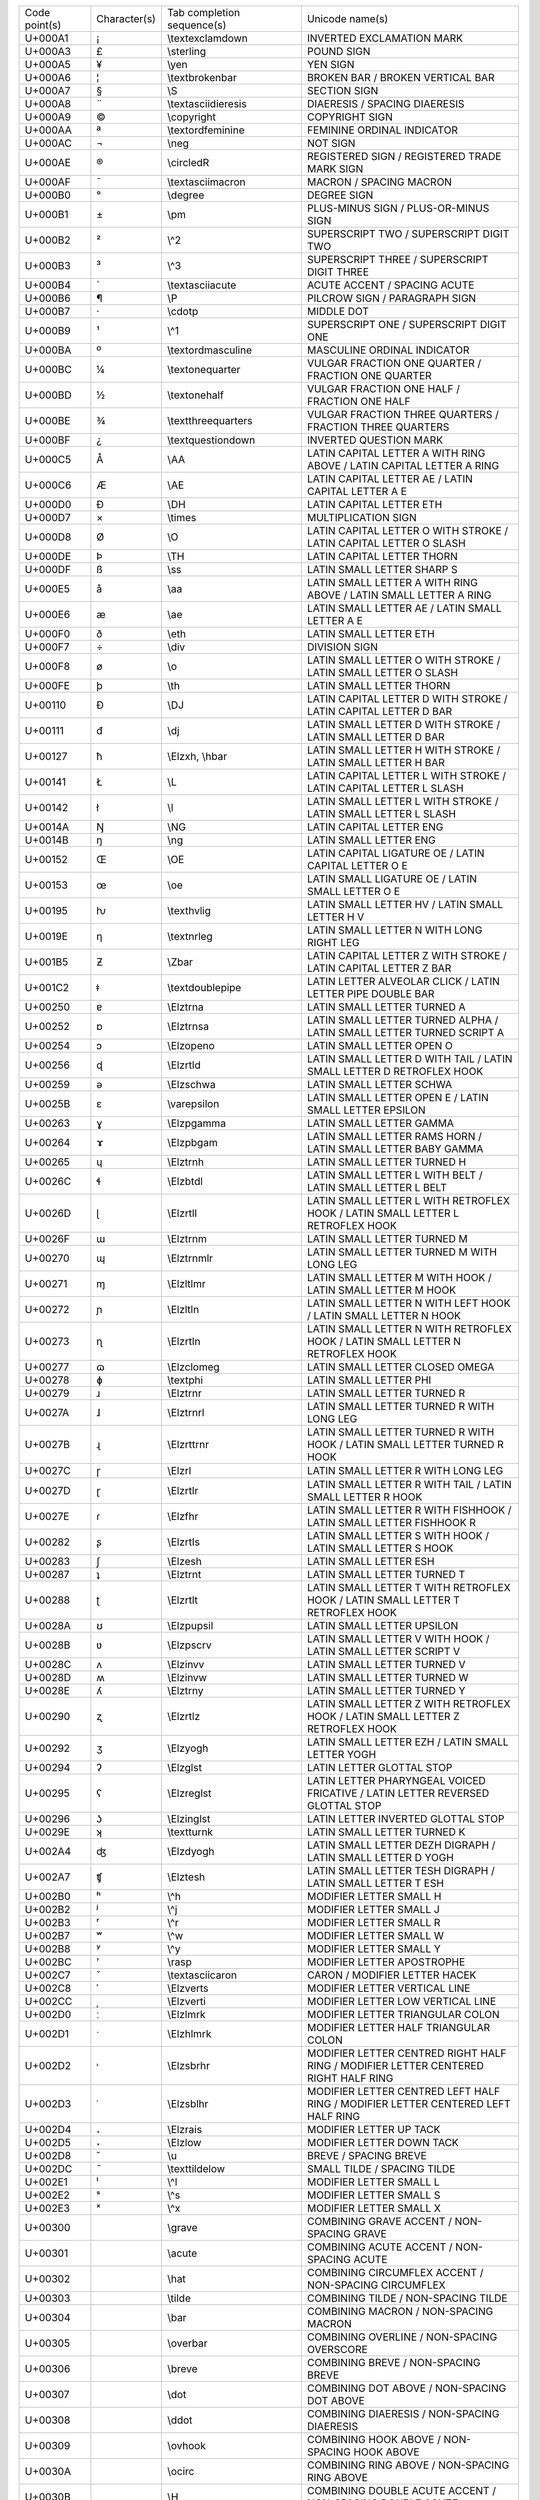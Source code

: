 ================= ============ =============================== ========================================================================================================
Code point(s)     Character(s) Tab completion sequence(s)      Unicode name(s)
----------------- ------------ ------------------------------- --------------------------------------------------------------------------------------------------------
U+000A1           ¡            \\textexclamdown                INVERTED EXCLAMATION MARK
U+000A3           £            \\sterling                      POUND SIGN
U+000A5           ¥            \\yen                           YEN SIGN
U+000A6           ¦            \\textbrokenbar                 BROKEN BAR / BROKEN VERTICAL BAR
U+000A7           §            \\S                             SECTION SIGN
U+000A8           ¨            \\textasciidieresis             DIAERESIS / SPACING DIAERESIS
U+000A9           ©            \\copyright                     COPYRIGHT SIGN
U+000AA           ª            \\textordfeminine               FEMININE ORDINAL INDICATOR
U+000AC           ¬            \\neg                           NOT SIGN
U+000AE           ®            \\circledR                      REGISTERED SIGN / REGISTERED TRADE MARK SIGN
U+000AF           ¯            \\textasciimacron               MACRON / SPACING MACRON
U+000B0           °            \\degree                        DEGREE SIGN
U+000B1           ±            \\pm                            PLUS-MINUS SIGN / PLUS-OR-MINUS SIGN
U+000B2           ²            \\^2                            SUPERSCRIPT TWO / SUPERSCRIPT DIGIT TWO
U+000B3           ³            \\^3                            SUPERSCRIPT THREE / SUPERSCRIPT DIGIT THREE
U+000B4           ´            \\textasciiacute                ACUTE ACCENT / SPACING ACUTE
U+000B6           ¶            \\P                             PILCROW SIGN / PARAGRAPH SIGN
U+000B7           ·            \\cdotp                         MIDDLE DOT
U+000B9           ¹            \\^1                            SUPERSCRIPT ONE / SUPERSCRIPT DIGIT ONE
U+000BA           º            \\textordmasculine              MASCULINE ORDINAL INDICATOR
U+000BC           ¼            \\textonequarter                VULGAR FRACTION ONE QUARTER / FRACTION ONE QUARTER
U+000BD           ½            \\textonehalf                   VULGAR FRACTION ONE HALF / FRACTION ONE HALF
U+000BE           ¾            \\textthreequarters             VULGAR FRACTION THREE QUARTERS / FRACTION THREE QUARTERS
U+000BF           ¿            \\textquestiondown              INVERTED QUESTION MARK
U+000C5           Å            \\AA                            LATIN CAPITAL LETTER A WITH RING ABOVE / LATIN CAPITAL LETTER A RING
U+000C6           Æ            \\AE                            LATIN CAPITAL LETTER AE / LATIN CAPITAL LETTER A E
U+000D0           Ð            \\DH                            LATIN CAPITAL LETTER ETH
U+000D7           ×            \\times                         MULTIPLICATION SIGN
U+000D8           Ø            \\O                             LATIN CAPITAL LETTER O WITH STROKE / LATIN CAPITAL LETTER O SLASH
U+000DE           Þ            \\TH                            LATIN CAPITAL LETTER THORN
U+000DF           ß            \\ss                            LATIN SMALL LETTER SHARP S
U+000E5           å            \\aa                            LATIN SMALL LETTER A WITH RING ABOVE / LATIN SMALL LETTER A RING
U+000E6           æ            \\ae                            LATIN SMALL LETTER AE / LATIN SMALL LETTER A E
U+000F0           ð            \\eth                           LATIN SMALL LETTER ETH
U+000F7           ÷            \\div                           DIVISION SIGN
U+000F8           ø            \\o                             LATIN SMALL LETTER O WITH STROKE / LATIN SMALL LETTER O SLASH
U+000FE           þ            \\th                            LATIN SMALL LETTER THORN
U+00110           Đ            \\DJ                            LATIN CAPITAL LETTER D WITH STROKE / LATIN CAPITAL LETTER D BAR
U+00111           đ            \\dj                            LATIN SMALL LETTER D WITH STROKE / LATIN SMALL LETTER D BAR
U+00127           ħ            \\Elzxh, \\hbar                 LATIN SMALL LETTER H WITH STROKE / LATIN SMALL LETTER H BAR
U+00141           Ł            \\L                             LATIN CAPITAL LETTER L WITH STROKE / LATIN CAPITAL LETTER L SLASH
U+00142           ł            \\l                             LATIN SMALL LETTER L WITH STROKE / LATIN SMALL LETTER L SLASH
U+0014A           Ŋ            \\NG                            LATIN CAPITAL LETTER ENG
U+0014B           ŋ            \\ng                            LATIN SMALL LETTER ENG
U+00152           Œ            \\OE                            LATIN CAPITAL LIGATURE OE / LATIN CAPITAL LETTER O E
U+00153           œ            \\oe                            LATIN SMALL LIGATURE OE / LATIN SMALL LETTER O E
U+00195           ƕ            \\texthvlig                     LATIN SMALL LETTER HV / LATIN SMALL LETTER H V
U+0019E           ƞ            \\textnrleg                     LATIN SMALL LETTER N WITH LONG RIGHT LEG
U+001B5           Ƶ            \\Zbar                          LATIN CAPITAL LETTER Z WITH STROKE / LATIN CAPITAL LETTER Z BAR
U+001C2           ǂ            \\textdoublepipe                LATIN LETTER ALVEOLAR CLICK / LATIN LETTER PIPE DOUBLE BAR
U+00250           ɐ            \\Elztrna                       LATIN SMALL LETTER TURNED A
U+00252           ɒ            \\Elztrnsa                      LATIN SMALL LETTER TURNED ALPHA / LATIN SMALL LETTER TURNED SCRIPT A
U+00254           ɔ            \\Elzopeno                      LATIN SMALL LETTER OPEN O
U+00256           ɖ            \\Elzrtld                       LATIN SMALL LETTER D WITH TAIL / LATIN SMALL LETTER D RETROFLEX HOOK
U+00259           ə            \\Elzschwa                      LATIN SMALL LETTER SCHWA
U+0025B           ɛ            \\varepsilon                    LATIN SMALL LETTER OPEN E / LATIN SMALL LETTER EPSILON
U+00263           ɣ            \\Elzpgamma                     LATIN SMALL LETTER GAMMA
U+00264           ɤ            \\Elzpbgam                      LATIN SMALL LETTER RAMS HORN / LATIN SMALL LETTER BABY GAMMA
U+00265           ɥ            \\Elztrnh                       LATIN SMALL LETTER TURNED H
U+0026C           ɬ            \\Elzbtdl                       LATIN SMALL LETTER L WITH BELT / LATIN SMALL LETTER L BELT
U+0026D           ɭ            \\Elzrtll                       LATIN SMALL LETTER L WITH RETROFLEX HOOK / LATIN SMALL LETTER L RETROFLEX HOOK
U+0026F           ɯ            \\Elztrnm                       LATIN SMALL LETTER TURNED M
U+00270           ɰ            \\Elztrnmlr                     LATIN SMALL LETTER TURNED M WITH LONG LEG
U+00271           ɱ            \\Elzltlmr                      LATIN SMALL LETTER M WITH HOOK / LATIN SMALL LETTER M HOOK
U+00272           ɲ            \\Elzltln                       LATIN SMALL LETTER N WITH LEFT HOOK / LATIN SMALL LETTER N HOOK
U+00273           ɳ            \\Elzrtln                       LATIN SMALL LETTER N WITH RETROFLEX HOOK / LATIN SMALL LETTER N RETROFLEX HOOK
U+00277           ɷ            \\Elzclomeg                     LATIN SMALL LETTER CLOSED OMEGA
U+00278           ɸ            \\textphi                       LATIN SMALL LETTER PHI
U+00279           ɹ            \\Elztrnr                       LATIN SMALL LETTER TURNED R
U+0027A           ɺ            \\Elztrnrl                      LATIN SMALL LETTER TURNED R WITH LONG LEG
U+0027B           ɻ            \\Elzrttrnr                     LATIN SMALL LETTER TURNED R WITH HOOK / LATIN SMALL LETTER TURNED R HOOK
U+0027C           ɼ            \\Elzrl                         LATIN SMALL LETTER R WITH LONG LEG
U+0027D           ɽ            \\Elzrtlr                       LATIN SMALL LETTER R WITH TAIL / LATIN SMALL LETTER R HOOK
U+0027E           ɾ            \\Elzfhr                        LATIN SMALL LETTER R WITH FISHHOOK / LATIN SMALL LETTER FISHHOOK R
U+00282           ʂ            \\Elzrtls                       LATIN SMALL LETTER S WITH HOOK / LATIN SMALL LETTER S HOOK
U+00283           ʃ            \\Elzesh                        LATIN SMALL LETTER ESH
U+00287           ʇ            \\Elztrnt                       LATIN SMALL LETTER TURNED T
U+00288           ʈ            \\Elzrtlt                       LATIN SMALL LETTER T WITH RETROFLEX HOOK / LATIN SMALL LETTER T RETROFLEX HOOK
U+0028A           ʊ            \\Elzpupsil                     LATIN SMALL LETTER UPSILON
U+0028B           ʋ            \\Elzpscrv                      LATIN SMALL LETTER V WITH HOOK / LATIN SMALL LETTER SCRIPT V
U+0028C           ʌ            \\Elzinvv                       LATIN SMALL LETTER TURNED V
U+0028D           ʍ            \\Elzinvw                       LATIN SMALL LETTER TURNED W
U+0028E           ʎ            \\Elztrny                       LATIN SMALL LETTER TURNED Y
U+00290           ʐ            \\Elzrtlz                       LATIN SMALL LETTER Z WITH RETROFLEX HOOK / LATIN SMALL LETTER Z RETROFLEX HOOK
U+00292           ʒ            \\Elzyogh                       LATIN SMALL LETTER EZH / LATIN SMALL LETTER YOGH
U+00294           ʔ            \\Elzglst                       LATIN LETTER GLOTTAL STOP
U+00295           ʕ            \\Elzreglst                     LATIN LETTER PHARYNGEAL VOICED FRICATIVE / LATIN LETTER REVERSED GLOTTAL STOP
U+00296           ʖ            \\Elzinglst                     LATIN LETTER INVERTED GLOTTAL STOP
U+0029E           ʞ            \\textturnk                     LATIN SMALL LETTER TURNED K
U+002A4           ʤ            \\Elzdyogh                      LATIN SMALL LETTER DEZH DIGRAPH / LATIN SMALL LETTER D YOGH
U+002A7           ʧ            \\Elztesh                       LATIN SMALL LETTER TESH DIGRAPH / LATIN SMALL LETTER T ESH
U+002B0           ʰ            \\^h                            MODIFIER LETTER SMALL H
U+002B2           ʲ            \\^j                            MODIFIER LETTER SMALL J
U+002B3           ʳ            \\^r                            MODIFIER LETTER SMALL R
U+002B7           ʷ            \\^w                            MODIFIER LETTER SMALL W
U+002B8           ʸ            \\^y                            MODIFIER LETTER SMALL Y
U+002BC           ʼ            \\rasp                          MODIFIER LETTER APOSTROPHE
U+002C7           ˇ            \\textasciicaron                CARON / MODIFIER LETTER HACEK
U+002C8           ˈ            \\Elzverts                      MODIFIER LETTER VERTICAL LINE
U+002CC           ˌ            \\Elzverti                      MODIFIER LETTER LOW VERTICAL LINE
U+002D0           ː            \\Elzlmrk                       MODIFIER LETTER TRIANGULAR COLON
U+002D1           ˑ            \\Elzhlmrk                      MODIFIER LETTER HALF TRIANGULAR COLON
U+002D2           ˒            \\Elzsbrhr                      MODIFIER LETTER CENTRED RIGHT HALF RING / MODIFIER LETTER CENTERED RIGHT HALF RING
U+002D3           ˓            \\Elzsblhr                      MODIFIER LETTER CENTRED LEFT HALF RING / MODIFIER LETTER CENTERED LEFT HALF RING
U+002D4           ˔            \\Elzrais                       MODIFIER LETTER UP TACK
U+002D5           ˕            \\Elzlow                        MODIFIER LETTER DOWN TACK
U+002D8           ˘            \\u                             BREVE / SPACING BREVE
U+002DC           ˜            \\texttildelow                  SMALL TILDE / SPACING TILDE
U+002E1           ˡ            \\^l                            MODIFIER LETTER SMALL L
U+002E2           ˢ            \\^s                            MODIFIER LETTER SMALL S
U+002E3           ˣ            \\^x                            MODIFIER LETTER SMALL X
U+00300           ̀             \\grave                         COMBINING GRAVE ACCENT / NON-SPACING GRAVE
U+00301           ́             \\acute                         COMBINING ACUTE ACCENT / NON-SPACING ACUTE
U+00302           ̂             \\hat                           COMBINING CIRCUMFLEX ACCENT / NON-SPACING CIRCUMFLEX
U+00303           ̃             \\tilde                         COMBINING TILDE / NON-SPACING TILDE
U+00304           ̄             \\bar                           COMBINING MACRON / NON-SPACING MACRON
U+00305           ̅             \\overbar                       COMBINING OVERLINE / NON-SPACING OVERSCORE
U+00306           ̆             \\breve                         COMBINING BREVE / NON-SPACING BREVE
U+00307           ̇             \\dot                           COMBINING DOT ABOVE / NON-SPACING DOT ABOVE
U+00308           ̈             \\ddot                          COMBINING DIAERESIS / NON-SPACING DIAERESIS
U+00309           ̉             \\ovhook                        COMBINING HOOK ABOVE / NON-SPACING HOOK ABOVE
U+0030A           ̊             \\ocirc                         COMBINING RING ABOVE / NON-SPACING RING ABOVE
U+0030B           ̋             \\H                             COMBINING DOUBLE ACUTE ACCENT / NON-SPACING DOUBLE ACUTE
U+0030C           ̌             \\check                         COMBINING CARON / NON-SPACING HACEK
U+00310           ̐             \\candra                        COMBINING CANDRABINDU / NON-SPACING CANDRABINDU
U+00312           ̒             \\oturnedcomma                  COMBINING TURNED COMMA ABOVE / NON-SPACING TURNED COMMA ABOVE
U+00315           ̕             \\ocommatopright                COMBINING COMMA ABOVE RIGHT / NON-SPACING COMMA ABOVE RIGHT
U+0031A           ̚             \\droang                        COMBINING LEFT ANGLE ABOVE / NON-SPACING LEFT ANGLE ABOVE
U+00321           ̡             \\Elzpalh                       COMBINING PALATALIZED HOOK BELOW / NON-SPACING PALATALIZED HOOK BELOW
U+00322           ̢             \\Elzrh                         COMBINING RETROFLEX HOOK BELOW / NON-SPACING RETROFLEX HOOK BELOW
U+00327           ̧             \\c                             COMBINING CEDILLA / NON-SPACING CEDILLA
U+00328           ̨             \\k                             COMBINING OGONEK / NON-SPACING OGONEK
U+0032A           ̪             \\Elzsbbrg                      COMBINING BRIDGE BELOW / NON-SPACING BRIDGE BELOW
U+00330           ̰             \\wideutilde                    COMBINING TILDE BELOW / NON-SPACING TILDE BELOW
U+00331           ̱             \\underbar                      COMBINING MACRON BELOW / NON-SPACING MACRON BELOW
U+00335           ̵             \\Elzxl                         COMBINING SHORT STROKE OVERLAY / NON-SPACING SHORT BAR OVERLAY
U+00336           ̶             \\Elzbar, \\sout                COMBINING LONG STROKE OVERLAY / NON-SPACING LONG BAR OVERLAY
U+00338           ̸             \\not                           COMBINING LONG SOLIDUS OVERLAY / NON-SPACING LONG SLASH OVERLAY
U+00391           Α            \\Alpha                         GREEK CAPITAL LETTER ALPHA
U+00392           Β            \\Beta                          GREEK CAPITAL LETTER BETA
U+00393           Γ            \\Gamma                         GREEK CAPITAL LETTER GAMMA
U+00394           Δ            \\Delta                         GREEK CAPITAL LETTER DELTA
U+00395           Ε            \\Epsilon                       GREEK CAPITAL LETTER EPSILON
U+00396           Ζ            \\Zeta                          GREEK CAPITAL LETTER ZETA
U+00397           Η            \\Eta                           GREEK CAPITAL LETTER ETA
U+00398           Θ            \\Theta                         GREEK CAPITAL LETTER THETA
U+00399           Ι            \\Iota                          GREEK CAPITAL LETTER IOTA
U+0039A           Κ            \\Kappa                         GREEK CAPITAL LETTER KAPPA
U+0039B           Λ            \\Lambda                        GREEK CAPITAL LETTER LAMDA / GREEK CAPITAL LETTER LAMBDA
U+0039C           Μ            \\upMu                          GREEK CAPITAL LETTER MU
U+0039D           Ν            \\upNu                          GREEK CAPITAL LETTER NU
U+0039E           Ξ            \\Xi                            GREEK CAPITAL LETTER XI
U+0039F           Ο            \\upOmicron                     GREEK CAPITAL LETTER OMICRON
U+003A0           Π            \\Pi                            GREEK CAPITAL LETTER PI
U+003A1           Ρ            \\Rho                           GREEK CAPITAL LETTER RHO
U+003A3           Σ            \\Sigma                         GREEK CAPITAL LETTER SIGMA
U+003A4           Τ            \\Tau                           GREEK CAPITAL LETTER TAU
U+003A5           Υ            \\Upsilon                       GREEK CAPITAL LETTER UPSILON
U+003A6           Φ            \\Phi                           GREEK CAPITAL LETTER PHI
U+003A7           Χ            \\Chi                           GREEK CAPITAL LETTER CHI
U+003A8           Ψ            \\Psi                           GREEK CAPITAL LETTER PSI
U+003A9           Ω            \\Omega                         GREEK CAPITAL LETTER OMEGA
U+003B1           α            \\alpha                         GREEK SMALL LETTER ALPHA
U+003B2           β            \\beta                          GREEK SMALL LETTER BETA
U+003B3           γ            \\gamma                         GREEK SMALL LETTER GAMMA
U+003B4           δ            \\delta                         GREEK SMALL LETTER DELTA
U+003B5           ε            \\upepsilon                     GREEK SMALL LETTER EPSILON
U+003B6           ζ            \\zeta                          GREEK SMALL LETTER ZETA
U+003B7           η            \\eta                           GREEK SMALL LETTER ETA
U+003B8           θ            \\theta                         GREEK SMALL LETTER THETA
U+003B9           ι            \\iota                          GREEK SMALL LETTER IOTA
U+003BA           κ            \\kappa                         GREEK SMALL LETTER KAPPA
U+003BB           λ            \\lambda                        GREEK SMALL LETTER LAMDA / GREEK SMALL LETTER LAMBDA
U+003BC           μ            \\mu                            GREEK SMALL LETTER MU
U+003BD           ν            \\nu                            GREEK SMALL LETTER NU
U+003BE           ξ            \\xi                            GREEK SMALL LETTER XI
U+003BF           ο            \\upomicron                     GREEK SMALL LETTER OMICRON
U+003C0           π            \\pi                            GREEK SMALL LETTER PI
U+003C1           ρ            \\rho                           GREEK SMALL LETTER RHO
U+003C2           ς            \\varsigma                      GREEK SMALL LETTER FINAL SIGMA
U+003C3           σ            \\sigma                         GREEK SMALL LETTER SIGMA
U+003C4           τ            \\tau                           GREEK SMALL LETTER TAU
U+003C5           υ            \\upsilon                       GREEK SMALL LETTER UPSILON
U+003C6           φ            \\varphi                        GREEK SMALL LETTER PHI
U+003C7           χ            \\chi                           GREEK SMALL LETTER CHI
U+003C8           ψ            \\psi                           GREEK SMALL LETTER PSI
U+003C9           ω            \\omega                         GREEK SMALL LETTER OMEGA
U+003D0           ϐ            \\upvarbeta                     GREEK BETA SYMBOL / GREEK SMALL LETTER CURLED BETA
U+003D1           ϑ            \\vartheta                      GREEK THETA SYMBOL / GREEK SMALL LETTER SCRIPT THETA
U+003D5           ϕ            \\phi                           GREEK PHI SYMBOL / GREEK SMALL LETTER SCRIPT PHI
U+003D6           ϖ            \\varpi                         GREEK PI SYMBOL / GREEK SMALL LETTER OMEGA PI
U+003D8           Ϙ            \\upoldKoppa                    GREEK LETTER ARCHAIC KOPPA
U+003D9           ϙ            \\upoldkoppa                    GREEK SMALL LETTER ARCHAIC KOPPA
U+003DA           Ϛ            \\Stigma                        GREEK LETTER STIGMA / GREEK CAPITAL LETTER STIGMA
U+003DB           ϛ            \\upstigma                      GREEK SMALL LETTER STIGMA
U+003DC           Ϝ            \\Digamma                       GREEK LETTER DIGAMMA / GREEK CAPITAL LETTER DIGAMMA
U+003DD           ϝ            \\digamma                       GREEK SMALL LETTER DIGAMMA
U+003DE           Ϟ            \\Koppa                         GREEK LETTER KOPPA / GREEK CAPITAL LETTER KOPPA
U+003DF           ϟ            \\upkoppa                       GREEK SMALL LETTER KOPPA
U+003E0           Ϡ            \\Sampi                         GREEK LETTER SAMPI / GREEK CAPITAL LETTER SAMPI
U+003E1           ϡ            \\upsampi                       GREEK SMALL LETTER SAMPI
U+003F0           ϰ            \\varkappa                      GREEK KAPPA SYMBOL / GREEK SMALL LETTER SCRIPT KAPPA
U+003F1           ϱ            \\varrho                        GREEK RHO SYMBOL / GREEK SMALL LETTER TAILED RHO
U+003F4           ϴ            \\textTheta                     GREEK CAPITAL THETA SYMBOL
U+003F5           ϵ            \\epsilon                       GREEK LUNATE EPSILON SYMBOL
U+003F6           ϶            \\backepsilon                   GREEK REVERSED LUNATE EPSILON SYMBOL
U+01D2C           ᴬ             \\^A                            MODIFIER LETTER CAPITAL A
U+01D2E           ᴮ             \\^B                            MODIFIER LETTER CAPITAL B
U+01D30           ᴰ             \\^D                            MODIFIER LETTER CAPITAL D
U+01D31           ᴱ             \\^E                            MODIFIER LETTER CAPITAL E
U+01D33           ᴳ             \\^G                            MODIFIER LETTER CAPITAL G
U+01D34           ᴴ             \\^H                            MODIFIER LETTER CAPITAL H
U+01D35           ᴵ             \\^I                            MODIFIER LETTER CAPITAL I
U+01D36           ᴶ             \\^J                            MODIFIER LETTER CAPITAL J
U+01D37           ᴷ             \\^K                            MODIFIER LETTER CAPITAL K
U+01D38           ᴸ             \\^L                            MODIFIER LETTER CAPITAL L
U+01D39           ᴹ             \\^M                            MODIFIER LETTER CAPITAL M
U+01D3A           ᴺ             \\^N                            MODIFIER LETTER CAPITAL N
U+01D3C           ᴼ             \\^O                            MODIFIER LETTER CAPITAL O
U+01D3E           ᴾ             \\^P                            MODIFIER LETTER CAPITAL P
U+01D3F           ᴿ             \\^R                            MODIFIER LETTER CAPITAL R
U+01D40           ᵀ             \\^T                            MODIFIER LETTER CAPITAL T
U+01D41           ᵁ             \\^U                            MODIFIER LETTER CAPITAL U
U+01D42           ᵂ             \\^W                            MODIFIER LETTER CAPITAL W
U+01D43           ᵃ             \\^a                            MODIFIER LETTER SMALL A
U+01D45           ᵅ             \\^alpha                        MODIFIER LETTER SMALL ALPHA
U+01D47           ᵇ             \\^b                            MODIFIER LETTER SMALL B
U+01D48           ᵈ             \\^d                            MODIFIER LETTER SMALL D
U+01D49           ᵉ             \\^e                            MODIFIER LETTER SMALL E
U+01D4B           ᵋ             \\^epsilon                      MODIFIER LETTER SMALL OPEN E
U+01D4D           ᵍ             \\^g                            MODIFIER LETTER SMALL G
U+01D4F           ᵏ             \\^k                            MODIFIER LETTER SMALL K
U+01D50           ᵐ             \\^m                            MODIFIER LETTER SMALL M
U+01D52           ᵒ             \\^o                            MODIFIER LETTER SMALL O
U+01D56           ᵖ             \\^p                            MODIFIER LETTER SMALL P
U+01D57           ᵗ             \\^t                            MODIFIER LETTER SMALL T
U+01D58           ᵘ             \\^u                            MODIFIER LETTER SMALL U
U+01D5B           ᵛ             \\^v                            MODIFIER LETTER SMALL V
U+01D5D           ᵝ             \\^beta                         MODIFIER LETTER SMALL BETA
U+01D5E           ᵞ             \\^gamma                        MODIFIER LETTER SMALL GREEK GAMMA
U+01D5F           ᵟ             \\^delta                        MODIFIER LETTER SMALL DELTA
U+01D60           ᵠ             \\^phi                          MODIFIER LETTER SMALL GREEK PHI
U+01D61           ᵡ             \\^chi                          MODIFIER LETTER SMALL CHI
U+01D62           ᵢ             \\_i                            LATIN SUBSCRIPT SMALL LETTER I
U+01D63           ᵣ             \\_r                            LATIN SUBSCRIPT SMALL LETTER R
U+01D64           ᵤ             \\_u                            LATIN SUBSCRIPT SMALL LETTER U
U+01D65           ᵥ             \\_v                            LATIN SUBSCRIPT SMALL LETTER V
U+01D66           ᵦ             \\_beta                         GREEK SUBSCRIPT SMALL LETTER BETA
U+01D67           ᵧ             \\_gamma                        GREEK SUBSCRIPT SMALL LETTER GAMMA
U+01D68           ᵨ             \\_rho                          GREEK SUBSCRIPT SMALL LETTER RHO
U+01D69           ᵩ             \\_phi                          GREEK SUBSCRIPT SMALL LETTER PHI
U+01D6A           ᵪ             \\_chi                          GREEK SUBSCRIPT SMALL LETTER CHI
U+01D9C           ᶜ             \\^c                            MODIFIER LETTER SMALL C
U+01DA0           ᶠ             \\^f                            MODIFIER LETTER SMALL F
U+01DA5           ᶥ             \\^iota                         MODIFIER LETTER SMALL IOTA
U+01DB2           ᶲ             \\^Phi                          MODIFIER LETTER SMALL PHI
U+01DBB           ᶻ             \\^z                            MODIFIER LETTER SMALL Z
U+01DBF           ᶿ             \\^theta                        MODIFIER LETTER SMALL THETA
U+02002                        \\enspace                       EN SPACE
U+02003                        \\quad                          EM SPACE
U+02005                        \\thickspace                    FOUR-PER-EM SPACE
U+02009                        \\thinspace                     THIN SPACE
U+0200A                        \\hspace                        HAIR SPACE
U+02013           –            \\endash                        EN DASH
U+02014           —            \\emdash                        EM DASH
U+02016           ‖            \\Vert                          DOUBLE VERTICAL LINE / DOUBLE VERTICAL BAR
U+02018           ‘            \\lq                            LEFT SINGLE QUOTATION MARK / SINGLE TURNED COMMA QUOTATION MARK
U+02019           ’            \\rq                            RIGHT SINGLE QUOTATION MARK / SINGLE COMMA QUOTATION MARK
U+0201B           ‛            \\Elzreapos                     SINGLE HIGH-REVERSED-9 QUOTATION MARK / SINGLE REVERSED COMMA QUOTATION MARK
U+0201C           “            \\textquotedblleft              LEFT DOUBLE QUOTATION MARK / DOUBLE TURNED COMMA QUOTATION MARK
U+0201D           ”            \\textquotedblright             RIGHT DOUBLE QUOTATION MARK / DOUBLE COMMA QUOTATION MARK
U+02020           †            \\dagger                        DAGGER
U+02021           ‡            \\ddagger                       DOUBLE DAGGER
U+02022           •            \\bullet                        BULLET
U+02026           …            \\dots                          HORIZONTAL ELLIPSIS
U+02030           ‰            \\textperthousand               PER MILLE SIGN
U+02031           ‱            \\textpertenthousand            PER TEN THOUSAND SIGN
U+02032           ′            \\prime                         PRIME
U+02033           ″            \\pprime                        DOUBLE PRIME
U+02034           ‴            \\ppprime                       TRIPLE PRIME
U+02035           ‵            \\backprime                     REVERSED PRIME
U+02036           ‶            \\backpprime                    REVERSED DOUBLE PRIME
U+02037           ‷            \\backppprime                   REVERSED TRIPLE PRIME
U+02039           ‹            \\guilsinglleft                 SINGLE LEFT-POINTING ANGLE QUOTATION MARK / LEFT POINTING SINGLE GUILLEMET
U+0203A           ›            \\guilsinglright                SINGLE RIGHT-POINTING ANGLE QUOTATION MARK / RIGHT POINTING SINGLE GUILLEMET
U+02040           ⁀            \\tieconcat                     CHARACTER TIE
U+02057           ⁗            \\pppprime                      QUADRUPLE PRIME
U+02060           ⁠             \\nolinebreak                   WORD JOINER
U+02070           ⁰            \\^0                            SUPERSCRIPT ZERO / SUPERSCRIPT DIGIT ZERO
U+02071           ⁱ            \\^i                            SUPERSCRIPT LATIN SMALL LETTER I
U+02074           ⁴            \\^4                            SUPERSCRIPT FOUR / SUPERSCRIPT DIGIT FOUR
U+02075           ⁵            \\^5                            SUPERSCRIPT FIVE / SUPERSCRIPT DIGIT FIVE
U+02076           ⁶            \\^6                            SUPERSCRIPT SIX / SUPERSCRIPT DIGIT SIX
U+02077           ⁷            \\^7                            SUPERSCRIPT SEVEN / SUPERSCRIPT DIGIT SEVEN
U+02078           ⁸            \\^8                            SUPERSCRIPT EIGHT / SUPERSCRIPT DIGIT EIGHT
U+02079           ⁹            \\^9                            SUPERSCRIPT NINE / SUPERSCRIPT DIGIT NINE
U+0207A           ⁺            \\^+                            SUPERSCRIPT PLUS SIGN
U+0207B           ⁻            \\^-                            SUPERSCRIPT MINUS / SUPERSCRIPT HYPHEN-MINUS
U+0207C           ⁼            \\^=                            SUPERSCRIPT EQUALS SIGN
U+0207D           ⁽            \\^(                            SUPERSCRIPT LEFT PARENTHESIS / SUPERSCRIPT OPENING PARENTHESIS
U+0207E           ⁾            \\^)                            SUPERSCRIPT RIGHT PARENTHESIS / SUPERSCRIPT CLOSING PARENTHESIS
U+0207F           ⁿ            \\^n                            SUPERSCRIPT LATIN SMALL LETTER N
U+02080           ₀            \\_0                            SUBSCRIPT ZERO / SUBSCRIPT DIGIT ZERO
U+02081           ₁            \\_1                            SUBSCRIPT ONE / SUBSCRIPT DIGIT ONE
U+02082           ₂            \\_2                            SUBSCRIPT TWO / SUBSCRIPT DIGIT TWO
U+02083           ₃            \\_3                            SUBSCRIPT THREE / SUBSCRIPT DIGIT THREE
U+02084           ₄            \\_4                            SUBSCRIPT FOUR / SUBSCRIPT DIGIT FOUR
U+02085           ₅            \\_5                            SUBSCRIPT FIVE / SUBSCRIPT DIGIT FIVE
U+02086           ₆            \\_6                            SUBSCRIPT SIX / SUBSCRIPT DIGIT SIX
U+02087           ₇            \\_7                            SUBSCRIPT SEVEN / SUBSCRIPT DIGIT SEVEN
U+02088           ₈            \\_8                            SUBSCRIPT EIGHT / SUBSCRIPT DIGIT EIGHT
U+02089           ₉            \\_9                            SUBSCRIPT NINE / SUBSCRIPT DIGIT NINE
U+0208A           ₊            \\_+                            SUBSCRIPT PLUS SIGN
U+0208B           ₋            \\_-                            SUBSCRIPT MINUS / SUBSCRIPT HYPHEN-MINUS
U+0208C           ₌            \\_=                            SUBSCRIPT EQUALS SIGN
U+0208D           ₍            \\_(                            SUBSCRIPT LEFT PARENTHESIS / SUBSCRIPT OPENING PARENTHESIS
U+0208E           ₎            \\_)                            SUBSCRIPT RIGHT PARENTHESIS / SUBSCRIPT CLOSING PARENTHESIS
U+02090           ₐ             \\_a                            LATIN SUBSCRIPT SMALL LETTER A
U+02091           ₑ             \\_e                            LATIN SUBSCRIPT SMALL LETTER E
U+02092           ₒ             \\_o                            LATIN SUBSCRIPT SMALL LETTER O
U+02093           ₓ             \\_x                            LATIN SUBSCRIPT SMALL LETTER X
U+02094           ₔ             \\_schwa                        LATIN SUBSCRIPT SMALL LETTER SCHWA
U+02095           ₕ             \\_h                            LATIN SUBSCRIPT SMALL LETTER H
U+02096           ₖ             \\_k                            LATIN SUBSCRIPT SMALL LETTER K
U+02097           ₗ             \\_l                            LATIN SUBSCRIPT SMALL LETTER L
U+02098           ₘ             \\_m                            LATIN SUBSCRIPT SMALL LETTER M
U+02099           ₙ             \\_n                            LATIN SUBSCRIPT SMALL LETTER N
U+0209A           ₚ             \\_p                            LATIN SUBSCRIPT SMALL LETTER P
U+0209B           ₛ             \\_s                            LATIN SUBSCRIPT SMALL LETTER S
U+0209C           ₜ             \\_t                            LATIN SUBSCRIPT SMALL LETTER T
U+020A7           ₧            \\Elzpes                        PESETA SIGN
U+020AC           €            \\euro                          EURO SIGN
U+020D0           ⃐             \\leftharpoonaccent             COMBINING LEFT HARPOON ABOVE / NON-SPACING LEFT HARPOON ABOVE
U+020D1           ⃑             \\rightharpoonaccent            COMBINING RIGHT HARPOON ABOVE / NON-SPACING RIGHT HARPOON ABOVE
U+020D2           ⃒             \\vertoverlay                   COMBINING LONG VERTICAL LINE OVERLAY / NON-SPACING LONG VERTICAL BAR OVERLAY
U+020D6           ⃖             \\overleftarrow                 COMBINING LEFT ARROW ABOVE / NON-SPACING LEFT ARROW ABOVE
U+020D7           ⃗             \\vec                           COMBINING RIGHT ARROW ABOVE / NON-SPACING RIGHT ARROW ABOVE
U+020DB           ⃛             \\dddot                         COMBINING THREE DOTS ABOVE / NON-SPACING THREE DOTS ABOVE
U+020DC           ⃜             \\ddddot                        COMBINING FOUR DOTS ABOVE / NON-SPACING FOUR DOTS ABOVE
U+020DD           ⃝             \\enclosecircle                 COMBINING ENCLOSING CIRCLE / ENCLOSING CIRCLE
U+020DE           ⃞             \\enclosesquare                 COMBINING ENCLOSING SQUARE / ENCLOSING SQUARE
U+020DF           ⃟             \\enclosediamond                COMBINING ENCLOSING DIAMOND / ENCLOSING DIAMOND
U+020E1           ⃡             \\overleftrightarrow            COMBINING LEFT RIGHT ARROW ABOVE / NON-SPACING LEFT RIGHT ARROW ABOVE
U+020E4           ⃤             \\enclosetriangle               COMBINING ENCLOSING UPWARD POINTING TRIANGLE
U+020E7           ⃧             \\annuity                       COMBINING ANNUITY SYMBOL
U+020E8           ⃨             \\threeunderdot                 COMBINING TRIPLE UNDERDOT
U+020E9           ⃩             \\widebridgeabove               COMBINING WIDE BRIDGE ABOVE
U+020EC           ⃬             \\underrightharpoondown         COMBINING RIGHTWARDS HARPOON WITH BARB DOWNWARDS
U+020ED           ⃭             \\underleftharpoondown          COMBINING LEFTWARDS HARPOON WITH BARB DOWNWARDS
U+020EE           ⃮             \\underleftarrow                COMBINING LEFT ARROW BELOW
U+020EF           ⃯             \\underrightarrow               COMBINING RIGHT ARROW BELOW
U+020F0           ⃰             \\asteraccent                   COMBINING ASTERISK ABOVE
U+02102           ℂ            \\BbbC                          DOUBLE-STRUCK CAPITAL C / DOUBLE-STRUCK C
U+02107           ℇ            \\Eulerconst                    EULER CONSTANT / EULERS
U+0210A           ℊ            \\mscrg                         SCRIPT SMALL G
U+0210B           ℋ            \\mscrH                         SCRIPT CAPITAL H / SCRIPT H
U+0210C           ℌ            \\mfrakH                        BLACK-LETTER CAPITAL H / BLACK-LETTER H
U+0210D           ℍ            \\BbbH                          DOUBLE-STRUCK CAPITAL H / DOUBLE-STRUCK H
U+0210E           ℎ            \\Planckconst                   PLANCK CONSTANT
U+0210F           ℏ            \\hslash                        PLANCK CONSTANT OVER TWO PI / PLANCK CONSTANT OVER 2 PI
U+02110           ℐ            \\mscrI                         SCRIPT CAPITAL I / SCRIPT I
U+02111           ℑ            \\Im                            BLACK-LETTER CAPITAL I / BLACK-LETTER I
U+02112           ℒ            \\mscrL                         SCRIPT CAPITAL L / SCRIPT L
U+02113           ℓ            \\ell                           SCRIPT SMALL L
U+02115           ℕ            \\BbbN                          DOUBLE-STRUCK CAPITAL N / DOUBLE-STRUCK N
U+02116           №            \\textnumero                    NUMERO SIGN / NUMERO
U+02118           ℘            \\wp                            SCRIPT CAPITAL P / SCRIPT P
U+02119           ℙ            \\BbbP                          DOUBLE-STRUCK CAPITAL P / DOUBLE-STRUCK P
U+0211A           ℚ            \\BbbQ                          DOUBLE-STRUCK CAPITAL Q / DOUBLE-STRUCK Q
U+0211B           ℛ            \\mscrR                         SCRIPT CAPITAL R / SCRIPT R
U+0211C           ℜ            \\Re                            BLACK-LETTER CAPITAL R / BLACK-LETTER R
U+0211D           ℝ            \\BbbR                          DOUBLE-STRUCK CAPITAL R / DOUBLE-STRUCK R
U+0211E           ℞            \\Elzxrat                       PRESCRIPTION TAKE
U+02122           ™            \\texttrademark                 TRADE MARK SIGN / TRADEMARK
U+02124           ℤ            \\BbbZ                          DOUBLE-STRUCK CAPITAL Z / DOUBLE-STRUCK Z
U+02127           ℧            \\mho                           INVERTED OHM SIGN / MHO
U+02128           ℨ            \\mfrakZ                        BLACK-LETTER CAPITAL Z / BLACK-LETTER Z
U+02129           ℩            \\turnediota                    TURNED GREEK SMALL LETTER IOTA
U+0212B           Å            \\Angstrom                      ANGSTROM SIGN / ANGSTROM UNIT
U+0212C           ℬ            \\mscrB                         SCRIPT CAPITAL B / SCRIPT B
U+0212D           ℭ            \\mfrakC                        BLACK-LETTER CAPITAL C / BLACK-LETTER C
U+0212F           ℯ            \\mscre                         SCRIPT SMALL E
U+02130           ℰ            \\mscrE                         SCRIPT CAPITAL E / SCRIPT E
U+02131           ℱ            \\mscrF                         SCRIPT CAPITAL F / SCRIPT F
U+02132           Ⅎ            \\Finv                          TURNED CAPITAL F / TURNED F
U+02133           ℳ            \\mscrM                         SCRIPT CAPITAL M / SCRIPT M
U+02134           ℴ            \\mscro                         SCRIPT SMALL O
U+02135           ℵ            \\aleph                         ALEF SYMBOL / FIRST TRANSFINITE CARDINAL
U+02136           ℶ            \\beth                          BET SYMBOL / SECOND TRANSFINITE CARDINAL
U+02137           ℷ            \\gimel                         GIMEL SYMBOL / THIRD TRANSFINITE CARDINAL
U+02138           ℸ            \\daleth                        DALET SYMBOL / FOURTH TRANSFINITE CARDINAL
U+0213C           ℼ             \\Bbbpi                         DOUBLE-STRUCK SMALL PI
U+0213D           ℽ            \\Bbbgamma                      DOUBLE-STRUCK SMALL GAMMA
U+0213E           ℾ            \\BbbGamma                      DOUBLE-STRUCK CAPITAL GAMMA
U+0213F           ℿ            \\BbbPi                         DOUBLE-STRUCK CAPITAL PI
U+02140           ⅀            \\bbsum                         DOUBLE-STRUCK N-ARY SUMMATION
U+02141           ⅁            \\Game                          TURNED SANS-SERIF CAPITAL G
U+02142           ⅂            \\sansLturned                   TURNED SANS-SERIF CAPITAL L
U+02143           ⅃            \\sansLmirrored                 REVERSED SANS-SERIF CAPITAL L
U+02144           ⅄            \\Yup                           TURNED SANS-SERIF CAPITAL Y
U+02145           ⅅ            \\mitBbbD                       DOUBLE-STRUCK ITALIC CAPITAL D
U+02146           ⅆ            \\mitBbbd                       DOUBLE-STRUCK ITALIC SMALL D
U+02147           ⅇ            \\mitBbbe                       DOUBLE-STRUCK ITALIC SMALL E
U+02148           ⅈ            \\mitBbbi                       DOUBLE-STRUCK ITALIC SMALL I
U+02149           ⅉ            \\mitBbbj                       DOUBLE-STRUCK ITALIC SMALL J
U+0214A           ⅊            \\PropertyLine                  PROPERTY LINE
U+0214B           ⅋            \\upand                         TURNED AMPERSAND
U+02190           ←            \\leftarrow                     LEFTWARDS ARROW / LEFT ARROW
U+02191           ↑            \\uparrow                       UPWARDS ARROW / UP ARROW
U+02192           →            \\rightarrow                    RIGHTWARDS ARROW / RIGHT ARROW
U+02193           ↓            \\downarrow                     DOWNWARDS ARROW / DOWN ARROW
U+02194           ↔            \\leftrightarrow                LEFT RIGHT ARROW
U+02195           ↕            \\updownarrow                   UP DOWN ARROW
U+02196           ↖            \\nwarrow                       NORTH WEST ARROW / UPPER LEFT ARROW
U+02197           ↗            \\nearrow                       NORTH EAST ARROW / UPPER RIGHT ARROW
U+02198           ↘            \\searrow                       SOUTH EAST ARROW / LOWER RIGHT ARROW
U+02199           ↙            \\swarrow                       SOUTH WEST ARROW / LOWER LEFT ARROW
U+0219A           ↚            \\nleftarrow                    LEFTWARDS ARROW WITH STROKE / LEFT ARROW WITH STROKE
U+0219B           ↛            \\nrightarrow                   RIGHTWARDS ARROW WITH STROKE / RIGHT ARROW WITH STROKE
U+0219E           ↞            \\twoheadleftarrow              LEFTWARDS TWO HEADED ARROW / LEFT TWO HEADED ARROW
U+0219F           ↟            \\twoheaduparrow                UPWARDS TWO HEADED ARROW / UP TWO HEADED ARROW
U+021A0           ↠            \\twoheadrightarrow             RIGHTWARDS TWO HEADED ARROW / RIGHT TWO HEADED ARROW
U+021A1           ↡            \\twoheaddownarrow              DOWNWARDS TWO HEADED ARROW / DOWN TWO HEADED ARROW
U+021A2           ↢            \\leftarrowtail                 LEFTWARDS ARROW WITH TAIL / LEFT ARROW WITH TAIL
U+021A3           ↣            \\rightarrowtail                RIGHTWARDS ARROW WITH TAIL / RIGHT ARROW WITH TAIL
U+021A4           ↤            \\mapsfrom                      LEFTWARDS ARROW FROM BAR / LEFT ARROW FROM BAR
U+021A5           ↥            \\mapsup                        UPWARDS ARROW FROM BAR / UP ARROW FROM BAR
U+021A6           ↦            \\mapsto                        RIGHTWARDS ARROW FROM BAR / RIGHT ARROW FROM BAR
U+021A7           ↧            \\mapsdown                      DOWNWARDS ARROW FROM BAR / DOWN ARROW FROM BAR
U+021A8           ↨            \\updownarrowbar                UP DOWN ARROW WITH BASE
U+021A9           ↩            \\hookleftarrow                 LEFTWARDS ARROW WITH HOOK / LEFT ARROW WITH HOOK
U+021AA           ↪            \\hookrightarrow                RIGHTWARDS ARROW WITH HOOK / RIGHT ARROW WITH HOOK
U+021AB           ↫            \\looparrowleft                 LEFTWARDS ARROW WITH LOOP / LEFT ARROW WITH LOOP
U+021AC           ↬            \\looparrowright                RIGHTWARDS ARROW WITH LOOP / RIGHT ARROW WITH LOOP
U+021AD           ↭            \\leftrightsquigarrow           LEFT RIGHT WAVE ARROW
U+021AE           ↮            \\nleftrightarrow               LEFT RIGHT ARROW WITH STROKE
U+021AF           ↯            \\downzigzagarrow               DOWNWARDS ZIGZAG ARROW / DOWN ZIGZAG ARROW
U+021B0           ↰            \\Lsh                           UPWARDS ARROW WITH TIP LEFTWARDS / UP ARROW WITH TIP LEFT
U+021B1           ↱            \\Rsh                           UPWARDS ARROW WITH TIP RIGHTWARDS / UP ARROW WITH TIP RIGHT
U+021B2           ↲            \\Ldsh                          DOWNWARDS ARROW WITH TIP LEFTWARDS / DOWN ARROW WITH TIP LEFT
U+021B3           ↳            \\Rdsh                          DOWNWARDS ARROW WITH TIP RIGHTWARDS / DOWN ARROW WITH TIP RIGHT
U+021B4           ↴            \\linefeed                      RIGHTWARDS ARROW WITH CORNER DOWNWARDS / RIGHT ARROW WITH CORNER DOWN
U+021B5           ↵            \\carriagereturn                DOWNWARDS ARROW WITH CORNER LEFTWARDS / DOWN ARROW WITH CORNER LEFT
U+021B6           ↶            \\curvearrowleft                ANTICLOCKWISE TOP SEMICIRCLE ARROW
U+021B7           ↷            \\curvearrowright               CLOCKWISE TOP SEMICIRCLE ARROW
U+021B8           ↸            \\barovernorthwestarrow         NORTH WEST ARROW TO LONG BAR / UPPER LEFT ARROW TO LONG BAR
U+021B9           ↹            \\barleftarrowrightarrowbar     LEFTWARDS ARROW TO BAR OVER RIGHTWARDS ARROW TO BAR / LEFT ARROW TO BAR OVER RIGHT ARROW TO BAR
U+021BA           ↺            \\circlearrowleft               ANTICLOCKWISE OPEN CIRCLE ARROW
U+021BB           ↻            \\circlearrowright              CLOCKWISE OPEN CIRCLE ARROW
U+021BC           ↼            \\leftharpoonup                 LEFTWARDS HARPOON WITH BARB UPWARDS / LEFT HARPOON WITH BARB UP
U+021BD           ↽            \\leftharpoondown               LEFTWARDS HARPOON WITH BARB DOWNWARDS / LEFT HARPOON WITH BARB DOWN
U+021BE           ↾            \\upharpoonleft                 UPWARDS HARPOON WITH BARB RIGHTWARDS / UP HARPOON WITH BARB RIGHT
U+021BF           ↿            \\upharpoonright                UPWARDS HARPOON WITH BARB LEFTWARDS / UP HARPOON WITH BARB LEFT
U+021C0           ⇀            \\rightharpoonup                RIGHTWARDS HARPOON WITH BARB UPWARDS / RIGHT HARPOON WITH BARB UP
U+021C1           ⇁            \\rightharpoondown              RIGHTWARDS HARPOON WITH BARB DOWNWARDS / RIGHT HARPOON WITH BARB DOWN
U+021C2           ⇂            \\downharpoonright              DOWNWARDS HARPOON WITH BARB RIGHTWARDS / DOWN HARPOON WITH BARB RIGHT
U+021C3           ⇃            \\downharpoonleft               DOWNWARDS HARPOON WITH BARB LEFTWARDS / DOWN HARPOON WITH BARB LEFT
U+021C4           ⇄            \\rightleftarrows               RIGHTWARDS ARROW OVER LEFTWARDS ARROW / RIGHT ARROW OVER LEFT ARROW
U+021C5           ⇅            \\dblarrowupdown                UPWARDS ARROW LEFTWARDS OF DOWNWARDS ARROW / UP ARROW LEFT OF DOWN ARROW
U+021C6           ⇆            \\leftrightarrows               LEFTWARDS ARROW OVER RIGHTWARDS ARROW / LEFT ARROW OVER RIGHT ARROW
U+021C7           ⇇            \\leftleftarrows                LEFTWARDS PAIRED ARROWS / LEFT PAIRED ARROWS
U+021C8           ⇈            \\upuparrows                    UPWARDS PAIRED ARROWS / UP PAIRED ARROWS
U+021C9           ⇉            \\rightrightarrows              RIGHTWARDS PAIRED ARROWS / RIGHT PAIRED ARROWS
U+021CA           ⇊            \\downdownarrows                DOWNWARDS PAIRED ARROWS / DOWN PAIRED ARROWS
U+021CB           ⇋            \\leftrightharpoons             LEFTWARDS HARPOON OVER RIGHTWARDS HARPOON / LEFT HARPOON OVER RIGHT HARPOON
U+021CC           ⇌            \\rightleftharpoons             RIGHTWARDS HARPOON OVER LEFTWARDS HARPOON / RIGHT HARPOON OVER LEFT HARPOON
U+021CD           ⇍            \\nLeftarrow                    LEFTWARDS DOUBLE ARROW WITH STROKE / LEFT DOUBLE ARROW WITH STROKE
U+021CE           ⇎            \\nLeftrightarrow               LEFT RIGHT DOUBLE ARROW WITH STROKE
U+021CF           ⇏            \\nRightarrow                   RIGHTWARDS DOUBLE ARROW WITH STROKE / RIGHT DOUBLE ARROW WITH STROKE
U+021D0           ⇐            \\Leftarrow                     LEFTWARDS DOUBLE ARROW / LEFT DOUBLE ARROW
U+021D1           ⇑            \\Uparrow                       UPWARDS DOUBLE ARROW / UP DOUBLE ARROW
U+021D2           ⇒            \\Rightarrow                    RIGHTWARDS DOUBLE ARROW / RIGHT DOUBLE ARROW
U+021D3           ⇓            \\Downarrow                     DOWNWARDS DOUBLE ARROW / DOWN DOUBLE ARROW
U+021D4           ⇔            \\Leftrightarrow                LEFT RIGHT DOUBLE ARROW
U+021D5           ⇕            \\Updownarrow                   UP DOWN DOUBLE ARROW
U+021D6           ⇖            \\Nwarrow                       NORTH WEST DOUBLE ARROW / UPPER LEFT DOUBLE ARROW
U+021D7           ⇗            \\Nearrow                       NORTH EAST DOUBLE ARROW / UPPER RIGHT DOUBLE ARROW
U+021D8           ⇘            \\Searrow                       SOUTH EAST DOUBLE ARROW / LOWER RIGHT DOUBLE ARROW
U+021D9           ⇙            \\Swarrow                       SOUTH WEST DOUBLE ARROW / LOWER LEFT DOUBLE ARROW
U+021DA           ⇚            \\Lleftarrow                    LEFTWARDS TRIPLE ARROW / LEFT TRIPLE ARROW
U+021DB           ⇛            \\Rrightarrow                   RIGHTWARDS TRIPLE ARROW / RIGHT TRIPLE ARROW
U+021DC           ⇜            \\leftsquigarrow                LEFTWARDS SQUIGGLE ARROW / LEFT SQUIGGLE ARROW
U+021DD           ⇝            \\rightsquigarrow               RIGHTWARDS SQUIGGLE ARROW / RIGHT SQUIGGLE ARROW
U+021DE           ⇞            \\nHuparrow                     UPWARDS ARROW WITH DOUBLE STROKE / UP ARROW WITH DOUBLE STROKE
U+021DF           ⇟            \\nHdownarrow                   DOWNWARDS ARROW WITH DOUBLE STROKE / DOWN ARROW WITH DOUBLE STROKE
U+021E0           ⇠            \\leftdasharrow                 LEFTWARDS DASHED ARROW / LEFT DASHED ARROW
U+021E1           ⇡            \\updasharrow                   UPWARDS DASHED ARROW / UP DASHED ARROW
U+021E2           ⇢            \\rightdasharrow                RIGHTWARDS DASHED ARROW / RIGHT DASHED ARROW
U+021E3           ⇣            \\downdasharrow                 DOWNWARDS DASHED ARROW / DOWN DASHED ARROW
U+021E4           ⇤            \\barleftarrow                  LEFTWARDS ARROW TO BAR / LEFT ARROW TO BAR
U+021E5           ⇥            \\rightarrowbar                 RIGHTWARDS ARROW TO BAR / RIGHT ARROW TO BAR
U+021E6           ⇦            \\leftwhitearrow                LEFTWARDS WHITE ARROW / WHITE LEFT ARROW
U+021E7           ⇧            \\upwhitearrow                  UPWARDS WHITE ARROW / WHITE UP ARROW
U+021E8           ⇨            \\rightwhitearrow               RIGHTWARDS WHITE ARROW / WHITE RIGHT ARROW
U+021E9           ⇩            \\downwhitearrow                DOWNWARDS WHITE ARROW / WHITE DOWN ARROW
U+021EA           ⇪            \\whitearrowupfrombar           UPWARDS WHITE ARROW FROM BAR / WHITE UP ARROW FROM BAR
U+021F4           ⇴            \\circleonrightarrow            RIGHT ARROW WITH SMALL CIRCLE
U+021F5           ⇵            \\DownArrowUpArrow              DOWNWARDS ARROW LEFTWARDS OF UPWARDS ARROW
U+021F6           ⇶            \\rightthreearrows              THREE RIGHTWARDS ARROWS
U+021F7           ⇷            \\nvleftarrow                   LEFTWARDS ARROW WITH VERTICAL STROKE
U+021F8           ⇸            \\nvrightarrow                  RIGHTWARDS ARROW WITH VERTICAL STROKE
U+021F9           ⇹            \\nvleftrightarrow              LEFT RIGHT ARROW WITH VERTICAL STROKE
U+021FA           ⇺            \\nVleftarrow                   LEFTWARDS ARROW WITH DOUBLE VERTICAL STROKE
U+021FB           ⇻            \\nVrightarrow                  RIGHTWARDS ARROW WITH DOUBLE VERTICAL STROKE
U+021FC           ⇼            \\nVleftrightarrow              LEFT RIGHT ARROW WITH DOUBLE VERTICAL STROKE
U+021FD           ⇽            \\leftarrowtriangle             LEFTWARDS OPEN-HEADED ARROW
U+021FE           ⇾            \\rightarrowtriangle            RIGHTWARDS OPEN-HEADED ARROW
U+021FF           ⇿            \\leftrightarrowtriangle        LEFT RIGHT OPEN-HEADED ARROW
U+02200           ∀            \\forall                        FOR ALL
U+02201           ∁            \\complement                    COMPLEMENT
U+02202           ∂            \\partial                       PARTIAL DIFFERENTIAL
U+02203           ∃            \\exists                        THERE EXISTS
U+02204           ∄            \\nexists                       THERE DOES NOT EXIST
U+02205           ∅            \\varnothing, \\emptyset        EMPTY SET
U+02206           ∆            \\increment                     INCREMENT
U+02207           ∇            \\del, \\nabla                  NABLA
U+02208           ∈            \\in                            ELEMENT OF
U+02209           ∉            \\notin                         NOT AN ELEMENT OF
U+0220A           ∊            \\smallin                       SMALL ELEMENT OF
U+0220B           ∋            \\ni                            CONTAINS AS MEMBER
U+0220C           ∌            \\nni                           DOES NOT CONTAIN AS MEMBER
U+0220D           ∍            \\smallni                       SMALL CONTAINS AS MEMBER
U+0220E           ∎            \\QED                           END OF PROOF
U+0220F           ∏            \\prod                          N-ARY PRODUCT
U+02210           ∐            \\coprod                        N-ARY COPRODUCT
U+02211           ∑            \\sum                           N-ARY SUMMATION
U+02212           −            \\minus                         MINUS SIGN
U+02213           ∓            \\mp                            MINUS-OR-PLUS SIGN
U+02214           ∔            \\dotplus                       DOT PLUS
U+02216           ∖            \\setminus                      SET MINUS
U+02217           ∗            \\ast                           ASTERISK OPERATOR
U+02218           ∘            \\circ                          RING OPERATOR
U+02219           ∙            \\vysmblkcircle                 BULLET OPERATOR
U+0221A           √            \\surd, \\sqrt                  SQUARE ROOT
U+0221B           ∛            \\cbrt                          CUBE ROOT
U+0221C           ∜            \\fourthroot                    FOURTH ROOT
U+0221D           ∝            \\propto                        PROPORTIONAL TO
U+0221E           ∞            \\infty                         INFINITY
U+0221F           ∟            \\rightangle                    RIGHT ANGLE
U+02220           ∠            \\angle                         ANGLE
U+02221           ∡            \\measuredangle                 MEASURED ANGLE
U+02222           ∢            \\sphericalangle                SPHERICAL ANGLE
U+02223           ∣            \\mid                           DIVIDES
U+02224           ∤            \\nmid                          DOES NOT DIVIDE
U+02225           ∥            \\parallel                      PARALLEL TO
U+02226           ∦            \\nparallel                     NOT PARALLEL TO
U+02227           ∧            \\wedge                         LOGICAL AND
U+02228           ∨            \\vee                           LOGICAL OR
U+02229           ∩            \\cap                           INTERSECTION
U+0222A           ∪            \\cup                           UNION
U+0222B           ∫            \\int                           INTEGRAL
U+0222C           ∬            \\iint                          DOUBLE INTEGRAL
U+0222D           ∭            \\iiint                         TRIPLE INTEGRAL
U+0222E           ∮            \\oint                          CONTOUR INTEGRAL
U+0222F           ∯            \\oiint                         SURFACE INTEGRAL
U+02230           ∰            \\oiiint                        VOLUME INTEGRAL
U+02231           ∱            \\clwintegral                   CLOCKWISE INTEGRAL
U+02232           ∲            \\varointclockwise              CLOCKWISE CONTOUR INTEGRAL
U+02233           ∳            \\ointctrclockwise              ANTICLOCKWISE CONTOUR INTEGRAL
U+02234           ∴            \\therefore                     THEREFORE
U+02235           ∵            \\because                       BECAUSE
U+02237           ∷            \\Colon                         PROPORTION
U+02238           ∸            \\dotminus                      DOT MINUS
U+0223A           ∺            \\dotsminusdots                 GEOMETRIC PROPORTION
U+0223B           ∻            \\kernelcontraction             HOMOTHETIC
U+0223C           ∼            \\sim                           TILDE OPERATOR
U+0223D           ∽            \\backsim                       REVERSED TILDE
U+0223E           ∾            \\lazysinv                      INVERTED LAZY S
U+0223F           ∿            \\sinewave                      SINE WAVE
U+02240           ≀            \\wr                            WREATH PRODUCT
U+02241           ≁            \\nsim                          NOT TILDE
U+02242           ≂            \\eqsim                         MINUS TILDE
U+02242 + U+00338 ≂̸            \\neqsim                        MINUS TILDE + COMBINING LONG SOLIDUS OVERLAY / NON-SPACING LONG SLASH OVERLAY
U+02243           ≃            \\simeq                         ASYMPTOTICALLY EQUAL TO
U+02244           ≄            \\nsime                         NOT ASYMPTOTICALLY EQUAL TO
U+02245           ≅            \\cong                          APPROXIMATELY EQUAL TO
U+02246           ≆            \\approxnotequal                APPROXIMATELY BUT NOT ACTUALLY EQUAL TO
U+02247           ≇            \\ncong                         NEITHER APPROXIMATELY NOR ACTUALLY EQUAL TO
U+02248           ≈            \\approx                        ALMOST EQUAL TO
U+02249           ≉            \\napprox                       NOT ALMOST EQUAL TO
U+0224A           ≊            \\approxeq                      ALMOST EQUAL OR EQUAL TO
U+0224B           ≋            \\tildetrpl                     TRIPLE TILDE
U+0224C           ≌            \\allequal                      ALL EQUAL TO
U+0224D           ≍            \\asymp                         EQUIVALENT TO
U+0224E           ≎            \\Bumpeq                        GEOMETRICALLY EQUIVALENT TO
U+0224E + U+00338 ≎̸            \\nBumpeq                       GEOMETRICALLY EQUIVALENT TO + COMBINING LONG SOLIDUS OVERLAY / NON-SPACING LONG SLASH OVERLAY
U+0224F           ≏            \\bumpeq                        DIFFERENCE BETWEEN
U+0224F + U+00338 ≏̸            \\nbumpeq                       DIFFERENCE BETWEEN + COMBINING LONG SOLIDUS OVERLAY / NON-SPACING LONG SLASH OVERLAY
U+02250           ≐            \\doteq                         APPROACHES THE LIMIT
U+02251           ≑            \\Doteq                         GEOMETRICALLY EQUAL TO
U+02252           ≒            \\fallingdotseq                 APPROXIMATELY EQUAL TO OR THE IMAGE OF
U+02253           ≓            \\risingdotseq                  IMAGE OF OR APPROXIMATELY EQUAL TO
U+02254           ≔            \\coloneq                       COLON EQUALS / COLON EQUAL
U+02255           ≕            \\eqcolon                       EQUALS COLON / EQUAL COLON
U+02256           ≖            \\eqcirc                        RING IN EQUAL TO
U+02257           ≗            \\circeq                        RING EQUAL TO
U+02258           ≘            \\arceq                         CORRESPONDS TO
U+02259           ≙            \\wedgeq                        ESTIMATES
U+0225A           ≚            \\veeeq                         EQUIANGULAR TO
U+0225B           ≛            \\starequal                     STAR EQUALS
U+0225C           ≜            \\triangleq                     DELTA EQUAL TO
U+0225D           ≝            \\eqdef                         EQUAL TO BY DEFINITION
U+0225E           ≞            \\measeq                        MEASURED BY
U+0225F           ≟            \\questeq                       QUESTIONED EQUAL TO
U+02260           ≠            \\ne                            NOT EQUAL TO
U+02261           ≡            \\equiv                         IDENTICAL TO
U+02262           ≢            \\nequiv                        NOT IDENTICAL TO
U+02263           ≣            \\Equiv                         STRICTLY EQUIVALENT TO
U+02264           ≤            \\le                            LESS-THAN OR EQUAL TO / LESS THAN OR EQUAL TO
U+02265           ≥            \\ge                            GREATER-THAN OR EQUAL TO / GREATER THAN OR EQUAL TO
U+02266           ≦            \\leqq                          LESS-THAN OVER EQUAL TO / LESS THAN OVER EQUAL TO
U+02267           ≧            \\geqq                          GREATER-THAN OVER EQUAL TO / GREATER THAN OVER EQUAL TO
U+02268           ≨            \\lneqq                         LESS-THAN BUT NOT EQUAL TO / LESS THAN BUT NOT EQUAL TO
U+02268 + U+0FE00 ≨︀           \\lvertneqq                     LESS-THAN BUT NOT EQUAL TO / LESS THAN BUT NOT EQUAL TO + VARIATION SELECTOR-1
U+02269           ≩            \\gneqq                         GREATER-THAN BUT NOT EQUAL TO / GREATER THAN BUT NOT EQUAL TO
U+02269 + U+0FE00 ≩︀           \\gvertneqq                     GREATER-THAN BUT NOT EQUAL TO / GREATER THAN BUT NOT EQUAL TO + VARIATION SELECTOR-1
U+0226A           ≪            \\ll                            MUCH LESS-THAN / MUCH LESS THAN
U+0226A + U+00338 ≪̸            \\NotLessLess                   MUCH LESS-THAN / MUCH LESS THAN + COMBINING LONG SOLIDUS OVERLAY / NON-SPACING LONG SLASH OVERLAY
U+0226B           ≫            \\gg                            MUCH GREATER-THAN / MUCH GREATER THAN
U+0226B + U+00338 ≫̸            \\NotGreaterGreater             MUCH GREATER-THAN / MUCH GREATER THAN + COMBINING LONG SOLIDUS OVERLAY / NON-SPACING LONG SLASH OVERLAY
U+0226C           ≬            \\between                       BETWEEN
U+0226D           ≭            \\nasymp                        NOT EQUIVALENT TO
U+0226E           ≮            \\nless                         NOT LESS-THAN / NOT LESS THAN
U+0226F           ≯            \\ngtr                          NOT GREATER-THAN / NOT GREATER THAN
U+02270           ≰            \\nleq                          NEITHER LESS-THAN NOR EQUAL TO / NEITHER LESS THAN NOR EQUAL TO
U+02271           ≱            \\ngeq                          NEITHER GREATER-THAN NOR EQUAL TO / NEITHER GREATER THAN NOR EQUAL TO
U+02272           ≲            \\lesssim                       LESS-THAN OR EQUIVALENT TO / LESS THAN OR EQUIVALENT TO
U+02273           ≳            \\gtrsim                        GREATER-THAN OR EQUIVALENT TO / GREATER THAN OR EQUIVALENT TO
U+02274           ≴            \\nlesssim                      NEITHER LESS-THAN NOR EQUIVALENT TO / NEITHER LESS THAN NOR EQUIVALENT TO
U+02275           ≵            \\ngtrsim                       NEITHER GREATER-THAN NOR EQUIVALENT TO / NEITHER GREATER THAN NOR EQUIVALENT TO
U+02276           ≶            \\lessgtr                       LESS-THAN OR GREATER-THAN / LESS THAN OR GREATER THAN
U+02277           ≷            \\gtrless                       GREATER-THAN OR LESS-THAN / GREATER THAN OR LESS THAN
U+02278           ≸            \\notlessgreater                NEITHER LESS-THAN NOR GREATER-THAN / NEITHER LESS THAN NOR GREATER THAN
U+02279           ≹            \\notgreaterless                NEITHER GREATER-THAN NOR LESS-THAN / NEITHER GREATER THAN NOR LESS THAN
U+0227A           ≺            \\prec                          PRECEDES
U+0227B           ≻            \\succ                          SUCCEEDS
U+0227C           ≼            \\preccurlyeq                   PRECEDES OR EQUAL TO
U+0227D           ≽            \\succcurlyeq                   SUCCEEDS OR EQUAL TO
U+0227E           ≾            \\precsim                       PRECEDES OR EQUIVALENT TO
U+0227E + U+00338 ≾̸            \\nprecsim                      PRECEDES OR EQUIVALENT TO + COMBINING LONG SOLIDUS OVERLAY / NON-SPACING LONG SLASH OVERLAY
U+0227F           ≿            \\succsim                       SUCCEEDS OR EQUIVALENT TO
U+0227F + U+00338 ≿̸            \\nsuccsim                      SUCCEEDS OR EQUIVALENT TO + COMBINING LONG SOLIDUS OVERLAY / NON-SPACING LONG SLASH OVERLAY
U+02280           ⊀            \\nprec                         DOES NOT PRECEDE
U+02281           ⊁            \\nsucc                         DOES NOT SUCCEED
U+02282           ⊂            \\subset                        SUBSET OF
U+02283           ⊃            \\supset                        SUPERSET OF
U+02284           ⊄            \\nsubset                       NOT A SUBSET OF
U+02285           ⊅            \\nsupset                       NOT A SUPERSET OF
U+02286           ⊆            \\subseteq                      SUBSET OF OR EQUAL TO
U+02287           ⊇            \\supseteq                      SUPERSET OF OR EQUAL TO
U+02288           ⊈            \\nsubseteq                     NEITHER A SUBSET OF NOR EQUAL TO
U+02289           ⊉            \\nsupseteq                     NEITHER A SUPERSET OF NOR EQUAL TO
U+0228A           ⊊            \\subsetneq                     SUBSET OF WITH NOT EQUAL TO / SUBSET OF OR NOT EQUAL TO
U+0228A + U+0FE00 ⊊︀           \\varsubsetneqq                 SUBSET OF WITH NOT EQUAL TO / SUBSET OF OR NOT EQUAL TO + VARIATION SELECTOR-1
U+0228B           ⊋            \\supsetneq                     SUPERSET OF WITH NOT EQUAL TO / SUPERSET OF OR NOT EQUAL TO
U+0228B + U+0FE00 ⊋︀           \\varsupsetneq                  SUPERSET OF WITH NOT EQUAL TO / SUPERSET OF OR NOT EQUAL TO + VARIATION SELECTOR-1
U+0228D           ⊍            \\cupdot                        MULTISET MULTIPLICATION
U+0228E           ⊎            \\uplus                         MULTISET UNION
U+0228F           ⊏            \\sqsubset                      SQUARE IMAGE OF
U+0228F + U+00338 ⊏̸            \\NotSquareSubset               SQUARE IMAGE OF + COMBINING LONG SOLIDUS OVERLAY / NON-SPACING LONG SLASH OVERLAY
U+02290           ⊐            \\sqsupset                      SQUARE ORIGINAL OF
U+02290 + U+00338 ⊐̸            \\NotSquareSuperset             SQUARE ORIGINAL OF + COMBINING LONG SOLIDUS OVERLAY / NON-SPACING LONG SLASH OVERLAY
U+02291           ⊑            \\sqsubseteq                    SQUARE IMAGE OF OR EQUAL TO
U+02292           ⊒            \\sqsupseteq                    SQUARE ORIGINAL OF OR EQUAL TO
U+02293           ⊓            \\sqcap                         SQUARE CAP
U+02294           ⊔            \\sqcup                         SQUARE CUP
U+02295           ⊕            \\oplus                         CIRCLED PLUS
U+02296           ⊖            \\ominus                        CIRCLED MINUS
U+02297           ⊗            \\otimes                        CIRCLED TIMES
U+02298           ⊘            \\oslash                        CIRCLED DIVISION SLASH
U+02299           ⊙            \\odot                          CIRCLED DOT OPERATOR
U+0229A           ⊚            \\circledcirc                   CIRCLED RING OPERATOR
U+0229B           ⊛            \\circledast                    CIRCLED ASTERISK OPERATOR
U+0229C           ⊜            \\circledequal                  CIRCLED EQUALS
U+0229D           ⊝            \\circleddash                   CIRCLED DASH
U+0229E           ⊞            \\boxplus                       SQUARED PLUS
U+0229F           ⊟            \\boxminus                      SQUARED MINUS
U+022A0           ⊠            \\boxtimes                      SQUARED TIMES
U+022A1           ⊡            \\boxdot                        SQUARED DOT OPERATOR
U+022A2           ⊢            \\vdash                         RIGHT TACK
U+022A3           ⊣            \\dashv                         LEFT TACK
U+022A4           ⊤            \\top                           DOWN TACK
U+022A5           ⊥            \\bot                           UP TACK
U+022A7           ⊧            \\models                        MODELS
U+022A8           ⊨            \\vDash                         TRUE
U+022A9           ⊩            \\Vdash                         FORCES
U+022AA           ⊪            \\Vvdash                        TRIPLE VERTICAL BAR RIGHT TURNSTILE
U+022AB           ⊫            \\VDash                         DOUBLE VERTICAL BAR DOUBLE RIGHT TURNSTILE
U+022AC           ⊬            \\nvdash                        DOES NOT PROVE
U+022AD           ⊭            \\nvDash                        NOT TRUE
U+022AE           ⊮            \\nVdash                        DOES NOT FORCE
U+022AF           ⊯            \\nVDash                        NEGATED DOUBLE VERTICAL BAR DOUBLE RIGHT TURNSTILE
U+022B0           ⊰            \\prurel                        PRECEDES UNDER RELATION
U+022B1           ⊱            \\scurel                        SUCCEEDS UNDER RELATION
U+022B2           ⊲            \\vartriangleleft               NORMAL SUBGROUP OF
U+022B3           ⊳            \\vartriangleright              CONTAINS AS NORMAL SUBGROUP
U+022B4           ⊴            \\trianglelefteq                NORMAL SUBGROUP OF OR EQUAL TO
U+022B5           ⊵            \\trianglerighteq               CONTAINS AS NORMAL SUBGROUP OR EQUAL TO
U+022B6           ⊶            \\original                      ORIGINAL OF
U+022B7           ⊷            \\image                         IMAGE OF
U+022B8           ⊸            \\multimap                      MULTIMAP
U+022B9           ⊹            \\hermitconjmatrix              HERMITIAN CONJUGATE MATRIX
U+022BA           ⊺            \\intercal                      INTERCALATE
U+022BB           ⊻            \\veebar                        XOR
U+022BC           ⊼            \\barwedge                      NAND
U+022BD           ⊽            \\barvee                        NOR
U+022BE           ⊾            \\rightanglearc                 RIGHT ANGLE WITH ARC
U+022BF           ⊿            \\varlrtriangle                 RIGHT TRIANGLE
U+022C0           ⋀            \\bigwedge                      N-ARY LOGICAL AND
U+022C1           ⋁            \\bigvee                        N-ARY LOGICAL OR
U+022C2           ⋂            \\bigcap                        N-ARY INTERSECTION
U+022C3           ⋃            \\bigcup                        N-ARY UNION
U+022C4           ⋄            \\diamond                       DIAMOND OPERATOR
U+022C5           ⋅            \\cdot                          DOT OPERATOR
U+022C6           ⋆            \\star                          STAR OPERATOR
U+022C7           ⋇            \\divideontimes                 DIVISION TIMES
U+022C8           ⋈            \\bowtie                        BOWTIE
U+022C9           ⋉            \\ltimes                        LEFT NORMAL FACTOR SEMIDIRECT PRODUCT
U+022CA           ⋊            \\rtimes                        RIGHT NORMAL FACTOR SEMIDIRECT PRODUCT
U+022CB           ⋋            \\leftthreetimes                LEFT SEMIDIRECT PRODUCT
U+022CC           ⋌            \\rightthreetimes               RIGHT SEMIDIRECT PRODUCT
U+022CD           ⋍            \\backsimeq                     REVERSED TILDE EQUALS
U+022CE           ⋎            \\curlyvee                      CURLY LOGICAL OR
U+022CF           ⋏            \\curlywedge                    CURLY LOGICAL AND
U+022D0           ⋐            \\Subset                        DOUBLE SUBSET
U+022D1           ⋑            \\Supset                        DOUBLE SUPERSET
U+022D2           ⋒            \\Cap                           DOUBLE INTERSECTION
U+022D3           ⋓            \\Cup                           DOUBLE UNION
U+022D4           ⋔            \\pitchfork                     PITCHFORK
U+022D5           ⋕            \\equalparallel                 EQUAL AND PARALLEL TO
U+022D6           ⋖            \\lessdot                       LESS-THAN WITH DOT / LESS THAN WITH DOT
U+022D7           ⋗            \\gtrdot                        GREATER-THAN WITH DOT / GREATER THAN WITH DOT
U+022D8           ⋘            \\verymuchless                  VERY MUCH LESS-THAN / VERY MUCH LESS THAN
U+022D9           ⋙            \\ggg                           VERY MUCH GREATER-THAN / VERY MUCH GREATER THAN
U+022DA           ⋚            \\lesseqgtr                     LESS-THAN EQUAL TO OR GREATER-THAN / LESS THAN EQUAL TO OR GREATER THAN
U+022DB           ⋛            \\gtreqless                     GREATER-THAN EQUAL TO OR LESS-THAN / GREATER THAN EQUAL TO OR LESS THAN
U+022DC           ⋜            \\eqless                        EQUAL TO OR LESS-THAN / EQUAL TO OR LESS THAN
U+022DD           ⋝            \\eqgtr                         EQUAL TO OR GREATER-THAN / EQUAL TO OR GREATER THAN
U+022DE           ⋞            \\curlyeqprec                   EQUAL TO OR PRECEDES
U+022DF           ⋟            \\curlyeqsucc                   EQUAL TO OR SUCCEEDS
U+022E0           ⋠            \\npreccurlyeq                  DOES NOT PRECEDE OR EQUAL
U+022E1           ⋡            \\nsucccurlyeq                  DOES NOT SUCCEED OR EQUAL
U+022E2           ⋢            \\nsqsubseteq                   NOT SQUARE IMAGE OF OR EQUAL TO
U+022E3           ⋣            \\nsqsupseteq                   NOT SQUARE ORIGINAL OF OR EQUAL TO
U+022E4           ⋤            \\sqsubsetneq                   SQUARE IMAGE OF OR NOT EQUAL TO
U+022E5           ⋥            \\Elzsqspne                     SQUARE ORIGINAL OF OR NOT EQUAL TO
U+022E6           ⋦            \\lnsim                         LESS-THAN BUT NOT EQUIVALENT TO / LESS THAN BUT NOT EQUIVALENT TO
U+022E7           ⋧            \\gnsim                         GREATER-THAN BUT NOT EQUIVALENT TO / GREATER THAN BUT NOT EQUIVALENT TO
U+022E8           ⋨            \\precnsim                      PRECEDES BUT NOT EQUIVALENT TO
U+022E9           ⋩            \\succnsim                      SUCCEEDS BUT NOT EQUIVALENT TO
U+022EA           ⋪            \\ntriangleleft                 NOT NORMAL SUBGROUP OF
U+022EB           ⋫            \\ntriangleright                DOES NOT CONTAIN AS NORMAL SUBGROUP
U+022EC           ⋬            \\ntrianglelefteq               NOT NORMAL SUBGROUP OF OR EQUAL TO
U+022ED           ⋭            \\ntrianglerighteq              DOES NOT CONTAIN AS NORMAL SUBGROUP OR EQUAL
U+022EE           ⋮            \\vdots                         VERTICAL ELLIPSIS
U+022EF           ⋯            \\cdots                         MIDLINE HORIZONTAL ELLIPSIS
U+022F0           ⋰            \\adots                         UP RIGHT DIAGONAL ELLIPSIS
U+022F1           ⋱            \\ddots                         DOWN RIGHT DIAGONAL ELLIPSIS
U+022F2           ⋲            \\disin                         ELEMENT OF WITH LONG HORIZONTAL STROKE
U+022F3           ⋳            \\varisins                      ELEMENT OF WITH VERTICAL BAR AT END OF HORIZONTAL STROKE
U+022F4           ⋴            \\isins                         SMALL ELEMENT OF WITH VERTICAL BAR AT END OF HORIZONTAL STROKE
U+022F5           ⋵            \\isindot                       ELEMENT OF WITH DOT ABOVE
U+022F6           ⋶            \\varisinobar                   ELEMENT OF WITH OVERBAR
U+022F7           ⋷            \\isinobar                      SMALL ELEMENT OF WITH OVERBAR
U+022F8           ⋸            \\isinvb                        ELEMENT OF WITH UNDERBAR
U+022F9           ⋹            \\isinE                         ELEMENT OF WITH TWO HORIZONTAL STROKES
U+022FA           ⋺            \\nisd                          CONTAINS WITH LONG HORIZONTAL STROKE
U+022FB           ⋻            \\varnis                        CONTAINS WITH VERTICAL BAR AT END OF HORIZONTAL STROKE
U+022FC           ⋼            \\nis                           SMALL CONTAINS WITH VERTICAL BAR AT END OF HORIZONTAL STROKE
U+022FD           ⋽            \\varniobar                     CONTAINS WITH OVERBAR
U+022FE           ⋾            \\niobar                        SMALL CONTAINS WITH OVERBAR
U+022FF           ⋿            \\bagmember                     Z NOTATION BAG MEMBERSHIP
U+02300           ⌀            \\diameter                      DIAMETER SIGN
U+02302           ⌂            \\house                         HOUSE
U+02306           ⌆            \\vardoublebarwedge             PERSPECTIVE
U+02308           ⌈            \\lceil                         LEFT CEILING
U+02309           ⌉            \\rceil                         RIGHT CEILING
U+0230A           ⌊            \\lfloor                        LEFT FLOOR
U+0230B           ⌋            \\rfloor                        RIGHT FLOOR
U+02310           ⌐            \\invnot                        REVERSED NOT SIGN
U+02311           ⌑            \\sqlozenge                     SQUARE LOZENGE
U+02312           ⌒            \\profline                      ARC
U+02313           ⌓            \\profsurf                      SEGMENT
U+02315           ⌕            \\recorder                      TELEPHONE RECORDER
U+02317           ⌗            \\viewdata                      VIEWDATA SQUARE
U+02319           ⌙            \\turnednot                     TURNED NOT SIGN
U+0231C           ⌜            \\ulcorner                      TOP LEFT CORNER
U+0231D           ⌝            \\urcorner                      TOP RIGHT CORNER
U+0231E           ⌞            \\llcorner                      BOTTOM LEFT CORNER
U+0231F           ⌟            \\lrcorner                      BOTTOM RIGHT CORNER
U+02322           ⌢            \\frown                         FROWN
U+02323           ⌣            \\smile                         SMILE
U+0232C           ⌬            \\varhexagonlrbonds             BENZENE RING
U+02332           ⌲            \\conictaper                    CONICAL TAPER
U+02336           ⌶            \\topbot                        APL FUNCTIONAL SYMBOL I-BEAM
U+0233D           ⌽            \\obar                          APL FUNCTIONAL SYMBOL CIRCLE STILE
U+0233F           ⌿            \\APLnotslash                   APL FUNCTIONAL SYMBOL SLASH BAR
U+02340           ⍀            \\APLnotbackslash               APL FUNCTIONAL SYMBOL BACKSLASH BAR
U+02353           ⍓            \\APLboxupcaret                 APL FUNCTIONAL SYMBOL QUAD UP CARET
U+02370           ⍰            \\APLboxquestion                APL FUNCTIONAL SYMBOL QUAD QUESTION
U+02394           ⎔            \\hexagon                       SOFTWARE-FUNCTION SYMBOL
U+023A3           ⎣            \\Elzdlcorn                     LEFT SQUARE BRACKET LOWER CORNER
U+023B0           ⎰            \\lmoustache                    UPPER LEFT OR LOWER RIGHT CURLY BRACKET SECTION
U+023B1           ⎱            \\rmoustache                    UPPER RIGHT OR LOWER LEFT CURLY BRACKET SECTION
U+023B4           ⎴            \\overbracket                   TOP SQUARE BRACKET
U+023B5           ⎵            \\underbracket                  BOTTOM SQUARE BRACKET
U+023B6           ⎶            \\bbrktbrk                      BOTTOM SQUARE BRACKET OVER TOP SQUARE BRACKET
U+023B7           ⎷            \\sqrtbottom                    RADICAL SYMBOL BOTTOM
U+023B8           ⎸            \\lvboxline                     LEFT VERTICAL BOX LINE
U+023B9           ⎹            \\rvboxline                     RIGHT VERTICAL BOX LINE
U+023CE           ⏎            \\varcarriagereturn             RETURN SYMBOL
U+023DE           ⏞             \\overbrace                     TOP CURLY BRACKET
U+023DF           ⏟             \\underbrace                    BOTTOM CURLY BRACKET
U+023E2           ⏢             \\trapezium                     WHITE TRAPEZIUM
U+023E3           ⏣             \\benzenr                       BENZENE RING WITH CIRCLE
U+023E4           ⏤             \\strns                         STRAIGHTNESS
U+023E5           ⏥             \\fltns                         FLATNESS
U+023E6           ⏦             \\accurrent                     AC CURRENT
U+023E7           ⏧             \\elinters                      ELECTRICAL INTERSECTION
U+02422           ␢            \\blanksymbol                   BLANK SYMBOL / BLANK
U+02423           ␣            \\textvisiblespace              OPEN BOX
U+024C8           Ⓢ            \\circledS                      CIRCLED LATIN CAPITAL LETTER S
U+02506           ┆            \\Elzdshfnc                     BOX DRAWINGS LIGHT TRIPLE DASH VERTICAL / FORMS LIGHT TRIPLE DASH VERTICAL
U+02519           ┙            \\Elzsqfnw                      BOX DRAWINGS UP LIGHT AND LEFT HEAVY / FORMS UP LIGHT AND LEFT HEAVY
U+02571           ╱            \\diagup                        BOX DRAWINGS LIGHT DIAGONAL UPPER RIGHT TO LOWER LEFT / FORMS LIGHT DIAGONAL UPPER RIGHT TO LOWER LEFT
U+02572           ╲            \\diagdown                      BOX DRAWINGS LIGHT DIAGONAL UPPER LEFT TO LOWER RIGHT / FORMS LIGHT DIAGONAL UPPER LEFT TO LOWER RIGHT
U+02580           ▀            \\blockuphalf                   UPPER HALF BLOCK
U+02584           ▄            \\blocklowhalf                  LOWER HALF BLOCK
U+02588           █            \\blockfull                     FULL BLOCK
U+0258C           ▌            \\blocklefthalf                 LEFT HALF BLOCK
U+02590           ▐            \\blockrighthalf                RIGHT HALF BLOCK
U+02591           ░            \\blockqtrshaded                LIGHT SHADE
U+02592           ▒            \\blockhalfshaded               MEDIUM SHADE
U+02593           ▓            \\blockthreeqtrshaded           DARK SHADE
U+025A0           ■            \\blacksquare                   BLACK SQUARE
U+025A1           □            \\square                        WHITE SQUARE
U+025A2           ▢            \\squoval                       WHITE SQUARE WITH ROUNDED CORNERS
U+025A3           ▣            \\blackinwhitesquare            WHITE SQUARE CONTAINING BLACK SMALL SQUARE
U+025A4           ▤            \\squarehfill                   SQUARE WITH HORIZONTAL FILL
U+025A5           ▥            \\squarevfill                   SQUARE WITH VERTICAL FILL
U+025A6           ▦            \\squarehvfill                  SQUARE WITH ORTHOGONAL CROSSHATCH FILL
U+025A7           ▧            \\squarenwsefill                SQUARE WITH UPPER LEFT TO LOWER RIGHT FILL
U+025A8           ▨            \\squareneswfill                SQUARE WITH UPPER RIGHT TO LOWER LEFT FILL
U+025A9           ▩            \\squarecrossfill               SQUARE WITH DIAGONAL CROSSHATCH FILL
U+025AA           ▪            \\smblksquare                   BLACK SMALL SQUARE
U+025AB           ▫            \\smwhtsquare                   WHITE SMALL SQUARE
U+025AC           ▬            \\hrectangleblack               BLACK RECTANGLE
U+025AD           ▭            \\hrectangle                    WHITE RECTANGLE
U+025AE           ▮            \\vrectangleblack               BLACK VERTICAL RECTANGLE
U+025AF           ▯            \\Elzvrecto                     WHITE VERTICAL RECTANGLE
U+025B0           ▰            \\parallelogramblack            BLACK PARALLELOGRAM
U+025B1           ▱            \\parallelogram                 WHITE PARALLELOGRAM
U+025B2           ▲            \\bigblacktriangleup            BLACK UP-POINTING TRIANGLE / BLACK UP POINTING TRIANGLE
U+025B3           △            \\bigtriangleup                 WHITE UP-POINTING TRIANGLE / WHITE UP POINTING TRIANGLE
U+025B4           ▴            \\blacktriangle                 BLACK UP-POINTING SMALL TRIANGLE / BLACK UP POINTING SMALL TRIANGLE
U+025B5           ▵            \\vartriangle                   WHITE UP-POINTING SMALL TRIANGLE / WHITE UP POINTING SMALL TRIANGLE
U+025B6           ▶            \\blacktriangleright            BLACK RIGHT-POINTING TRIANGLE / BLACK RIGHT POINTING TRIANGLE
U+025B9           ▹            \\triangleright                 WHITE RIGHT-POINTING SMALL TRIANGLE / WHITE RIGHT POINTING SMALL TRIANGLE
U+025BA           ►            \\blackpointerright             BLACK RIGHT-POINTING POINTER / BLACK RIGHT POINTING POINTER
U+025BB           ▻            \\whitepointerright             WHITE RIGHT-POINTING POINTER / WHITE RIGHT POINTING POINTER
U+025BC           ▼            \\bigblacktriangledown          BLACK DOWN-POINTING TRIANGLE / BLACK DOWN POINTING TRIANGLE
U+025BD           ▽            \\bigtriangledown               WHITE DOWN-POINTING TRIANGLE / WHITE DOWN POINTING TRIANGLE
U+025BE           ▾            \\blacktriangledown             BLACK DOWN-POINTING SMALL TRIANGLE / BLACK DOWN POINTING SMALL TRIANGLE
U+025BF           ▿            \\triangledown                  WHITE DOWN-POINTING SMALL TRIANGLE / WHITE DOWN POINTING SMALL TRIANGLE
U+025C0           ◀            \\blacktriangleleft             BLACK LEFT-POINTING TRIANGLE / BLACK LEFT POINTING TRIANGLE
U+025C3           ◃            \\triangleleft                  WHITE LEFT-POINTING SMALL TRIANGLE / WHITE LEFT POINTING SMALL TRIANGLE
U+025C4           ◄            \\blackpointerleft              BLACK LEFT-POINTING POINTER / BLACK LEFT POINTING POINTER
U+025C5           ◅            \\whitepointerleft              WHITE LEFT-POINTING POINTER / WHITE LEFT POINTING POINTER
U+025C6           ◆            \\mdlgblkdiamond                BLACK DIAMOND
U+025C7           ◇            \\mdlgwhtdiamond                WHITE DIAMOND
U+025C8           ◈            \\blackinwhitediamond           WHITE DIAMOND CONTAINING BLACK SMALL DIAMOND
U+025C9           ◉            \\fisheye                       FISHEYE
U+025CA           ◊            \\lozenge                       LOZENGE
U+025CB           ○            \\bigcirc                       WHITE CIRCLE
U+025CC           ◌            \\dottedcircle                  DOTTED CIRCLE
U+025CD           ◍            \\circlevertfill                CIRCLE WITH VERTICAL FILL
U+025CE           ◎            \\bullseye                      BULLSEYE
U+025CF           ●            \\mdlgblkcircle                 BLACK CIRCLE
U+025D0           ◐            \\Elzcirfl                      CIRCLE WITH LEFT HALF BLACK
U+025D1           ◑            \\Elzcirfr                      CIRCLE WITH RIGHT HALF BLACK
U+025D2           ◒            \\Elzcirfb                      CIRCLE WITH LOWER HALF BLACK
U+025D3           ◓            \\circletophalfblack            CIRCLE WITH UPPER HALF BLACK
U+025D4           ◔            \\circleurquadblack             CIRCLE WITH UPPER RIGHT QUADRANT BLACK
U+025D5           ◕            \\blackcircleulquadwhite        CIRCLE WITH ALL BUT UPPER LEFT QUADRANT BLACK
U+025D6           ◖            \\blacklefthalfcircle           LEFT HALF BLACK CIRCLE
U+025D7           ◗            \\blackrighthalfcircle          RIGHT HALF BLACK CIRCLE
U+025D8           ◘            \\Elzrvbull                     INVERSE BULLET
U+025D9           ◙            \\inversewhitecircle            INVERSE WHITE CIRCLE
U+025DA           ◚            \\invwhiteupperhalfcircle       UPPER HALF INVERSE WHITE CIRCLE
U+025DB           ◛            \\invwhitelowerhalfcircle       LOWER HALF INVERSE WHITE CIRCLE
U+025DC           ◜            \\ularc                         UPPER LEFT QUADRANT CIRCULAR ARC
U+025DD           ◝            \\urarc                         UPPER RIGHT QUADRANT CIRCULAR ARC
U+025DE           ◞            \\lrarc                         LOWER RIGHT QUADRANT CIRCULAR ARC
U+025DF           ◟            \\llarc                         LOWER LEFT QUADRANT CIRCULAR ARC
U+025E0           ◠            \\topsemicircle                 UPPER HALF CIRCLE
U+025E1           ◡            \\botsemicircle                 LOWER HALF CIRCLE
U+025E2           ◢            \\lrblacktriangle               BLACK LOWER RIGHT TRIANGLE
U+025E3           ◣            \\llblacktriangle               BLACK LOWER LEFT TRIANGLE
U+025E4           ◤            \\ulblacktriangle               BLACK UPPER LEFT TRIANGLE
U+025E5           ◥            \\urblacktriangle               BLACK UPPER RIGHT TRIANGLE
U+025E6           ◦            \\smwhtcircle                   WHITE BULLET
U+025E7           ◧            \\Elzsqfl                       SQUARE WITH LEFT HALF BLACK
U+025E8           ◨            \\Elzsqfr                       SQUARE WITH RIGHT HALF BLACK
U+025E9           ◩            \\squareulblack                 SQUARE WITH UPPER LEFT DIAGONAL HALF BLACK
U+025EA           ◪            \\Elzsqfse                      SQUARE WITH LOWER RIGHT DIAGONAL HALF BLACK
U+025EB           ◫            \\boxbar                        WHITE SQUARE WITH VERTICAL BISECTING LINE
U+025EC           ◬            \\trianglecdot                  WHITE UP-POINTING TRIANGLE WITH DOT / WHITE UP POINTING TRIANGLE WITH DOT
U+025ED           ◭            \\triangleleftblack             UP-POINTING TRIANGLE WITH LEFT HALF BLACK / UP POINTING TRIANGLE WITH LEFT HALF BLACK
U+025EE           ◮            \\trianglerightblack            UP-POINTING TRIANGLE WITH RIGHT HALF BLACK / UP POINTING TRIANGLE WITH RIGHT HALF BLACK
U+025EF           ◯            \\lgwhtcircle                   LARGE CIRCLE
U+025F0           ◰            \\squareulquad                  WHITE SQUARE WITH UPPER LEFT QUADRANT
U+025F1           ◱            \\squarellquad                  WHITE SQUARE WITH LOWER LEFT QUADRANT
U+025F2           ◲            \\squarelrquad                  WHITE SQUARE WITH LOWER RIGHT QUADRANT
U+025F3           ◳            \\squareurquad                  WHITE SQUARE WITH UPPER RIGHT QUADRANT
U+025F4           ◴            \\circleulquad                  WHITE CIRCLE WITH UPPER LEFT QUADRANT
U+025F5           ◵            \\circlellquad                  WHITE CIRCLE WITH LOWER LEFT QUADRANT
U+025F6           ◶            \\circlelrquad                  WHITE CIRCLE WITH LOWER RIGHT QUADRANT
U+025F7           ◷            \\circleurquad                  WHITE CIRCLE WITH UPPER RIGHT QUADRANT
U+025F8           ◸            \\ultriangle                    UPPER LEFT TRIANGLE
U+025F9           ◹            \\urtriangle                    UPPER RIGHT TRIANGLE
U+025FA           ◺            \\lltriangle                    LOWER LEFT TRIANGLE
U+025FB           ◻            \\mdwhtsquare                   WHITE MEDIUM SQUARE
U+025FC           ◼            \\mdblksquare                   BLACK MEDIUM SQUARE
U+025FD           ◽            \\mdsmwhtsquare                 WHITE MEDIUM SMALL SQUARE
U+025FE           ◾            \\mdsmblksquare                 BLACK MEDIUM SMALL SQUARE
U+025FF           ◿            \\lrtriangle                    LOWER RIGHT TRIANGLE
U+02605           ★            \\bigstar                       BLACK STAR
U+02606           ☆            \\bigwhitestar                  WHITE STAR
U+02609           ☉            \\astrosun                      SUN
U+02621           ☡            \\danger                        CAUTION SIGN
U+0263B           ☻            \\blacksmiley                   BLACK SMILING FACE
U+0263C           ☼            \\sun                           WHITE SUN WITH RAYS
U+0263D           ☽            \\rightmoon                     FIRST QUARTER MOON
U+0263F           ☿            \\mercury                       MERCURY
U+02640           ♀            \\venus, \\female               FEMALE SIGN
U+02642           ♂            \\male, \\mars                  MALE SIGN
U+02643           ♃            \\jupiter                       JUPITER
U+02644           ♄            \\saturn                        SATURN
U+02645           ♅            \\uranus                        URANUS
U+02646           ♆            \\neptune                       NEPTUNE
U+02647           ♇            \\pluto                         PLUTO
U+02648           ♈            \\aries                         ARIES
U+02649           ♉            \\taurus                        TAURUS
U+0264A           ♊            \\gemini                        GEMINI
U+0264B           ♋            \\cancer                        CANCER
U+0264C           ♌            \\leo                           LEO
U+0264D           ♍            \\virgo                         VIRGO
U+0264E           ♎            \\libra                         LIBRA
U+0264F           ♏            \\scorpio                       SCORPIUS
U+02650           ♐            \\sagittarius                   SAGITTARIUS
U+02651           ♑            \\capricornus                   CAPRICORN
U+02652           ♒            \\aquarius                      AQUARIUS
U+02653           ♓            \\pisces                        PISCES
U+02660           ♠            \\spadesuit                     BLACK SPADE SUIT
U+02661           ♡            \\heartsuit                     WHITE HEART SUIT
U+02662           ♢            \\diamondsuit                   WHITE DIAMOND SUIT
U+02663           ♣            \\clubsuit                      BLACK CLUB SUIT
U+02664           ♤            \\varspadesuit                  WHITE SPADE SUIT
U+02665           ♥            \\varheartsuit                  BLACK HEART SUIT
U+02666           ♦            \\vardiamondsuit                BLACK DIAMOND SUIT
U+02667           ♧            \\varclubsuit                   WHITE CLUB SUIT
U+02669           ♩            \\quarternote                   QUARTER NOTE
U+0266A           ♪            \\eighthnote                    EIGHTH NOTE
U+0266B           ♫            \\twonotes                      BEAMED EIGHTH NOTES / BARRED EIGHTH NOTES
U+0266D           ♭            \\flat                          MUSIC FLAT SIGN / FLAT
U+0266E           ♮            \\natural                       MUSIC NATURAL SIGN / NATURAL
U+0266F           ♯            \\sharp                         MUSIC SHARP SIGN / SHARP
U+0267E           ♾             \\acidfree                      PERMANENT PAPER SIGN
U+02680           ⚀            \\dicei                         DIE FACE-1
U+02681           ⚁            \\diceii                        DIE FACE-2
U+02682           ⚂            \\diceiii                       DIE FACE-3
U+02683           ⚃            \\diceiv                        DIE FACE-4
U+02684           ⚄            \\dicev                         DIE FACE-5
U+02685           ⚅            \\dicevi                        DIE FACE-6
U+02686           ⚆            \\circledrightdot               WHITE CIRCLE WITH DOT RIGHT
U+02687           ⚇            \\circledtwodots                WHITE CIRCLE WITH TWO DOTS
U+02688           ⚈            \\blackcircledrightdot          BLACK CIRCLE WITH WHITE DOT RIGHT
U+02689           ⚉            \\blackcircledtwodots           BLACK CIRCLE WITH TWO WHITE DOTS
U+026A5           ⚥             \\Hermaphrodite                 MALE AND FEMALE SIGN
U+026AA           ⚪             \\mdwhtcircle                   MEDIUM WHITE CIRCLE
U+026AB           ⚫             \\mdblkcircle                   MEDIUM BLACK CIRCLE
U+026AC           ⚬             \\mdsmwhtcircle                 MEDIUM SMALL WHITE CIRCLE
U+026B2           ⚲             \\neuter                        NEUTER
U+02713           ✓            \\checkmark                     CHECK MARK
U+02720           ✠            \\maltese                       MALTESE CROSS
U+0272A           ✪            \\circledstar                   CIRCLED WHITE STAR
U+02736           ✶            \\varstar                       SIX POINTED BLACK STAR
U+0273D           ✽            \\dingasterisk                  HEAVY TEARDROP-SPOKED ASTERISK
U+0279B           ➛            \\draftingarrow                 DRAFTING POINT RIGHTWARDS ARROW / DRAFTING POINT RIGHT ARROW
U+027C0           ⟀             \\threedangle                   THREE DIMENSIONAL ANGLE
U+027C1           ⟁             \\whiteinwhitetriangle          WHITE TRIANGLE CONTAINING SMALL WHITE TRIANGLE
U+027C2           ⟂             \\perp                          PERPENDICULAR
U+027C8           ⟈             \\bsolhsub                      REVERSE SOLIDUS PRECEDING SUBSET
U+027C9           ⟉             \\suphsol                       SUPERSET PRECEDING SOLIDUS
U+027D1           ⟑            \\wedgedot                      AND WITH DOT
U+027D2           ⟒            \\upin                          ELEMENT OF OPENING UPWARDS
U+027D8           ⟘            \\bigbot                        LARGE UP TACK
U+027D9           ⟙            \\bigtop                        LARGE DOWN TACK
U+027E6           ⟦            \\llbracket, \\openbracketleft  MATHEMATICAL LEFT WHITE SQUARE BRACKET
U+027E7           ⟧            \\openbracketright, \\rrbracket MATHEMATICAL RIGHT WHITE SQUARE BRACKET
U+027E8           ⟨            \\langle                        MATHEMATICAL LEFT ANGLE BRACKET
U+027E9           ⟩            \\rangle                        MATHEMATICAL RIGHT ANGLE BRACKET
U+027F0           ⟰            \\UUparrow                      UPWARDS QUADRUPLE ARROW
U+027F1           ⟱            \\DDownarrow                    DOWNWARDS QUADRUPLE ARROW
U+027F5           ⟵            \\longleftarrow                 LONG LEFTWARDS ARROW
U+027F6           ⟶            \\longrightarrow                LONG RIGHTWARDS ARROW
U+027F7           ⟷            \\longleftrightarrow            LONG LEFT RIGHT ARROW
U+027F8           ⟸            \\Longleftarrow                 LONG LEFTWARDS DOUBLE ARROW
U+027F9           ⟹            \\Longrightarrow                LONG RIGHTWARDS DOUBLE ARROW
U+027FA           ⟺            \\Longleftrightarrow            LONG LEFT RIGHT DOUBLE ARROW
U+027FB           ⟻            \\longmapsfrom                  LONG LEFTWARDS ARROW FROM BAR
U+027FC           ⟼            \\longmapsto                    LONG RIGHTWARDS ARROW FROM BAR
U+027FD           ⟽            \\Longmapsfrom                  LONG LEFTWARDS DOUBLE ARROW FROM BAR
U+027FE           ⟾            \\Longmapsto                    LONG RIGHTWARDS DOUBLE ARROW FROM BAR
U+027FF           ⟿            \\longrightsquigarrow           LONG RIGHTWARDS SQUIGGLE ARROW
U+02900           ⤀            \\nvtwoheadrightarrow           RIGHTWARDS TWO-HEADED ARROW WITH VERTICAL STROKE
U+02901           ⤁            \\nVtwoheadrightarrow           RIGHTWARDS TWO-HEADED ARROW WITH DOUBLE VERTICAL STROKE
U+02902           ⤂            \\nvLeftarrow                   LEFTWARDS DOUBLE ARROW WITH VERTICAL STROKE
U+02903           ⤃            \\nvRightarrow                  RIGHTWARDS DOUBLE ARROW WITH VERTICAL STROKE
U+02904           ⤄            \\nvLeftrightarrow              LEFT RIGHT DOUBLE ARROW WITH VERTICAL STROKE
U+02905           ⤅            \\twoheadmapsto                 RIGHTWARDS TWO-HEADED ARROW FROM BAR
U+02906           ⤆            \\Mapsfrom                      LEFTWARDS DOUBLE ARROW FROM BAR
U+02907           ⤇            \\Mapsto                        RIGHTWARDS DOUBLE ARROW FROM BAR
U+02908           ⤈            \\downarrowbarred               DOWNWARDS ARROW WITH HORIZONTAL STROKE
U+02909           ⤉            \\uparrowbarred                 UPWARDS ARROW WITH HORIZONTAL STROKE
U+0290A           ⤊            \\Uuparrow                      UPWARDS TRIPLE ARROW
U+0290B           ⤋            \\Ddownarrow                    DOWNWARDS TRIPLE ARROW
U+0290C           ⤌            \\leftbkarrow                   LEFTWARDS DOUBLE DASH ARROW
U+0290D           ⤍            \\bkarow                        RIGHTWARDS DOUBLE DASH ARROW
U+0290E           ⤎            \\leftdbkarrow                  LEFTWARDS TRIPLE DASH ARROW
U+0290F           ⤏            \\dbkarow                       RIGHTWARDS TRIPLE DASH ARROW
U+02910           ⤐            \\drbkarrow                     RIGHTWARDS TWO-HEADED TRIPLE DASH ARROW
U+02911           ⤑            \\rightdotarrow                 RIGHTWARDS ARROW WITH DOTTED STEM
U+02912           ⤒            \\UpArrowBar                    UPWARDS ARROW TO BAR
U+02913           ⤓            \\DownArrowBar                  DOWNWARDS ARROW TO BAR
U+02914           ⤔            \\nvrightarrowtail              RIGHTWARDS ARROW WITH TAIL WITH VERTICAL STROKE
U+02915           ⤕            \\nVrightarrowtail              RIGHTWARDS ARROW WITH TAIL WITH DOUBLE VERTICAL STROKE
U+02916           ⤖            \\twoheadrightarrowtail         RIGHTWARDS TWO-HEADED ARROW WITH TAIL
U+02917           ⤗            \\nvtwoheadrightarrowtail       RIGHTWARDS TWO-HEADED ARROW WITH TAIL WITH VERTICAL STROKE
U+02918           ⤘            \\nVtwoheadrightarrowtail       RIGHTWARDS TWO-HEADED ARROW WITH TAIL WITH DOUBLE VERTICAL STROKE
U+0291D           ⤝            \\diamondleftarrow              LEFTWARDS ARROW TO BLACK DIAMOND
U+0291E           ⤞            \\rightarrowdiamond             RIGHTWARDS ARROW TO BLACK DIAMOND
U+0291F           ⤟            \\diamondleftarrowbar           LEFTWARDS ARROW FROM BAR TO BLACK DIAMOND
U+02920           ⤠            \\barrightarrowdiamond          RIGHTWARDS ARROW FROM BAR TO BLACK DIAMOND
U+02925           ⤥            \\hksearow                      SOUTH EAST ARROW WITH HOOK
U+02926           ⤦            \\hkswarow                      SOUTH WEST ARROW WITH HOOK
U+02927           ⤧            \\tona                          NORTH WEST ARROW AND NORTH EAST ARROW
U+02928           ⤨            \\toea                          NORTH EAST ARROW AND SOUTH EAST ARROW
U+02929           ⤩            \\tosa                          SOUTH EAST ARROW AND SOUTH WEST ARROW
U+0292A           ⤪            \\towa                          SOUTH WEST ARROW AND NORTH WEST ARROW
U+0292B           ⤫            \\rdiagovfdiag                  RISING DIAGONAL CROSSING FALLING DIAGONAL
U+0292C           ⤬            \\fdiagovrdiag                  FALLING DIAGONAL CROSSING RISING DIAGONAL
U+0292D           ⤭            \\seovnearrow                   SOUTH EAST ARROW CROSSING NORTH EAST ARROW
U+0292E           ⤮            \\neovsearrow                   NORTH EAST ARROW CROSSING SOUTH EAST ARROW
U+0292F           ⤯            \\fdiagovnearrow                FALLING DIAGONAL CROSSING NORTH EAST ARROW
U+02930           ⤰            \\rdiagovsearrow                RISING DIAGONAL CROSSING SOUTH EAST ARROW
U+02931           ⤱            \\neovnwarrow                   NORTH EAST ARROW CROSSING NORTH WEST ARROW
U+02932           ⤲            \\nwovnearrow                   NORTH WEST ARROW CROSSING NORTH EAST ARROW
U+02942           ⥂            \\ElzRlarr                      RIGHTWARDS ARROW ABOVE SHORT LEFTWARDS ARROW
U+02944           ⥄            \\ElzrLarr                      SHORT RIGHTWARDS ARROW ABOVE LEFTWARDS ARROW
U+02945           ⥅            \\rightarrowplus                RIGHTWARDS ARROW WITH PLUS BELOW
U+02946           ⥆            \\leftarrowplus                 LEFTWARDS ARROW WITH PLUS BELOW
U+02947           ⥇            \\Elzrarrx                      RIGHTWARDS ARROW THROUGH X
U+02948           ⥈            \\leftrightarrowcircle          LEFT RIGHT ARROW THROUGH SMALL CIRCLE
U+02949           ⥉            \\twoheaduparrowcircle          UPWARDS TWO-HEADED ARROW FROM SMALL CIRCLE
U+0294A           ⥊            \\leftrightharpoonupdown        LEFT BARB UP RIGHT BARB DOWN HARPOON
U+0294B           ⥋            \\leftrightharpoondownup        LEFT BARB DOWN RIGHT BARB UP HARPOON
U+0294C           ⥌            \\updownharpoonrightleft        UP BARB RIGHT DOWN BARB LEFT HARPOON
U+0294D           ⥍            \\updownharpoonleftright        UP BARB LEFT DOWN BARB RIGHT HARPOON
U+0294E           ⥎            \\LeftRightVector               LEFT BARB UP RIGHT BARB UP HARPOON
U+0294F           ⥏            \\RightUpDownVector             UP BARB RIGHT DOWN BARB RIGHT HARPOON
U+02950           ⥐            \\DownLeftRightVector           LEFT BARB DOWN RIGHT BARB DOWN HARPOON
U+02951           ⥑            \\LeftUpDownVector              UP BARB LEFT DOWN BARB LEFT HARPOON
U+02952           ⥒            \\LeftVectorBar                 LEFTWARDS HARPOON WITH BARB UP TO BAR
U+02953           ⥓            \\RightVectorBar                RIGHTWARDS HARPOON WITH BARB UP TO BAR
U+02954           ⥔            \\RightUpVectorBar              UPWARDS HARPOON WITH BARB RIGHT TO BAR
U+02955           ⥕            \\RightDownVectorBar            DOWNWARDS HARPOON WITH BARB RIGHT TO BAR
U+02956           ⥖            \\DownLeftVectorBar             LEFTWARDS HARPOON WITH BARB DOWN TO BAR
U+02957           ⥗            \\DownRightVectorBar            RIGHTWARDS HARPOON WITH BARB DOWN TO BAR
U+02958           ⥘            \\LeftUpVectorBar               UPWARDS HARPOON WITH BARB LEFT TO BAR
U+02959           ⥙            \\LeftDownVectorBar             DOWNWARDS HARPOON WITH BARB LEFT TO BAR
U+0295A           ⥚            \\LeftTeeVector                 LEFTWARDS HARPOON WITH BARB UP FROM BAR
U+0295B           ⥛            \\RightTeeVector                RIGHTWARDS HARPOON WITH BARB UP FROM BAR
U+0295C           ⥜            \\RightUpTeeVector              UPWARDS HARPOON WITH BARB RIGHT FROM BAR
U+0295D           ⥝            \\RightDownTeeVector            DOWNWARDS HARPOON WITH BARB RIGHT FROM BAR
U+0295E           ⥞            \\DownLeftTeeVector             LEFTWARDS HARPOON WITH BARB DOWN FROM BAR
U+0295F           ⥟            \\DownRightTeeVector            RIGHTWARDS HARPOON WITH BARB DOWN FROM BAR
U+02960           ⥠            \\LeftUpTeeVector               UPWARDS HARPOON WITH BARB LEFT FROM BAR
U+02961           ⥡            \\LeftDownTeeVector             DOWNWARDS HARPOON WITH BARB LEFT FROM BAR
U+02962           ⥢            \\leftharpoonsupdown            LEFTWARDS HARPOON WITH BARB UP ABOVE LEFTWARDS HARPOON WITH BARB DOWN
U+02963           ⥣            \\upharpoonsleftright           UPWARDS HARPOON WITH BARB LEFT BESIDE UPWARDS HARPOON WITH BARB RIGHT
U+02964           ⥤            \\rightharpoonsupdown           RIGHTWARDS HARPOON WITH BARB UP ABOVE RIGHTWARDS HARPOON WITH BARB DOWN
U+02965           ⥥            \\downharpoonsleftright         DOWNWARDS HARPOON WITH BARB LEFT BESIDE DOWNWARDS HARPOON WITH BARB RIGHT
U+02966           ⥦            \\leftrightharpoonsup           LEFTWARDS HARPOON WITH BARB UP ABOVE RIGHTWARDS HARPOON WITH BARB UP
U+02967           ⥧            \\leftrightharpoonsdown         LEFTWARDS HARPOON WITH BARB DOWN ABOVE RIGHTWARDS HARPOON WITH BARB DOWN
U+02968           ⥨            \\rightleftharpoonsup           RIGHTWARDS HARPOON WITH BARB UP ABOVE LEFTWARDS HARPOON WITH BARB UP
U+02969           ⥩            \\rightleftharpoonsdown         RIGHTWARDS HARPOON WITH BARB DOWN ABOVE LEFTWARDS HARPOON WITH BARB DOWN
U+0296A           ⥪            \\leftharpoonupdash             LEFTWARDS HARPOON WITH BARB UP ABOVE LONG DASH
U+0296B           ⥫            \\dashleftharpoondown           LEFTWARDS HARPOON WITH BARB DOWN BELOW LONG DASH
U+0296C           ⥬            \\rightharpoonupdash            RIGHTWARDS HARPOON WITH BARB UP ABOVE LONG DASH
U+0296D           ⥭            \\dashrightharpoondown          RIGHTWARDS HARPOON WITH BARB DOWN BELOW LONG DASH
U+0296E           ⥮            \\UpEquilibrium                 UPWARDS HARPOON WITH BARB LEFT BESIDE DOWNWARDS HARPOON WITH BARB RIGHT
U+0296F           ⥯            \\ReverseUpEquilibrium          DOWNWARDS HARPOON WITH BARB LEFT BESIDE UPWARDS HARPOON WITH BARB RIGHT
U+02970           ⥰            \\RoundImplies                  RIGHT DOUBLE ARROW WITH ROUNDED HEAD
U+02980           ⦀            \\Vvert                         TRIPLE VERTICAL BAR DELIMITER
U+02986           ⦆            \\Elroang                       RIGHT WHITE PARENTHESIS
U+02999           ⦙            \\Elzddfnc                      DOTTED FENCE
U+0299B           ⦛            \\measuredangleleft             MEASURED ANGLE OPENING LEFT
U+0299C           ⦜            \\Angle                         RIGHT ANGLE VARIANT WITH SQUARE
U+0299D           ⦝            \\rightanglemdot                MEASURED RIGHT ANGLE WITH DOT
U+0299E           ⦞            \\angles                        ANGLE WITH S INSIDE
U+0299F           ⦟            \\angdnr                        ACUTE ANGLE
U+029A0           ⦠            \\Elzlpargt                     SPHERICAL ANGLE OPENING LEFT
U+029A1           ⦡            \\sphericalangleup              SPHERICAL ANGLE OPENING UP
U+029A2           ⦢            \\turnangle                     TURNED ANGLE
U+029A3           ⦣            \\revangle                      REVERSED ANGLE
U+029A4           ⦤            \\angleubar                     ANGLE WITH UNDERBAR
U+029A5           ⦥            \\revangleubar                  REVERSED ANGLE WITH UNDERBAR
U+029A6           ⦦            \\wideangledown                 OBLIQUE ANGLE OPENING UP
U+029A7           ⦧            \\wideangleup                   OBLIQUE ANGLE OPENING DOWN
U+029A8           ⦨            \\measanglerutone               MEASURED ANGLE WITH OPEN ARM ENDING IN ARROW POINTING UP AND RIGHT
U+029A9           ⦩            \\measanglelutonw               MEASURED ANGLE WITH OPEN ARM ENDING IN ARROW POINTING UP AND LEFT
U+029AA           ⦪            \\measanglerdtose               MEASURED ANGLE WITH OPEN ARM ENDING IN ARROW POINTING DOWN AND RIGHT
U+029AB           ⦫            \\measangleldtosw               MEASURED ANGLE WITH OPEN ARM ENDING IN ARROW POINTING DOWN AND LEFT
U+029AC           ⦬            \\measangleurtone               MEASURED ANGLE WITH OPEN ARM ENDING IN ARROW POINTING RIGHT AND UP
U+029AD           ⦭            \\measangleultonw               MEASURED ANGLE WITH OPEN ARM ENDING IN ARROW POINTING LEFT AND UP
U+029AE           ⦮            \\measangledrtose               MEASURED ANGLE WITH OPEN ARM ENDING IN ARROW POINTING RIGHT AND DOWN
U+029AF           ⦯            \\measangledltosw               MEASURED ANGLE WITH OPEN ARM ENDING IN ARROW POINTING LEFT AND DOWN
U+029B0           ⦰            \\revemptyset                   REVERSED EMPTY SET
U+029B1           ⦱            \\emptysetobar                  EMPTY SET WITH OVERBAR
U+029B2           ⦲            \\emptysetocirc                 EMPTY SET WITH SMALL CIRCLE ABOVE
U+029B3           ⦳            \\emptysetoarr                  EMPTY SET WITH RIGHT ARROW ABOVE
U+029B4           ⦴            \\emptysetoarrl                 EMPTY SET WITH LEFT ARROW ABOVE
U+029B7           ⦷            \\circledparallel               CIRCLED PARALLEL
U+029B8           ⦸            \\obslash                       CIRCLED REVERSE SOLIDUS
U+029BC           ⦼            \\odotslashdot                  CIRCLED ANTICLOCKWISE-ROTATED DIVISION SIGN
U+029BE           ⦾            \\circledwhitebullet            CIRCLED WHITE BULLET
U+029BF           ⦿            \\circledbullet                 CIRCLED BULLET
U+029C0           ⧀            \\olessthan                     CIRCLED LESS-THAN
U+029C1           ⧁            \\ogreaterthan                  CIRCLED GREATER-THAN
U+029C4           ⧄            \\boxdiag                       SQUARED RISING DIAGONAL SLASH
U+029C5           ⧅            \\boxbslash                     SQUARED FALLING DIAGONAL SLASH
U+029C6           ⧆            \\boxast                        SQUARED ASTERISK
U+029C7           ⧇            \\boxcircle                     SQUARED SMALL CIRCLE
U+029CA           ⧊            \\ElzLap                        TRIANGLE WITH DOT ABOVE
U+029CB           ⧋            \\Elzdefas                      TRIANGLE WITH UNDERBAR
U+029CF           ⧏            \\LeftTriangleBar               LEFT TRIANGLE BESIDE VERTICAL BAR
U+029CF + U+00338 ⧏̸            \\NotLeftTriangleBar            LEFT TRIANGLE BESIDE VERTICAL BAR + COMBINING LONG SOLIDUS OVERLAY / NON-SPACING LONG SLASH OVERLAY
U+029D0           ⧐            \\RightTriangleBar              VERTICAL BAR BESIDE RIGHT TRIANGLE
U+029D0 + U+00338 ⧐̸            \\NotRightTriangleBar           VERTICAL BAR BESIDE RIGHT TRIANGLE + COMBINING LONG SOLIDUS OVERLAY / NON-SPACING LONG SLASH OVERLAY
U+029DF           ⧟            \\dualmap                       DOUBLE-ENDED MULTIMAP
U+029E1           ⧡            \\lrtriangleeq                  INCREASES AS
U+029E2           ⧢            \\shuffle                       SHUFFLE PRODUCT
U+029E3           ⧣            \\eparsl                        EQUALS SIGN AND SLANTED PARALLEL
U+029E4           ⧤            \\smeparsl                      EQUALS SIGN AND SLANTED PARALLEL WITH TILDE ABOVE
U+029E5           ⧥            \\eqvparsl                      IDENTICAL TO AND SLANTED PARALLEL
U+029EB           ⧫            \\blacklozenge                  BLACK LOZENGE
U+029F4           ⧴            \\RuleDelayed                   RULE-DELAYED
U+029F6           ⧶            \\dsol                          SOLIDUS WITH OVERBAR
U+029F7           ⧷            \\rsolbar                       REVERSE SOLIDUS WITH HORIZONTAL STROKE
U+029FA           ⧺            \\doubleplus                    DOUBLE PLUS
U+029FB           ⧻            \\tripleplus                    TRIPLE PLUS
U+02A00           ⨀            \\bigodot                       N-ARY CIRCLED DOT OPERATOR
U+02A01           ⨁            \\bigoplus                      N-ARY CIRCLED PLUS OPERATOR
U+02A02           ⨂            \\bigotimes                     N-ARY CIRCLED TIMES OPERATOR
U+02A03           ⨃            \\bigcupdot                     N-ARY UNION OPERATOR WITH DOT
U+02A04           ⨄            \\biguplus                      N-ARY UNION OPERATOR WITH PLUS
U+02A05           ⨅            \\bigsqcap                      N-ARY SQUARE INTERSECTION OPERATOR
U+02A06           ⨆            \\bigsqcup                      N-ARY SQUARE UNION OPERATOR
U+02A07           ⨇            \\conjquant                     TWO LOGICAL AND OPERATOR
U+02A08           ⨈            \\disjquant                     TWO LOGICAL OR OPERATOR
U+02A09           ⨉            \\bigtimes                      N-ARY TIMES OPERATOR
U+02A0A           ⨊            \\modtwosum                     MODULO TWO SUM
U+02A0B           ⨋            \\sumint                        SUMMATION WITH INTEGRAL
U+02A0C           ⨌            \\iiiint                        QUADRUPLE INTEGRAL OPERATOR
U+02A0D           ⨍            \\intbar                        FINITE PART INTEGRAL
U+02A0E           ⨎            \\intBar                        INTEGRAL WITH DOUBLE STROKE
U+02A0F           ⨏            \\clockoint                     INTEGRAL AVERAGE WITH SLASH
U+02A10           ⨐            \\cirfnint                      CIRCULATION FUNCTION
U+02A11           ⨑            \\awint                         ANTICLOCKWISE INTEGRATION
U+02A12           ⨒            \\rppolint                      LINE INTEGRATION WITH RECTANGULAR PATH AROUND POLE
U+02A13           ⨓            \\scpolint                      LINE INTEGRATION WITH SEMICIRCULAR PATH AROUND POLE
U+02A14           ⨔            \\npolint                       LINE INTEGRATION NOT INCLUDING THE POLE
U+02A15           ⨕            \\pointint                      INTEGRAL AROUND A POINT OPERATOR
U+02A16           ⨖            \\sqrint                        QUATERNION INTEGRAL OPERATOR
U+02A18           ⨘            \\intx                          INTEGRAL WITH TIMES SIGN
U+02A19           ⨙            \\intcap                        INTEGRAL WITH INTERSECTION
U+02A1A           ⨚            \\intcup                        INTEGRAL WITH UNION
U+02A1B           ⨛            \\upint                         INTEGRAL WITH OVERBAR
U+02A1C           ⨜            \\lowint                        INTEGRAL WITH UNDERBAR
U+02A22           ⨢            \\ringplus                      PLUS SIGN WITH SMALL CIRCLE ABOVE
U+02A23           ⨣            \\plushat                       PLUS SIGN WITH CIRCUMFLEX ACCENT ABOVE
U+02A24           ⨤            \\simplus                       PLUS SIGN WITH TILDE ABOVE
U+02A25           ⨥            \\plusdot                       PLUS SIGN WITH DOT BELOW
U+02A26           ⨦            \\plussim                       PLUS SIGN WITH TILDE BELOW
U+02A27           ⨧            \\plussubtwo                    PLUS SIGN WITH SUBSCRIPT TWO
U+02A28           ⨨            \\plustrif                      PLUS SIGN WITH BLACK TRIANGLE
U+02A29           ⨩            \\commaminus                    MINUS SIGN WITH COMMA ABOVE
U+02A2A           ⨪            \\minusdot                      MINUS SIGN WITH DOT BELOW
U+02A2B           ⨫            \\minusfdots                    MINUS SIGN WITH FALLING DOTS
U+02A2C           ⨬            \\minusrdots                    MINUS SIGN WITH RISING DOTS
U+02A2D           ⨭            \\opluslhrim                    PLUS SIGN IN LEFT HALF CIRCLE
U+02A2E           ⨮            \\oplusrhrim                    PLUS SIGN IN RIGHT HALF CIRCLE
U+02A2F           ⨯            \\ElzTimes                      VECTOR OR CROSS PRODUCT
U+02A30           ⨰            \\dottimes                      MULTIPLICATION SIGN WITH DOT ABOVE
U+02A31           ⨱            \\timesbar                      MULTIPLICATION SIGN WITH UNDERBAR
U+02A32           ⨲            \\btimes                        SEMIDIRECT PRODUCT WITH BOTTOM CLOSED
U+02A33           ⨳            \\smashtimes                    SMASH PRODUCT
U+02A34           ⨴            \\otimeslhrim                   MULTIPLICATION SIGN IN LEFT HALF CIRCLE
U+02A35           ⨵            \\otimesrhrim                   MULTIPLICATION SIGN IN RIGHT HALF CIRCLE
U+02A36           ⨶            \\otimeshat                     CIRCLED MULTIPLICATION SIGN WITH CIRCUMFLEX ACCENT
U+02A37           ⨷            \\Otimes                        MULTIPLICATION SIGN IN DOUBLE CIRCLE
U+02A38           ⨸            \\odiv                          CIRCLED DIVISION SIGN
U+02A39           ⨹            \\triangleplus                  PLUS SIGN IN TRIANGLE
U+02A3A           ⨺            \\triangleminus                 MINUS SIGN IN TRIANGLE
U+02A3B           ⨻            \\triangletimes                 MULTIPLICATION SIGN IN TRIANGLE
U+02A3C           ⨼            \\intprod                       INTERIOR PRODUCT
U+02A3D           ⨽            \\intprodr                      RIGHTHAND INTERIOR PRODUCT
U+02A3F           ⨿            \\amalg                         AMALGAMATION OR COPRODUCT
U+02A40           ⩀            \\capdot                        INTERSECTION WITH DOT
U+02A41           ⩁            \\uminus                        UNION WITH MINUS SIGN
U+02A42           ⩂            \\barcup                        UNION WITH OVERBAR
U+02A43           ⩃            \\barcap                        INTERSECTION WITH OVERBAR
U+02A44           ⩄            \\capwedge                      INTERSECTION WITH LOGICAL AND
U+02A45           ⩅            \\cupvee                        UNION WITH LOGICAL OR
U+02A4A           ⩊            \\twocups                       UNION BESIDE AND JOINED WITH UNION
U+02A4B           ⩋            \\twocaps                       INTERSECTION BESIDE AND JOINED WITH INTERSECTION
U+02A4C           ⩌            \\closedvarcup                  CLOSED UNION WITH SERIFS
U+02A4D           ⩍            \\closedvarcap                  CLOSED INTERSECTION WITH SERIFS
U+02A4E           ⩎            \\Sqcap                         DOUBLE SQUARE INTERSECTION
U+02A4F           ⩏            \\Sqcup                         DOUBLE SQUARE UNION
U+02A50           ⩐            \\closedvarcupsmashprod         CLOSED UNION WITH SERIFS AND SMASH PRODUCT
U+02A51           ⩑            \\wedgeodot                     LOGICAL AND WITH DOT ABOVE
U+02A52           ⩒            \\veeodot                       LOGICAL OR WITH DOT ABOVE
U+02A53           ⩓            \\ElzAnd                        DOUBLE LOGICAL AND
U+02A54           ⩔            \\ElzOr                         DOUBLE LOGICAL OR
U+02A55           ⩕            \\wedgeonwedge                  TWO INTERSECTING LOGICAL AND
U+02A56           ⩖            \\ElOr                          TWO INTERSECTING LOGICAL OR
U+02A57           ⩗            \\bigslopedvee                  SLOPING LARGE OR
U+02A58           ⩘            \\bigslopedwedge                SLOPING LARGE AND
U+02A5A           ⩚            \\wedgemidvert                  LOGICAL AND WITH MIDDLE STEM
U+02A5B           ⩛            \\veemidvert                    LOGICAL OR WITH MIDDLE STEM
U+02A5C           ⩜            \\midbarwedge                   LOGICAL AND WITH HORIZONTAL DASH
U+02A5D           ⩝            \\midbarvee                     LOGICAL OR WITH HORIZONTAL DASH
U+02A5E           ⩞            \\perspcorrespond               LOGICAL AND WITH DOUBLE OVERBAR
U+02A5F           ⩟            \\Elzminhat                     LOGICAL AND WITH UNDERBAR
U+02A60           ⩠            \\wedgedoublebar                LOGICAL AND WITH DOUBLE UNDERBAR
U+02A61           ⩡            \\varveebar                     SMALL VEE WITH UNDERBAR
U+02A62           ⩢            \\doublebarvee                  LOGICAL OR WITH DOUBLE OVERBAR
U+02A63           ⩣            \\veedoublebar                  LOGICAL OR WITH DOUBLE UNDERBAR
U+02A66           ⩦            \\eqdot                         EQUALS SIGN WITH DOT BELOW
U+02A67           ⩧            \\dotequiv                      IDENTICAL WITH DOT ABOVE
U+02A6A           ⩪            \\dotsim                        TILDE OPERATOR WITH DOT ABOVE
U+02A6B           ⩫            \\simrdots                      TILDE OPERATOR WITH RISING DOTS
U+02A6C           ⩬            \\simminussim                   SIMILAR MINUS SIMILAR
U+02A6D           ⩭            \\congdot                       CONGRUENT WITH DOT ABOVE
U+02A6E           ⩮            \\asteq                         EQUALS WITH ASTERISK
U+02A6F           ⩯            \\hatapprox                     ALMOST EQUAL TO WITH CIRCUMFLEX ACCENT
U+02A70           ⩰            \\approxeqq                     APPROXIMATELY EQUAL OR EQUAL TO
U+02A71           ⩱            \\eqqplus                       EQUALS SIGN ABOVE PLUS SIGN
U+02A72           ⩲            \\pluseqq                       PLUS SIGN ABOVE EQUALS SIGN
U+02A73           ⩳            \\eqqsim                        EQUALS SIGN ABOVE TILDE OPERATOR
U+02A74           ⩴            \\Coloneq                       DOUBLE COLON EQUAL
U+02A75           ⩵            \\Equal                         TWO CONSECUTIVE EQUALS SIGNS
U+02A76           ⩶            \\eqeqeq                        THREE CONSECUTIVE EQUALS SIGNS
U+02A77           ⩷            \\ddotseq                       EQUALS SIGN WITH TWO DOTS ABOVE AND TWO DOTS BELOW
U+02A78           ⩸            \\equivDD                       EQUIVALENT WITH FOUR DOTS ABOVE
U+02A79           ⩹            \\ltcir                         LESS-THAN WITH CIRCLE INSIDE
U+02A7A           ⩺            \\gtcir                         GREATER-THAN WITH CIRCLE INSIDE
U+02A7B           ⩻            \\ltquest                       LESS-THAN WITH QUESTION MARK ABOVE
U+02A7C           ⩼            \\gtquest                       GREATER-THAN WITH QUESTION MARK ABOVE
U+02A7D           ⩽            \\leqslant                      LESS-THAN OR SLANTED EQUAL TO
U+02A7D + U+00338 ⩽̸            \\nleqslant                     LESS-THAN OR SLANTED EQUAL TO + COMBINING LONG SOLIDUS OVERLAY / NON-SPACING LONG SLASH OVERLAY
U+02A7E           ⩾            \\geqslant                      GREATER-THAN OR SLANTED EQUAL TO
U+02A7E + U+00338 ⩾̸            \\ngeqslant                     GREATER-THAN OR SLANTED EQUAL TO + COMBINING LONG SOLIDUS OVERLAY / NON-SPACING LONG SLASH OVERLAY
U+02A7F           ⩿            \\lesdot                        LESS-THAN OR SLANTED EQUAL TO WITH DOT INSIDE
U+02A80           ⪀            \\gesdot                        GREATER-THAN OR SLANTED EQUAL TO WITH DOT INSIDE
U+02A81           ⪁            \\lesdoto                       LESS-THAN OR SLANTED EQUAL TO WITH DOT ABOVE
U+02A82           ⪂            \\gesdoto                       GREATER-THAN OR SLANTED EQUAL TO WITH DOT ABOVE
U+02A83           ⪃            \\lesdotor                      LESS-THAN OR SLANTED EQUAL TO WITH DOT ABOVE RIGHT
U+02A84           ⪄            \\gesdotol                      GREATER-THAN OR SLANTED EQUAL TO WITH DOT ABOVE LEFT
U+02A85           ⪅            \\lessapprox                    LESS-THAN OR APPROXIMATE
U+02A86           ⪆            \\gtrapprox                     GREATER-THAN OR APPROXIMATE
U+02A87           ⪇            \\lneq                          LESS-THAN AND SINGLE-LINE NOT EQUAL TO
U+02A88           ⪈            \\gneq                          GREATER-THAN AND SINGLE-LINE NOT EQUAL TO
U+02A89           ⪉            \\lnapprox                      LESS-THAN AND NOT APPROXIMATE
U+02A8A           ⪊            \\gnapprox                      GREATER-THAN AND NOT APPROXIMATE
U+02A8B           ⪋            \\lesseqqgtr                    LESS-THAN ABOVE DOUBLE-LINE EQUAL ABOVE GREATER-THAN
U+02A8C           ⪌            \\gtreqqless                    GREATER-THAN ABOVE DOUBLE-LINE EQUAL ABOVE LESS-THAN
U+02A8D           ⪍            \\lsime                         LESS-THAN ABOVE SIMILAR OR EQUAL
U+02A8E           ⪎            \\gsime                         GREATER-THAN ABOVE SIMILAR OR EQUAL
U+02A8F           ⪏            \\lsimg                         LESS-THAN ABOVE SIMILAR ABOVE GREATER-THAN
U+02A90           ⪐            \\gsiml                         GREATER-THAN ABOVE SIMILAR ABOVE LESS-THAN
U+02A91           ⪑            \\lgE                           LESS-THAN ABOVE GREATER-THAN ABOVE DOUBLE-LINE EQUAL
U+02A92           ⪒            \\glE                           GREATER-THAN ABOVE LESS-THAN ABOVE DOUBLE-LINE EQUAL
U+02A93           ⪓            \\lesges                        LESS-THAN ABOVE SLANTED EQUAL ABOVE GREATER-THAN ABOVE SLANTED EQUAL
U+02A94           ⪔            \\gesles                        GREATER-THAN ABOVE SLANTED EQUAL ABOVE LESS-THAN ABOVE SLANTED EQUAL
U+02A95           ⪕            \\eqslantless                   SLANTED EQUAL TO OR LESS-THAN
U+02A96           ⪖            \\eqslantgtr                    SLANTED EQUAL TO OR GREATER-THAN
U+02A97           ⪗            \\elsdot                        SLANTED EQUAL TO OR LESS-THAN WITH DOT INSIDE
U+02A98           ⪘            \\egsdot                        SLANTED EQUAL TO OR GREATER-THAN WITH DOT INSIDE
U+02A99           ⪙            \\eqqless                       DOUBLE-LINE EQUAL TO OR LESS-THAN
U+02A9A           ⪚            \\eqqgtr                        DOUBLE-LINE EQUAL TO OR GREATER-THAN
U+02A9B           ⪛            \\eqqslantless                  DOUBLE-LINE SLANTED EQUAL TO OR LESS-THAN
U+02A9C           ⪜            \\eqqslantgtr                   DOUBLE-LINE SLANTED EQUAL TO OR GREATER-THAN
U+02A9D           ⪝            \\simless                       SIMILAR OR LESS-THAN
U+02A9E           ⪞            \\simgtr                        SIMILAR OR GREATER-THAN
U+02A9F           ⪟            \\simlE                         SIMILAR ABOVE LESS-THAN ABOVE EQUALS SIGN
U+02AA0           ⪠            \\simgE                         SIMILAR ABOVE GREATER-THAN ABOVE EQUALS SIGN
U+02AA1           ⪡            \\NestedLessLess                DOUBLE NESTED LESS-THAN
U+02AA1 + U+00338 ⪡̸            \\NotNestedLessLess             DOUBLE NESTED LESS-THAN + COMBINING LONG SOLIDUS OVERLAY / NON-SPACING LONG SLASH OVERLAY
U+02AA2           ⪢            \\NestedGreaterGreater          DOUBLE NESTED GREATER-THAN
U+02AA2 + U+00338 ⪢̸            \\NotNestedGreaterGreater       DOUBLE NESTED GREATER-THAN + COMBINING LONG SOLIDUS OVERLAY / NON-SPACING LONG SLASH OVERLAY
U+02AA3           ⪣            \\partialmeetcontraction        DOUBLE NESTED LESS-THAN WITH UNDERBAR
U+02AA4           ⪤            \\glj                           GREATER-THAN OVERLAPPING LESS-THAN
U+02AA5           ⪥            \\gla                           GREATER-THAN BESIDE LESS-THAN
U+02AA6           ⪦            \\ltcc                          LESS-THAN CLOSED BY CURVE
U+02AA7           ⪧            \\gtcc                          GREATER-THAN CLOSED BY CURVE
U+02AA8           ⪨            \\lescc                         LESS-THAN CLOSED BY CURVE ABOVE SLANTED EQUAL
U+02AA9           ⪩            \\gescc                         GREATER-THAN CLOSED BY CURVE ABOVE SLANTED EQUAL
U+02AAA           ⪪            \\smt                           SMALLER THAN
U+02AAB           ⪫            \\lat                           LARGER THAN
U+02AAC           ⪬            \\smte                          SMALLER THAN OR EQUAL TO
U+02AAD           ⪭            \\late                          LARGER THAN OR EQUAL TO
U+02AAE           ⪮            \\bumpeqq                       EQUALS SIGN WITH BUMPY ABOVE
U+02AAF           ⪯            \\preceq                        PRECEDES ABOVE SINGLE-LINE EQUALS SIGN
U+02AAF + U+00338 ⪯̸            \\npreceq                       PRECEDES ABOVE SINGLE-LINE EQUALS SIGN + COMBINING LONG SOLIDUS OVERLAY / NON-SPACING LONG SLASH OVERLAY
U+02AB0           ⪰            \\succeq                        SUCCEEDS ABOVE SINGLE-LINE EQUALS SIGN
U+02AB0 + U+00338 ⪰̸            \\nsucceq                       SUCCEEDS ABOVE SINGLE-LINE EQUALS SIGN + COMBINING LONG SOLIDUS OVERLAY / NON-SPACING LONG SLASH OVERLAY
U+02AB1           ⪱            \\precneq                       PRECEDES ABOVE SINGLE-LINE NOT EQUAL TO
U+02AB2           ⪲            \\succneq                       SUCCEEDS ABOVE SINGLE-LINE NOT EQUAL TO
U+02AB3           ⪳            \\preceqq                       PRECEDES ABOVE EQUALS SIGN
U+02AB4           ⪴            \\succeqq                       SUCCEEDS ABOVE EQUALS SIGN
U+02AB5           ⪵            \\precneqq                      PRECEDES ABOVE NOT EQUAL TO
U+02AB6           ⪶            \\succneqq                      SUCCEEDS ABOVE NOT EQUAL TO
U+02AB7           ⪷            \\precapprox                    PRECEDES ABOVE ALMOST EQUAL TO
U+02AB8           ⪸            \\succapprox                    SUCCEEDS ABOVE ALMOST EQUAL TO
U+02AB9           ⪹            \\precnapprox                   PRECEDES ABOVE NOT ALMOST EQUAL TO
U+02ABA           ⪺            \\succnapprox                   SUCCEEDS ABOVE NOT ALMOST EQUAL TO
U+02ABB           ⪻            \\Prec                          DOUBLE PRECEDES
U+02ABC           ⪼            \\Succ                          DOUBLE SUCCEEDS
U+02ABD           ⪽            \\subsetdot                     SUBSET WITH DOT
U+02ABE           ⪾            \\supsetdot                     SUPERSET WITH DOT
U+02ABF           ⪿            \\subsetplus                    SUBSET WITH PLUS SIGN BELOW
U+02AC0           ⫀            \\supsetplus                    SUPERSET WITH PLUS SIGN BELOW
U+02AC1           ⫁            \\submult                       SUBSET WITH MULTIPLICATION SIGN BELOW
U+02AC2           ⫂            \\supmult                       SUPERSET WITH MULTIPLICATION SIGN BELOW
U+02AC3           ⫃            \\subedot                       SUBSET OF OR EQUAL TO WITH DOT ABOVE
U+02AC4           ⫄            \\supedot                       SUPERSET OF OR EQUAL TO WITH DOT ABOVE
U+02AC5           ⫅            \\subseteqq                     SUBSET OF ABOVE EQUALS SIGN
U+02AC5 + U+00338 ⫅̸            \\nsubseteqq                    SUBSET OF ABOVE EQUALS SIGN + COMBINING LONG SOLIDUS OVERLAY / NON-SPACING LONG SLASH OVERLAY
U+02AC6           ⫆            \\supseteqq                     SUPERSET OF ABOVE EQUALS SIGN
U+02AC6 + U+00338 ⫆̸            \\nsupseteqq                    SUPERSET OF ABOVE EQUALS SIGN + COMBINING LONG SOLIDUS OVERLAY / NON-SPACING LONG SLASH OVERLAY
U+02AC7           ⫇            \\subsim                        SUBSET OF ABOVE TILDE OPERATOR
U+02AC8           ⫈            \\supsim                        SUPERSET OF ABOVE TILDE OPERATOR
U+02AC9           ⫉            \\subsetapprox                  SUBSET OF ABOVE ALMOST EQUAL TO
U+02ACA           ⫊            \\supsetapprox                  SUPERSET OF ABOVE ALMOST EQUAL TO
U+02ACB           ⫋            \\subsetneqq                    SUBSET OF ABOVE NOT EQUAL TO
U+02ACC           ⫌            \\supsetneqq                    SUPERSET OF ABOVE NOT EQUAL TO
U+02ACD           ⫍            \\lsqhook                       SQUARE LEFT OPEN BOX OPERATOR
U+02ACE           ⫎            \\rsqhook                       SQUARE RIGHT OPEN BOX OPERATOR
U+02ACF           ⫏            \\csub                          CLOSED SUBSET
U+02AD0           ⫐            \\csup                          CLOSED SUPERSET
U+02AD1           ⫑            \\csube                         CLOSED SUBSET OR EQUAL TO
U+02AD2           ⫒            \\csupe                         CLOSED SUPERSET OR EQUAL TO
U+02AD3           ⫓            \\subsup                        SUBSET ABOVE SUPERSET
U+02AD4           ⫔            \\supsub                        SUPERSET ABOVE SUBSET
U+02AD5           ⫕            \\subsub                        SUBSET ABOVE SUBSET
U+02AD6           ⫖            \\supsup                        SUPERSET ABOVE SUPERSET
U+02AD7           ⫗            \\suphsub                       SUPERSET BESIDE SUBSET
U+02AD8           ⫘            \\supdsub                       SUPERSET BESIDE AND JOINED BY DASH WITH SUBSET
U+02AD9           ⫙            \\forkv                         ELEMENT OF OPENING DOWNWARDS
U+02ADB           ⫛            \\mlcp                          TRANSVERSAL INTERSECTION
U+02ADC           ⫝̸            \\forks                         FORKING
U+02ADD           ⫝            \\forksnot                      NONFORKING
U+02AE3           ⫣            \\dashV                         DOUBLE VERTICAL BAR LEFT TURNSTILE
U+02AE4           ⫤            \\Dashv                         VERTICAL BAR DOUBLE LEFT TURNSTILE
U+02AF4           ⫴            \\interleave                    TRIPLE VERTICAL BAR BINARY RELATION
U+02AF6           ⫶            \\Elztdcol                      TRIPLE COLON OPERATOR
U+02AF7           ⫷            \\lllnest                       TRIPLE NESTED LESS-THAN
U+02AF8           ⫸            \\gggnest                       TRIPLE NESTED GREATER-THAN
U+02AF9           ⫹            \\leqqslant                     DOUBLE-LINE SLANTED LESS-THAN OR EQUAL TO
U+02AFA           ⫺            \\geqqslant                     DOUBLE-LINE SLANTED GREATER-THAN OR EQUAL TO
U+02B12           ⬒             \\squaretopblack                SQUARE WITH TOP HALF BLACK
U+02B13           ⬓             \\squarebotblack                SQUARE WITH BOTTOM HALF BLACK
U+02B14           ⬔             \\squareurblack                 SQUARE WITH UPPER RIGHT DIAGONAL HALF BLACK
U+02B15           ⬕             \\squarellblack                 SQUARE WITH LOWER LEFT DIAGONAL HALF BLACK
U+02B16           ⬖             \\diamondleftblack              DIAMOND WITH LEFT HALF BLACK
U+02B17           ⬗             \\diamondrightblack             DIAMOND WITH RIGHT HALF BLACK
U+02B18           ⬘             \\diamondtopblack               DIAMOND WITH TOP HALF BLACK
U+02B19           ⬙             \\diamondbotblack               DIAMOND WITH BOTTOM HALF BLACK
U+02B1A           ⬚             \\dottedsquare                  DOTTED SQUARE
U+02B1B           ⬛             \\lgblksquare                   BLACK LARGE SQUARE
U+02B1C           ⬜             \\lgwhtsquare                   WHITE LARGE SQUARE
U+02B1D           ⬝             \\vysmblksquare                 BLACK VERY SMALL SQUARE
U+02B1E           ⬞             \\vysmwhtsquare                 WHITE VERY SMALL SQUARE
U+02B1F           ⬟             \\pentagonblack                 BLACK PENTAGON
U+02B20           ⬠             \\pentagon                      WHITE PENTAGON
U+02B21           ⬡             \\varhexagon                    WHITE HEXAGON
U+02B22           ⬢             \\varhexagonblack               BLACK HEXAGON
U+02B23           ⬣             \\hexagonblack                  HORIZONTAL BLACK HEXAGON
U+02B24           ⬤             \\lgblkcircle                   BLACK LARGE CIRCLE
U+02B25           ⬥             \\mdblkdiamond                  BLACK MEDIUM DIAMOND
U+02B26           ⬦             \\mdwhtdiamond                  WHITE MEDIUM DIAMOND
U+02B27           ⬧             \\mdblklozenge                  BLACK MEDIUM LOZENGE
U+02B28           ⬨             \\mdwhtlozenge                  WHITE MEDIUM LOZENGE
U+02B29           ⬩             \\smblkdiamond                  BLACK SMALL DIAMOND
U+02B2A           ⬪             \\smblklozenge                  BLACK SMALL LOZENGE
U+02B2B           ⬫             \\smwhtlozenge                  WHITE SMALL LOZENGE
U+02B2C           ⬬             \\blkhorzoval                   BLACK HORIZONTAL ELLIPSE
U+02B2D           ⬭             \\whthorzoval                   WHITE HORIZONTAL ELLIPSE
U+02B2E           ⬮             \\blkvertoval                   BLACK VERTICAL ELLIPSE
U+02B2F           ⬯             \\whtvertoval                   WHITE VERTICAL ELLIPSE
U+02B30           ⬰             \\circleonleftarrow             LEFT ARROW WITH SMALL CIRCLE
U+02B31           ⬱             \\leftthreearrows               THREE LEFTWARDS ARROWS
U+02B32           ⬲             \\leftarrowonoplus              LEFT ARROW WITH CIRCLED PLUS
U+02B33           ⬳             \\longleftsquigarrow            LONG LEFTWARDS SQUIGGLE ARROW
U+02B34           ⬴             \\nvtwoheadleftarrow            LEFTWARDS TWO-HEADED ARROW WITH VERTICAL STROKE
U+02B35           ⬵             \\nVtwoheadleftarrow            LEFTWARDS TWO-HEADED ARROW WITH DOUBLE VERTICAL STROKE
U+02B36           ⬶             \\twoheadmapsfrom               LEFTWARDS TWO-HEADED ARROW FROM BAR
U+02B37           ⬷             \\twoheadleftdbkarrow           LEFTWARDS TWO-HEADED TRIPLE DASH ARROW
U+02B38           ⬸             \\leftdotarrow                  LEFTWARDS ARROW WITH DOTTED STEM
U+02B39           ⬹             \\nvleftarrowtail               LEFTWARDS ARROW WITH TAIL WITH VERTICAL STROKE
U+02B3A           ⬺             \\nVleftarrowtail               LEFTWARDS ARROW WITH TAIL WITH DOUBLE VERTICAL STROKE
U+02B3B           ⬻             \\twoheadleftarrowtail          LEFTWARDS TWO-HEADED ARROW WITH TAIL
U+02B3C           ⬼             \\nvtwoheadleftarrowtail        LEFTWARDS TWO-HEADED ARROW WITH TAIL WITH VERTICAL STROKE
U+02B3D           ⬽             \\nVtwoheadleftarrowtail        LEFTWARDS TWO-HEADED ARROW WITH TAIL WITH DOUBLE VERTICAL STROKE
U+02B3E           ⬾             \\leftarrowx                    LEFTWARDS ARROW THROUGH X
U+02B3F           ⬿             \\leftcurvedarrow               WAVE ARROW POINTING DIRECTLY LEFT
U+02B40           ⭀             \\equalleftarrow                EQUALS SIGN ABOVE LEFTWARDS ARROW
U+02B41           ⭁             \\bsimilarleftarrow             REVERSE TILDE OPERATOR ABOVE LEFTWARDS ARROW
U+02B42           ⭂             \\leftarrowbackapprox           LEFTWARDS ARROW ABOVE REVERSE ALMOST EQUAL TO
U+02B43           ⭃             \\rightarrowgtr                 RIGHTWARDS ARROW THROUGH GREATER-THAN
U+02B44           ⭄             \\rightarrowsupset              RIGHTWARDS ARROW THROUGH SUPERSET
U+02B45           ⭅             \\LLeftarrow                    LEFTWARDS QUADRUPLE ARROW
U+02B46           ⭆             \\RRightarrow                   RIGHTWARDS QUADRUPLE ARROW
U+02B47           ⭇             \\bsimilarrightarrow            REVERSE TILDE OPERATOR ABOVE RIGHTWARDS ARROW
U+02B48           ⭈             \\rightarrowbackapprox          RIGHTWARDS ARROW ABOVE REVERSE ALMOST EQUAL TO
U+02B49           ⭉             \\similarleftarrow              TILDE OPERATOR ABOVE LEFTWARDS ARROW
U+02B4A           ⭊             \\leftarrowapprox               LEFTWARDS ARROW ABOVE ALMOST EQUAL TO
U+02B4B           ⭋             \\leftarrowbsimilar             LEFTWARDS ARROW ABOVE REVERSE TILDE OPERATOR
U+02B4C           ⭌             \\rightarrowbsimilar            RIGHTWARDS ARROW ABOVE REVERSE TILDE OPERATOR
U+02B50           ⭐             \\medwhitestar                  WHITE MEDIUM STAR
U+02B51           ⭑             \\medblackstar                  BLACK SMALL STAR
U+02B52           ⭒             \\smwhitestar                   WHITE SMALL STAR
U+02B53           ⭓             \\rightpentagonblack            BLACK RIGHT-POINTING PENTAGON
U+02B54           ⭔             \\rightpentagon                 WHITE RIGHT-POINTING PENTAGON
U+02C7C           ⱼ             \\_j                            LATIN SUBSCRIPT SMALL LETTER J
U+02C7D           ⱽ             \\^V                            MODIFIER LETTER CAPITAL V
U+03012           〒           \\postalmark                    POSTAL MARK
U+1D400           𝐀            \\mbfA                          MATHEMATICAL BOLD CAPITAL A
U+1D401           𝐁            \\mbfB                          MATHEMATICAL BOLD CAPITAL B
U+1D402           𝐂            \\mbfC                          MATHEMATICAL BOLD CAPITAL C
U+1D403           𝐃            \\mbfD                          MATHEMATICAL BOLD CAPITAL D
U+1D404           𝐄            \\mbfE                          MATHEMATICAL BOLD CAPITAL E
U+1D405           𝐅            \\mbfF                          MATHEMATICAL BOLD CAPITAL F
U+1D406           𝐆            \\mbfG                          MATHEMATICAL BOLD CAPITAL G
U+1D407           𝐇            \\mbfH                          MATHEMATICAL BOLD CAPITAL H
U+1D408           𝐈            \\mbfI                          MATHEMATICAL BOLD CAPITAL I
U+1D409           𝐉            \\mbfJ                          MATHEMATICAL BOLD CAPITAL J
U+1D40A           𝐊            \\mbfK                          MATHEMATICAL BOLD CAPITAL K
U+1D40B           𝐋            \\mbfL                          MATHEMATICAL BOLD CAPITAL L
U+1D40C           𝐌            \\mbfM                          MATHEMATICAL BOLD CAPITAL M
U+1D40D           𝐍            \\mbfN                          MATHEMATICAL BOLD CAPITAL N
U+1D40E           𝐎            \\mbfO                          MATHEMATICAL BOLD CAPITAL O
U+1D40F           𝐏            \\mbfP                          MATHEMATICAL BOLD CAPITAL P
U+1D410           𝐐            \\mbfQ                          MATHEMATICAL BOLD CAPITAL Q
U+1D411           𝐑            \\mbfR                          MATHEMATICAL BOLD CAPITAL R
U+1D412           𝐒            \\mbfS                          MATHEMATICAL BOLD CAPITAL S
U+1D413           𝐓            \\mbfT                          MATHEMATICAL BOLD CAPITAL T
U+1D414           𝐔            \\mbfU                          MATHEMATICAL BOLD CAPITAL U
U+1D415           𝐕            \\mbfV                          MATHEMATICAL BOLD CAPITAL V
U+1D416           𝐖            \\mbfW                          MATHEMATICAL BOLD CAPITAL W
U+1D417           𝐗            \\mbfX                          MATHEMATICAL BOLD CAPITAL X
U+1D418           𝐘            \\mbfY                          MATHEMATICAL BOLD CAPITAL Y
U+1D419           𝐙            \\mbfZ                          MATHEMATICAL BOLD CAPITAL Z
U+1D41A           𝐚            \\mbfa                          MATHEMATICAL BOLD SMALL A
U+1D41B           𝐛            \\mbfb                          MATHEMATICAL BOLD SMALL B
U+1D41C           𝐜            \\mbfc                          MATHEMATICAL BOLD SMALL C
U+1D41D           𝐝            \\mbfd                          MATHEMATICAL BOLD SMALL D
U+1D41E           𝐞            \\mbfe                          MATHEMATICAL BOLD SMALL E
U+1D41F           𝐟            \\mbff                          MATHEMATICAL BOLD SMALL F
U+1D420           𝐠            \\mbfg                          MATHEMATICAL BOLD SMALL G
U+1D421           𝐡            \\mbfh                          MATHEMATICAL BOLD SMALL H
U+1D422           𝐢            \\mbfi                          MATHEMATICAL BOLD SMALL I
U+1D423           𝐣            \\mbfj                          MATHEMATICAL BOLD SMALL J
U+1D424           𝐤            \\mbfk                          MATHEMATICAL BOLD SMALL K
U+1D425           𝐥            \\mbfl                          MATHEMATICAL BOLD SMALL L
U+1D426           𝐦            \\mbfm                          MATHEMATICAL BOLD SMALL M
U+1D427           𝐧            \\mbfn                          MATHEMATICAL BOLD SMALL N
U+1D428           𝐨            \\mbfo                          MATHEMATICAL BOLD SMALL O
U+1D429           𝐩            \\mbfp                          MATHEMATICAL BOLD SMALL P
U+1D42A           𝐪            \\mbfq                          MATHEMATICAL BOLD SMALL Q
U+1D42B           𝐫            \\mbfr                          MATHEMATICAL BOLD SMALL R
U+1D42C           𝐬            \\mbfs                          MATHEMATICAL BOLD SMALL S
U+1D42D           𝐭            \\mbft                          MATHEMATICAL BOLD SMALL T
U+1D42E           𝐮            \\mbfu                          MATHEMATICAL BOLD SMALL U
U+1D42F           𝐯            \\mbfv                          MATHEMATICAL BOLD SMALL V
U+1D430           𝐰            \\mbfw                          MATHEMATICAL BOLD SMALL W
U+1D431           𝐱            \\mbfx                          MATHEMATICAL BOLD SMALL X
U+1D432           𝐲            \\mbfy                          MATHEMATICAL BOLD SMALL Y
U+1D433           𝐳            \\mbfz                          MATHEMATICAL BOLD SMALL Z
U+1D434           𝐴            \\mitA                          MATHEMATICAL ITALIC CAPITAL A
U+1D435           𝐵            \\mitB                          MATHEMATICAL ITALIC CAPITAL B
U+1D436           𝐶            \\mitC                          MATHEMATICAL ITALIC CAPITAL C
U+1D437           𝐷            \\mitD                          MATHEMATICAL ITALIC CAPITAL D
U+1D438           𝐸            \\mitE                          MATHEMATICAL ITALIC CAPITAL E
U+1D439           𝐹            \\mitF                          MATHEMATICAL ITALIC CAPITAL F
U+1D43A           𝐺            \\mitG                          MATHEMATICAL ITALIC CAPITAL G
U+1D43B           𝐻            \\mitH                          MATHEMATICAL ITALIC CAPITAL H
U+1D43C           𝐼            \\mitI                          MATHEMATICAL ITALIC CAPITAL I
U+1D43D           𝐽            \\mitJ                          MATHEMATICAL ITALIC CAPITAL J
U+1D43E           𝐾            \\mitK                          MATHEMATICAL ITALIC CAPITAL K
U+1D43F           𝐿            \\mitL                          MATHEMATICAL ITALIC CAPITAL L
U+1D440           𝑀            \\mitM                          MATHEMATICAL ITALIC CAPITAL M
U+1D441           𝑁            \\mitN                          MATHEMATICAL ITALIC CAPITAL N
U+1D442           𝑂            \\mitO                          MATHEMATICAL ITALIC CAPITAL O
U+1D443           𝑃            \\mitP                          MATHEMATICAL ITALIC CAPITAL P
U+1D444           𝑄            \\mitQ                          MATHEMATICAL ITALIC CAPITAL Q
U+1D445           𝑅            \\mitR                          MATHEMATICAL ITALIC CAPITAL R
U+1D446           𝑆            \\mitS                          MATHEMATICAL ITALIC CAPITAL S
U+1D447           𝑇            \\mitT                          MATHEMATICAL ITALIC CAPITAL T
U+1D448           𝑈            \\mitU                          MATHEMATICAL ITALIC CAPITAL U
U+1D449           𝑉            \\mitV                          MATHEMATICAL ITALIC CAPITAL V
U+1D44A           𝑊            \\mitW                          MATHEMATICAL ITALIC CAPITAL W
U+1D44B           𝑋            \\mitX                          MATHEMATICAL ITALIC CAPITAL X
U+1D44C           𝑌            \\mitY                          MATHEMATICAL ITALIC CAPITAL Y
U+1D44D           𝑍            \\mitZ                          MATHEMATICAL ITALIC CAPITAL Z
U+1D44E           𝑎            \\mita                          MATHEMATICAL ITALIC SMALL A
U+1D44F           𝑏            \\mitb                          MATHEMATICAL ITALIC SMALL B
U+1D450           𝑐            \\mitc                          MATHEMATICAL ITALIC SMALL C
U+1D451           𝑑            \\mitd                          MATHEMATICAL ITALIC SMALL D
U+1D452           𝑒            \\mite                          MATHEMATICAL ITALIC SMALL E
U+1D453           𝑓            \\mitf                          MATHEMATICAL ITALIC SMALL F
U+1D454           𝑔            \\mitg                          MATHEMATICAL ITALIC SMALL G
U+1D456           𝑖            \\miti                          MATHEMATICAL ITALIC SMALL I
U+1D457           𝑗            \\mitj                          MATHEMATICAL ITALIC SMALL J
U+1D458           𝑘            \\mitk                          MATHEMATICAL ITALIC SMALL K
U+1D459           𝑙            \\mitl                          MATHEMATICAL ITALIC SMALL L
U+1D45A           𝑚            \\mitm                          MATHEMATICAL ITALIC SMALL M
U+1D45B           𝑛            \\mitn                          MATHEMATICAL ITALIC SMALL N
U+1D45C           𝑜            \\mito                          MATHEMATICAL ITALIC SMALL O
U+1D45D           𝑝            \\mitp                          MATHEMATICAL ITALIC SMALL P
U+1D45E           𝑞            \\mitq                          MATHEMATICAL ITALIC SMALL Q
U+1D45F           𝑟            \\mitr                          MATHEMATICAL ITALIC SMALL R
U+1D460           𝑠            \\mits                          MATHEMATICAL ITALIC SMALL S
U+1D461           𝑡            \\mitt                          MATHEMATICAL ITALIC SMALL T
U+1D462           𝑢            \\mitu                          MATHEMATICAL ITALIC SMALL U
U+1D463           𝑣            \\mitv                          MATHEMATICAL ITALIC SMALL V
U+1D464           𝑤            \\mitw                          MATHEMATICAL ITALIC SMALL W
U+1D465           𝑥            \\mitx                          MATHEMATICAL ITALIC SMALL X
U+1D466           𝑦            \\mity                          MATHEMATICAL ITALIC SMALL Y
U+1D467           𝑧            \\mitz                          MATHEMATICAL ITALIC SMALL Z
U+1D468           𝑨            \\mbfitA                        MATHEMATICAL BOLD ITALIC CAPITAL A
U+1D469           𝑩            \\mbfitB                        MATHEMATICAL BOLD ITALIC CAPITAL B
U+1D46A           𝑪            \\mbfitC                        MATHEMATICAL BOLD ITALIC CAPITAL C
U+1D46B           𝑫            \\mbfitD                        MATHEMATICAL BOLD ITALIC CAPITAL D
U+1D46C           𝑬            \\mbfitE                        MATHEMATICAL BOLD ITALIC CAPITAL E
U+1D46D           𝑭            \\mbfitF                        MATHEMATICAL BOLD ITALIC CAPITAL F
U+1D46E           𝑮            \\mbfitG                        MATHEMATICAL BOLD ITALIC CAPITAL G
U+1D46F           𝑯            \\mbfitH                        MATHEMATICAL BOLD ITALIC CAPITAL H
U+1D470           𝑰            \\mbfitI                        MATHEMATICAL BOLD ITALIC CAPITAL I
U+1D471           𝑱            \\mbfitJ                        MATHEMATICAL BOLD ITALIC CAPITAL J
U+1D472           𝑲            \\mbfitK                        MATHEMATICAL BOLD ITALIC CAPITAL K
U+1D473           𝑳            \\mbfitL                        MATHEMATICAL BOLD ITALIC CAPITAL L
U+1D474           𝑴            \\mbfitM                        MATHEMATICAL BOLD ITALIC CAPITAL M
U+1D475           𝑵            \\mbfitN                        MATHEMATICAL BOLD ITALIC CAPITAL N
U+1D476           𝑶            \\mbfitO                        MATHEMATICAL BOLD ITALIC CAPITAL O
U+1D477           𝑷            \\mbfitP                        MATHEMATICAL BOLD ITALIC CAPITAL P
U+1D478           𝑸            \\mbfitQ                        MATHEMATICAL BOLD ITALIC CAPITAL Q
U+1D479           𝑹            \\mbfitR                        MATHEMATICAL BOLD ITALIC CAPITAL R
U+1D47A           𝑺            \\mbfitS                        MATHEMATICAL BOLD ITALIC CAPITAL S
U+1D47B           𝑻            \\mbfitT                        MATHEMATICAL BOLD ITALIC CAPITAL T
U+1D47C           𝑼            \\mbfitU                        MATHEMATICAL BOLD ITALIC CAPITAL U
U+1D47D           𝑽            \\mbfitV                        MATHEMATICAL BOLD ITALIC CAPITAL V
U+1D47E           𝑾            \\mbfitW                        MATHEMATICAL BOLD ITALIC CAPITAL W
U+1D47F           𝑿            \\mbfitX                        MATHEMATICAL BOLD ITALIC CAPITAL X
U+1D480           𝒀            \\mbfitY                        MATHEMATICAL BOLD ITALIC CAPITAL Y
U+1D481           𝒁            \\mbfitZ                        MATHEMATICAL BOLD ITALIC CAPITAL Z
U+1D482           𝒂            \\mbfita                        MATHEMATICAL BOLD ITALIC SMALL A
U+1D483           𝒃            \\mbfitb                        MATHEMATICAL BOLD ITALIC SMALL B
U+1D484           𝒄            \\mbfitc                        MATHEMATICAL BOLD ITALIC SMALL C
U+1D485           𝒅            \\mbfitd                        MATHEMATICAL BOLD ITALIC SMALL D
U+1D486           𝒆            \\mbfite                        MATHEMATICAL BOLD ITALIC SMALL E
U+1D487           𝒇            \\mbfitf                        MATHEMATICAL BOLD ITALIC SMALL F
U+1D488           𝒈            \\mbfitg                        MATHEMATICAL BOLD ITALIC SMALL G
U+1D489           𝒉            \\mbfith                        MATHEMATICAL BOLD ITALIC SMALL H
U+1D48A           𝒊            \\mbfiti                        MATHEMATICAL BOLD ITALIC SMALL I
U+1D48B           𝒋            \\mbfitj                        MATHEMATICAL BOLD ITALIC SMALL J
U+1D48C           𝒌            \\mbfitk                        MATHEMATICAL BOLD ITALIC SMALL K
U+1D48D           𝒍            \\mbfitl                        MATHEMATICAL BOLD ITALIC SMALL L
U+1D48E           𝒎            \\mbfitm                        MATHEMATICAL BOLD ITALIC SMALL M
U+1D48F           𝒏            \\mbfitn                        MATHEMATICAL BOLD ITALIC SMALL N
U+1D490           𝒐            \\mbfito                        MATHEMATICAL BOLD ITALIC SMALL O
U+1D491           𝒑            \\mbfitp                        MATHEMATICAL BOLD ITALIC SMALL P
U+1D492           𝒒            \\mbfitq                        MATHEMATICAL BOLD ITALIC SMALL Q
U+1D493           𝒓            \\mbfitr                        MATHEMATICAL BOLD ITALIC SMALL R
U+1D494           𝒔            \\mbfits                        MATHEMATICAL BOLD ITALIC SMALL S
U+1D495           𝒕            \\mbfitt                        MATHEMATICAL BOLD ITALIC SMALL T
U+1D496           𝒖            \\mbfitu                        MATHEMATICAL BOLD ITALIC SMALL U
U+1D497           𝒗            \\mbfitv                        MATHEMATICAL BOLD ITALIC SMALL V
U+1D498           𝒘            \\mbfitw                        MATHEMATICAL BOLD ITALIC SMALL W
U+1D499           𝒙            \\mbfitx                        MATHEMATICAL BOLD ITALIC SMALL X
U+1D49A           𝒚            \\mbfity                        MATHEMATICAL BOLD ITALIC SMALL Y
U+1D49B           𝒛            \\mbfitz                        MATHEMATICAL BOLD ITALIC SMALL Z
U+1D49C           𝒜            \\mscrA                         MATHEMATICAL SCRIPT CAPITAL A
U+1D49E           𝒞            \\mscrC                         MATHEMATICAL SCRIPT CAPITAL C
U+1D49F           𝒟            \\mscrD                         MATHEMATICAL SCRIPT CAPITAL D
U+1D4A2           𝒢            \\mscrG                         MATHEMATICAL SCRIPT CAPITAL G
U+1D4A5           𝒥            \\mscrJ                         MATHEMATICAL SCRIPT CAPITAL J
U+1D4A6           𝒦            \\mscrK                         MATHEMATICAL SCRIPT CAPITAL K
U+1D4A9           𝒩            \\mscrN                         MATHEMATICAL SCRIPT CAPITAL N
U+1D4AA           𝒪            \\mscrO                         MATHEMATICAL SCRIPT CAPITAL O
U+1D4AB           𝒫            \\mscrP                         MATHEMATICAL SCRIPT CAPITAL P
U+1D4AC           𝒬            \\mscrQ                         MATHEMATICAL SCRIPT CAPITAL Q
U+1D4AE           𝒮            \\mscrS                         MATHEMATICAL SCRIPT CAPITAL S
U+1D4AF           𝒯            \\mscrT                         MATHEMATICAL SCRIPT CAPITAL T
U+1D4B0           𝒰            \\mscrU                         MATHEMATICAL SCRIPT CAPITAL U
U+1D4B1           𝒱            \\mscrV                         MATHEMATICAL SCRIPT CAPITAL V
U+1D4B2           𝒲            \\mscrW                         MATHEMATICAL SCRIPT CAPITAL W
U+1D4B3           𝒳            \\mscrX                         MATHEMATICAL SCRIPT CAPITAL X
U+1D4B4           𝒴            \\mscrY                         MATHEMATICAL SCRIPT CAPITAL Y
U+1D4B5           𝒵            \\mscrZ                         MATHEMATICAL SCRIPT CAPITAL Z
U+1D4B6           𝒶            \\mscra                         MATHEMATICAL SCRIPT SMALL A
U+1D4B7           𝒷            \\mscrb                         MATHEMATICAL SCRIPT SMALL B
U+1D4B8           𝒸            \\mscrc                         MATHEMATICAL SCRIPT SMALL C
U+1D4B9           𝒹            \\mscrd                         MATHEMATICAL SCRIPT SMALL D
U+1D4BB           𝒻            \\mscrf                         MATHEMATICAL SCRIPT SMALL F
U+1D4BD           𝒽            \\mscrh                         MATHEMATICAL SCRIPT SMALL H
U+1D4BE           𝒾            \\mscri                         MATHEMATICAL SCRIPT SMALL I
U+1D4BF           𝒿            \\mscrj                         MATHEMATICAL SCRIPT SMALL J
U+1D4C0           𝓀            \\mscrk                         MATHEMATICAL SCRIPT SMALL K
U+1D4C1           𝓁             \\mscrl                         MATHEMATICAL SCRIPT SMALL L
U+1D4C2           𝓂            \\mscrm                         MATHEMATICAL SCRIPT SMALL M
U+1D4C3           𝓃            \\mscrn                         MATHEMATICAL SCRIPT SMALL N
U+1D4C5           𝓅            \\mscrp                         MATHEMATICAL SCRIPT SMALL P
U+1D4C6           𝓆            \\mscrq                         MATHEMATICAL SCRIPT SMALL Q
U+1D4C7           𝓇            \\mscrr                         MATHEMATICAL SCRIPT SMALL R
U+1D4C8           𝓈            \\mscrs                         MATHEMATICAL SCRIPT SMALL S
U+1D4C9           𝓉            \\mscrt                         MATHEMATICAL SCRIPT SMALL T
U+1D4CA           𝓊            \\mscru                         MATHEMATICAL SCRIPT SMALL U
U+1D4CB           𝓋            \\mscrv                         MATHEMATICAL SCRIPT SMALL V
U+1D4CC           𝓌            \\mscrw                         MATHEMATICAL SCRIPT SMALL W
U+1D4CD           𝓍            \\mscrx                         MATHEMATICAL SCRIPT SMALL X
U+1D4CE           𝓎            \\mscry                         MATHEMATICAL SCRIPT SMALL Y
U+1D4CF           𝓏            \\mscrz                         MATHEMATICAL SCRIPT SMALL Z
U+1D4D0           𝓐            \\mbfscrA                       MATHEMATICAL BOLD SCRIPT CAPITAL A
U+1D4D1           𝓑            \\mbfscrB                       MATHEMATICAL BOLD SCRIPT CAPITAL B
U+1D4D2           𝓒            \\mbfscrC                       MATHEMATICAL BOLD SCRIPT CAPITAL C
U+1D4D3           𝓓            \\mbfscrD                       MATHEMATICAL BOLD SCRIPT CAPITAL D
U+1D4D4           𝓔            \\mbfscrE                       MATHEMATICAL BOLD SCRIPT CAPITAL E
U+1D4D5           𝓕            \\mbfscrF                       MATHEMATICAL BOLD SCRIPT CAPITAL F
U+1D4D6           𝓖            \\mbfscrG                       MATHEMATICAL BOLD SCRIPT CAPITAL G
U+1D4D7           𝓗            \\mbfscrH                       MATHEMATICAL BOLD SCRIPT CAPITAL H
U+1D4D8           𝓘            \\mbfscrI                       MATHEMATICAL BOLD SCRIPT CAPITAL I
U+1D4D9           𝓙            \\mbfscrJ                       MATHEMATICAL BOLD SCRIPT CAPITAL J
U+1D4DA           𝓚            \\mbfscrK                       MATHEMATICAL BOLD SCRIPT CAPITAL K
U+1D4DB           𝓛            \\mbfscrL                       MATHEMATICAL BOLD SCRIPT CAPITAL L
U+1D4DC           𝓜            \\mbfscrM                       MATHEMATICAL BOLD SCRIPT CAPITAL M
U+1D4DD           𝓝            \\mbfscrN                       MATHEMATICAL BOLD SCRIPT CAPITAL N
U+1D4DE           𝓞            \\mbfscrO                       MATHEMATICAL BOLD SCRIPT CAPITAL O
U+1D4DF           𝓟            \\mbfscrP                       MATHEMATICAL BOLD SCRIPT CAPITAL P
U+1D4E0           𝓠            \\mbfscrQ                       MATHEMATICAL BOLD SCRIPT CAPITAL Q
U+1D4E1           𝓡            \\mbfscrR                       MATHEMATICAL BOLD SCRIPT CAPITAL R
U+1D4E2           𝓢            \\mbfscrS                       MATHEMATICAL BOLD SCRIPT CAPITAL S
U+1D4E3           𝓣            \\mbfscrT                       MATHEMATICAL BOLD SCRIPT CAPITAL T
U+1D4E4           𝓤            \\mbfscrU                       MATHEMATICAL BOLD SCRIPT CAPITAL U
U+1D4E5           𝓥            \\mbfscrV                       MATHEMATICAL BOLD SCRIPT CAPITAL V
U+1D4E6           𝓦            \\mbfscrW                       MATHEMATICAL BOLD SCRIPT CAPITAL W
U+1D4E7           𝓧            \\mbfscrX                       MATHEMATICAL BOLD SCRIPT CAPITAL X
U+1D4E8           𝓨            \\mbfscrY                       MATHEMATICAL BOLD SCRIPT CAPITAL Y
U+1D4E9           𝓩            \\mbfscrZ                       MATHEMATICAL BOLD SCRIPT CAPITAL Z
U+1D4EA           𝓪            \\mbfscra                       MATHEMATICAL BOLD SCRIPT SMALL A
U+1D4EB           𝓫            \\mbfscrb                       MATHEMATICAL BOLD SCRIPT SMALL B
U+1D4EC           𝓬            \\mbfscrc                       MATHEMATICAL BOLD SCRIPT SMALL C
U+1D4ED           𝓭            \\mbfscrd                       MATHEMATICAL BOLD SCRIPT SMALL D
U+1D4EE           𝓮            \\mbfscre                       MATHEMATICAL BOLD SCRIPT SMALL E
U+1D4EF           𝓯            \\mbfscrf                       MATHEMATICAL BOLD SCRIPT SMALL F
U+1D4F0           𝓰            \\mbfscrg                       MATHEMATICAL BOLD SCRIPT SMALL G
U+1D4F1           𝓱            \\mbfscrh                       MATHEMATICAL BOLD SCRIPT SMALL H
U+1D4F2           𝓲            \\mbfscri                       MATHEMATICAL BOLD SCRIPT SMALL I
U+1D4F3           𝓳            \\mbfscrj                       MATHEMATICAL BOLD SCRIPT SMALL J
U+1D4F4           𝓴            \\mbfscrk                       MATHEMATICAL BOLD SCRIPT SMALL K
U+1D4F5           𝓵            \\mbfscrl                       MATHEMATICAL BOLD SCRIPT SMALL L
U+1D4F6           𝓶            \\mbfscrm                       MATHEMATICAL BOLD SCRIPT SMALL M
U+1D4F7           𝓷            \\mbfscrn                       MATHEMATICAL BOLD SCRIPT SMALL N
U+1D4F8           𝓸            \\mbfscro                       MATHEMATICAL BOLD SCRIPT SMALL O
U+1D4F9           𝓹            \\mbfscrp                       MATHEMATICAL BOLD SCRIPT SMALL P
U+1D4FA           𝓺            \\mbfscrq                       MATHEMATICAL BOLD SCRIPT SMALL Q
U+1D4FB           𝓻            \\mbfscrr                       MATHEMATICAL BOLD SCRIPT SMALL R
U+1D4FC           𝓼            \\mbfscrs                       MATHEMATICAL BOLD SCRIPT SMALL S
U+1D4FD           𝓽            \\mbfscrt                       MATHEMATICAL BOLD SCRIPT SMALL T
U+1D4FE           𝓾            \\mbfscru                       MATHEMATICAL BOLD SCRIPT SMALL U
U+1D4FF           𝓿            \\mbfscrv                       MATHEMATICAL BOLD SCRIPT SMALL V
U+1D500           𝔀            \\mbfscrw                       MATHEMATICAL BOLD SCRIPT SMALL W
U+1D501           𝔁            \\mbfscrx                       MATHEMATICAL BOLD SCRIPT SMALL X
U+1D502           𝔂            \\mbfscry                       MATHEMATICAL BOLD SCRIPT SMALL Y
U+1D503           𝔃            \\mbfscrz                       MATHEMATICAL BOLD SCRIPT SMALL Z
U+1D504           𝔄            \\mfrakA                        MATHEMATICAL FRAKTUR CAPITAL A
U+1D505           𝔅            \\mfrakB                        MATHEMATICAL FRAKTUR CAPITAL B
U+1D507           𝔇            \\mfrakD                        MATHEMATICAL FRAKTUR CAPITAL D
U+1D508           𝔈            \\mfrakE                        MATHEMATICAL FRAKTUR CAPITAL E
U+1D509           𝔉            \\mfrakF                        MATHEMATICAL FRAKTUR CAPITAL F
U+1D50A           𝔊            \\mfrakG                        MATHEMATICAL FRAKTUR CAPITAL G
U+1D50D           𝔍            \\mfrakJ                        MATHEMATICAL FRAKTUR CAPITAL J
U+1D50E           𝔎            \\mfrakK                        MATHEMATICAL FRAKTUR CAPITAL K
U+1D50F           𝔏            \\mfrakL                        MATHEMATICAL FRAKTUR CAPITAL L
U+1D510           𝔐            \\mfrakM                        MATHEMATICAL FRAKTUR CAPITAL M
U+1D511           𝔑            \\mfrakN                        MATHEMATICAL FRAKTUR CAPITAL N
U+1D512           𝔒            \\mfrakO                        MATHEMATICAL FRAKTUR CAPITAL O
U+1D513           𝔓            \\mfrakP                        MATHEMATICAL FRAKTUR CAPITAL P
U+1D514           𝔔            \\mfrakQ                        MATHEMATICAL FRAKTUR CAPITAL Q
U+1D516           𝔖            \\mfrakS                        MATHEMATICAL FRAKTUR CAPITAL S
U+1D517           𝔗            \\mfrakT                        MATHEMATICAL FRAKTUR CAPITAL T
U+1D518           𝔘            \\mfrakU                        MATHEMATICAL FRAKTUR CAPITAL U
U+1D519           𝔙            \\mfrakV                        MATHEMATICAL FRAKTUR CAPITAL V
U+1D51A           𝔚            \\mfrakW                        MATHEMATICAL FRAKTUR CAPITAL W
U+1D51B           𝔛            \\mfrakX                        MATHEMATICAL FRAKTUR CAPITAL X
U+1D51C           𝔜            \\mfrakY                        MATHEMATICAL FRAKTUR CAPITAL Y
U+1D51E           𝔞            \\mfraka                        MATHEMATICAL FRAKTUR SMALL A
U+1D51F           𝔟            \\mfrakb                        MATHEMATICAL FRAKTUR SMALL B
U+1D520           𝔠            \\mfrakc                        MATHEMATICAL FRAKTUR SMALL C
U+1D521           𝔡            \\mfrakd                        MATHEMATICAL FRAKTUR SMALL D
U+1D522           𝔢            \\mfrake                        MATHEMATICAL FRAKTUR SMALL E
U+1D523           𝔣            \\mfrakf                        MATHEMATICAL FRAKTUR SMALL F
U+1D524           𝔤            \\mfrakg                        MATHEMATICAL FRAKTUR SMALL G
U+1D525           𝔥            \\mfrakh                        MATHEMATICAL FRAKTUR SMALL H
U+1D526           𝔦            \\mfraki                        MATHEMATICAL FRAKTUR SMALL I
U+1D527           𝔧            \\mfrakj                        MATHEMATICAL FRAKTUR SMALL J
U+1D528           𝔨            \\mfrakk                        MATHEMATICAL FRAKTUR SMALL K
U+1D529           𝔩            \\mfrakl                        MATHEMATICAL FRAKTUR SMALL L
U+1D52A           𝔪            \\mfrakm                        MATHEMATICAL FRAKTUR SMALL M
U+1D52B           𝔫            \\mfrakn                        MATHEMATICAL FRAKTUR SMALL N
U+1D52C           𝔬            \\mfrako                        MATHEMATICAL FRAKTUR SMALL O
U+1D52D           𝔭            \\mfrakp                        MATHEMATICAL FRAKTUR SMALL P
U+1D52E           𝔮            \\mfrakq                        MATHEMATICAL FRAKTUR SMALL Q
U+1D52F           𝔯            \\mfrakr                        MATHEMATICAL FRAKTUR SMALL R
U+1D530           𝔰            \\mfraks                        MATHEMATICAL FRAKTUR SMALL S
U+1D531           𝔱            \\mfrakt                        MATHEMATICAL FRAKTUR SMALL T
U+1D532           𝔲            \\mfraku                        MATHEMATICAL FRAKTUR SMALL U
U+1D533           𝔳            \\mfrakv                        MATHEMATICAL FRAKTUR SMALL V
U+1D534           𝔴            \\mfrakw                        MATHEMATICAL FRAKTUR SMALL W
U+1D535           𝔵            \\mfrakx                        MATHEMATICAL FRAKTUR SMALL X
U+1D536           𝔶            \\mfraky                        MATHEMATICAL FRAKTUR SMALL Y
U+1D537           𝔷            \\mfrakz                        MATHEMATICAL FRAKTUR SMALL Z
U+1D538           𝔸            \\BbbA                          MATHEMATICAL DOUBLE-STRUCK CAPITAL A
U+1D539           𝔹            \\BbbB                          MATHEMATICAL DOUBLE-STRUCK CAPITAL B
U+1D53B           𝔻            \\BbbD                          MATHEMATICAL DOUBLE-STRUCK CAPITAL D
U+1D53C           𝔼            \\BbbE                          MATHEMATICAL DOUBLE-STRUCK CAPITAL E
U+1D53D           𝔽            \\BbbF                          MATHEMATICAL DOUBLE-STRUCK CAPITAL F
U+1D53E           𝔾            \\BbbG                          MATHEMATICAL DOUBLE-STRUCK CAPITAL G
U+1D540           𝕀            \\BbbI                          MATHEMATICAL DOUBLE-STRUCK CAPITAL I
U+1D541           𝕁            \\BbbJ                          MATHEMATICAL DOUBLE-STRUCK CAPITAL J
U+1D542           𝕂            \\BbbK                          MATHEMATICAL DOUBLE-STRUCK CAPITAL K
U+1D543           𝕃            \\BbbL                          MATHEMATICAL DOUBLE-STRUCK CAPITAL L
U+1D544           𝕄            \\BbbM                          MATHEMATICAL DOUBLE-STRUCK CAPITAL M
U+1D546           𝕆            \\BbbO                          MATHEMATICAL DOUBLE-STRUCK CAPITAL O
U+1D54A           𝕊            \\BbbS                          MATHEMATICAL DOUBLE-STRUCK CAPITAL S
U+1D54B           𝕋            \\BbbT                          MATHEMATICAL DOUBLE-STRUCK CAPITAL T
U+1D54C           𝕌            \\BbbU                          MATHEMATICAL DOUBLE-STRUCK CAPITAL U
U+1D54D           𝕍            \\BbbV                          MATHEMATICAL DOUBLE-STRUCK CAPITAL V
U+1D54E           𝕎            \\BbbW                          MATHEMATICAL DOUBLE-STRUCK CAPITAL W
U+1D54F           𝕏            \\BbbX                          MATHEMATICAL DOUBLE-STRUCK CAPITAL X
U+1D550           𝕐            \\BbbY                          MATHEMATICAL DOUBLE-STRUCK CAPITAL Y
U+1D552           𝕒            \\Bbba                          MATHEMATICAL DOUBLE-STRUCK SMALL A
U+1D553           𝕓            \\Bbbb                          MATHEMATICAL DOUBLE-STRUCK SMALL B
U+1D554           𝕔            \\Bbbc                          MATHEMATICAL DOUBLE-STRUCK SMALL C
U+1D555           𝕕            \\Bbbd                          MATHEMATICAL DOUBLE-STRUCK SMALL D
U+1D556           𝕖            \\Bbbe                          MATHEMATICAL DOUBLE-STRUCK SMALL E
U+1D557           𝕗            \\Bbbf                          MATHEMATICAL DOUBLE-STRUCK SMALL F
U+1D558           𝕘            \\Bbbg                          MATHEMATICAL DOUBLE-STRUCK SMALL G
U+1D559           𝕙            \\Bbbh                          MATHEMATICAL DOUBLE-STRUCK SMALL H
U+1D55A           𝕚            \\Bbbi                          MATHEMATICAL DOUBLE-STRUCK SMALL I
U+1D55B           𝕛            \\Bbbj                          MATHEMATICAL DOUBLE-STRUCK SMALL J
U+1D55C           𝕜            \\Bbbk                          MATHEMATICAL DOUBLE-STRUCK SMALL K
U+1D55D           𝕝            \\Bbbl                          MATHEMATICAL DOUBLE-STRUCK SMALL L
U+1D55E           𝕞            \\Bbbm                          MATHEMATICAL DOUBLE-STRUCK SMALL M
U+1D55F           𝕟            \\Bbbn                          MATHEMATICAL DOUBLE-STRUCK SMALL N
U+1D560           𝕠            \\Bbbo                          MATHEMATICAL DOUBLE-STRUCK SMALL O
U+1D561           𝕡            \\Bbbp                          MATHEMATICAL DOUBLE-STRUCK SMALL P
U+1D562           𝕢            \\Bbbq                          MATHEMATICAL DOUBLE-STRUCK SMALL Q
U+1D563           𝕣            \\Bbbr                          MATHEMATICAL DOUBLE-STRUCK SMALL R
U+1D564           𝕤            \\Bbbs                          MATHEMATICAL DOUBLE-STRUCK SMALL S
U+1D565           𝕥            \\Bbbt                          MATHEMATICAL DOUBLE-STRUCK SMALL T
U+1D566           𝕦            \\Bbbu                          MATHEMATICAL DOUBLE-STRUCK SMALL U
U+1D567           𝕧            \\Bbbv                          MATHEMATICAL DOUBLE-STRUCK SMALL V
U+1D568           𝕨            \\Bbbw                          MATHEMATICAL DOUBLE-STRUCK SMALL W
U+1D569           𝕩            \\Bbbx                          MATHEMATICAL DOUBLE-STRUCK SMALL X
U+1D56A           𝕪            \\Bbby                          MATHEMATICAL DOUBLE-STRUCK SMALL Y
U+1D56B           𝕫            \\Bbbz                          MATHEMATICAL DOUBLE-STRUCK SMALL Z
U+1D56C           𝕬            \\mbffrakA                      MATHEMATICAL BOLD FRAKTUR CAPITAL A
U+1D56D           𝕭            \\mbffrakB                      MATHEMATICAL BOLD FRAKTUR CAPITAL B
U+1D56E           𝕮            \\mbffrakC                      MATHEMATICAL BOLD FRAKTUR CAPITAL C
U+1D56F           𝕯            \\mbffrakD                      MATHEMATICAL BOLD FRAKTUR CAPITAL D
U+1D570           𝕰            \\mbffrakE                      MATHEMATICAL BOLD FRAKTUR CAPITAL E
U+1D571           𝕱            \\mbffrakF                      MATHEMATICAL BOLD FRAKTUR CAPITAL F
U+1D572           𝕲            \\mbffrakG                      MATHEMATICAL BOLD FRAKTUR CAPITAL G
U+1D573           𝕳            \\mbffrakH                      MATHEMATICAL BOLD FRAKTUR CAPITAL H
U+1D574           𝕴            \\mbffrakI                      MATHEMATICAL BOLD FRAKTUR CAPITAL I
U+1D575           𝕵            \\mbffrakJ                      MATHEMATICAL BOLD FRAKTUR CAPITAL J
U+1D576           𝕶            \\mbffrakK                      MATHEMATICAL BOLD FRAKTUR CAPITAL K
U+1D577           𝕷            \\mbffrakL                      MATHEMATICAL BOLD FRAKTUR CAPITAL L
U+1D578           𝕸            \\mbffrakM                      MATHEMATICAL BOLD FRAKTUR CAPITAL M
U+1D579           𝕹            \\mbffrakN                      MATHEMATICAL BOLD FRAKTUR CAPITAL N
U+1D57A           𝕺            \\mbffrakO                      MATHEMATICAL BOLD FRAKTUR CAPITAL O
U+1D57B           𝕻            \\mbffrakP                      MATHEMATICAL BOLD FRAKTUR CAPITAL P
U+1D57C           𝕼            \\mbffrakQ                      MATHEMATICAL BOLD FRAKTUR CAPITAL Q
U+1D57D           𝕽            \\mbffrakR                      MATHEMATICAL BOLD FRAKTUR CAPITAL R
U+1D57E           𝕾            \\mbffrakS                      MATHEMATICAL BOLD FRAKTUR CAPITAL S
U+1D57F           𝕿            \\mbffrakT                      MATHEMATICAL BOLD FRAKTUR CAPITAL T
U+1D580           𝖀            \\mbffrakU                      MATHEMATICAL BOLD FRAKTUR CAPITAL U
U+1D581           𝖁            \\mbffrakV                      MATHEMATICAL BOLD FRAKTUR CAPITAL V
U+1D582           𝖂            \\mbffrakW                      MATHEMATICAL BOLD FRAKTUR CAPITAL W
U+1D583           𝖃            \\mbffrakX                      MATHEMATICAL BOLD FRAKTUR CAPITAL X
U+1D584           𝖄            \\mbffrakY                      MATHEMATICAL BOLD FRAKTUR CAPITAL Y
U+1D585           𝖅            \\mbffrakZ                      MATHEMATICAL BOLD FRAKTUR CAPITAL Z
U+1D586           𝖆            \\mbffraka                      MATHEMATICAL BOLD FRAKTUR SMALL A
U+1D587           𝖇            \\mbffrakb                      MATHEMATICAL BOLD FRAKTUR SMALL B
U+1D588           𝖈            \\mbffrakc                      MATHEMATICAL BOLD FRAKTUR SMALL C
U+1D589           𝖉            \\mbffrakd                      MATHEMATICAL BOLD FRAKTUR SMALL D
U+1D58A           𝖊            \\mbffrake                      MATHEMATICAL BOLD FRAKTUR SMALL E
U+1D58B           𝖋            \\mbffrakf                      MATHEMATICAL BOLD FRAKTUR SMALL F
U+1D58C           𝖌            \\mbffrakg                      MATHEMATICAL BOLD FRAKTUR SMALL G
U+1D58D           𝖍            \\mbffrakh                      MATHEMATICAL BOLD FRAKTUR SMALL H
U+1D58E           𝖎            \\mbffraki                      MATHEMATICAL BOLD FRAKTUR SMALL I
U+1D58F           𝖏            \\mbffrakj                      MATHEMATICAL BOLD FRAKTUR SMALL J
U+1D590           𝖐            \\mbffrakk                      MATHEMATICAL BOLD FRAKTUR SMALL K
U+1D591           𝖑            \\mbffrakl                      MATHEMATICAL BOLD FRAKTUR SMALL L
U+1D592           𝖒            \\mbffrakm                      MATHEMATICAL BOLD FRAKTUR SMALL M
U+1D593           𝖓            \\mbffrakn                      MATHEMATICAL BOLD FRAKTUR SMALL N
U+1D594           𝖔            \\mbffrako                      MATHEMATICAL BOLD FRAKTUR SMALL O
U+1D595           𝖕            \\mbffrakp                      MATHEMATICAL BOLD FRAKTUR SMALL P
U+1D596           𝖖            \\mbffrakq                      MATHEMATICAL BOLD FRAKTUR SMALL Q
U+1D597           𝖗            \\mbffrakr                      MATHEMATICAL BOLD FRAKTUR SMALL R
U+1D598           𝖘            \\mbffraks                      MATHEMATICAL BOLD FRAKTUR SMALL S
U+1D599           𝖙            \\mbffrakt                      MATHEMATICAL BOLD FRAKTUR SMALL T
U+1D59A           𝖚            \\mbffraku                      MATHEMATICAL BOLD FRAKTUR SMALL U
U+1D59B           𝖛            \\mbffrakv                      MATHEMATICAL BOLD FRAKTUR SMALL V
U+1D59C           𝖜            \\mbffrakw                      MATHEMATICAL BOLD FRAKTUR SMALL W
U+1D59D           𝖝            \\mbffrakx                      MATHEMATICAL BOLD FRAKTUR SMALL X
U+1D59E           𝖞            \\mbffraky                      MATHEMATICAL BOLD FRAKTUR SMALL Y
U+1D59F           𝖟            \\mbffrakz                      MATHEMATICAL BOLD FRAKTUR SMALL Z
U+1D5A0           𝖠            \\msansA                        MATHEMATICAL SANS-SERIF CAPITAL A
U+1D5A1           𝖡            \\msansB                        MATHEMATICAL SANS-SERIF CAPITAL B
U+1D5A2           𝖢            \\msansC                        MATHEMATICAL SANS-SERIF CAPITAL C
U+1D5A3           𝖣            \\msansD                        MATHEMATICAL SANS-SERIF CAPITAL D
U+1D5A4           𝖤            \\msansE                        MATHEMATICAL SANS-SERIF CAPITAL E
U+1D5A5           𝖥            \\msansF                        MATHEMATICAL SANS-SERIF CAPITAL F
U+1D5A6           𝖦            \\msansG                        MATHEMATICAL SANS-SERIF CAPITAL G
U+1D5A7           𝖧            \\msansH                        MATHEMATICAL SANS-SERIF CAPITAL H
U+1D5A8           𝖨            \\msansI                        MATHEMATICAL SANS-SERIF CAPITAL I
U+1D5A9           𝖩            \\msansJ                        MATHEMATICAL SANS-SERIF CAPITAL J
U+1D5AA           𝖪            \\msansK                        MATHEMATICAL SANS-SERIF CAPITAL K
U+1D5AB           𝖫            \\msansL                        MATHEMATICAL SANS-SERIF CAPITAL L
U+1D5AC           𝖬            \\msansM                        MATHEMATICAL SANS-SERIF CAPITAL M
U+1D5AD           𝖭            \\msansN                        MATHEMATICAL SANS-SERIF CAPITAL N
U+1D5AE           𝖮            \\msansO                        MATHEMATICAL SANS-SERIF CAPITAL O
U+1D5AF           𝖯            \\msansP                        MATHEMATICAL SANS-SERIF CAPITAL P
U+1D5B0           𝖰            \\msansQ                        MATHEMATICAL SANS-SERIF CAPITAL Q
U+1D5B1           𝖱            \\msansR                        MATHEMATICAL SANS-SERIF CAPITAL R
U+1D5B2           𝖲            \\msansS                        MATHEMATICAL SANS-SERIF CAPITAL S
U+1D5B3           𝖳            \\msansT                        MATHEMATICAL SANS-SERIF CAPITAL T
U+1D5B4           𝖴            \\msansU                        MATHEMATICAL SANS-SERIF CAPITAL U
U+1D5B5           𝖵            \\msansV                        MATHEMATICAL SANS-SERIF CAPITAL V
U+1D5B6           𝖶            \\msansW                        MATHEMATICAL SANS-SERIF CAPITAL W
U+1D5B7           𝖷            \\msansX                        MATHEMATICAL SANS-SERIF CAPITAL X
U+1D5B8           𝖸            \\msansY                        MATHEMATICAL SANS-SERIF CAPITAL Y
U+1D5B9           𝖹            \\msansZ                        MATHEMATICAL SANS-SERIF CAPITAL Z
U+1D5BA           𝖺            \\msansa                        MATHEMATICAL SANS-SERIF SMALL A
U+1D5BB           𝖻            \\msansb                        MATHEMATICAL SANS-SERIF SMALL B
U+1D5BC           𝖼            \\msansc                        MATHEMATICAL SANS-SERIF SMALL C
U+1D5BD           𝖽            \\msansd                        MATHEMATICAL SANS-SERIF SMALL D
U+1D5BE           𝖾            \\msanse                        MATHEMATICAL SANS-SERIF SMALL E
U+1D5BF           𝖿            \\msansf                        MATHEMATICAL SANS-SERIF SMALL F
U+1D5C0           𝗀            \\msansg                        MATHEMATICAL SANS-SERIF SMALL G
U+1D5C1           𝗁            \\msansh                        MATHEMATICAL SANS-SERIF SMALL H
U+1D5C2           𝗂            \\msansi                        MATHEMATICAL SANS-SERIF SMALL I
U+1D5C3           𝗃            \\msansj                        MATHEMATICAL SANS-SERIF SMALL J
U+1D5C4           𝗄            \\msansk                        MATHEMATICAL SANS-SERIF SMALL K
U+1D5C5           𝗅            \\msansl                        MATHEMATICAL SANS-SERIF SMALL L
U+1D5C6           𝗆            \\msansm                        MATHEMATICAL SANS-SERIF SMALL M
U+1D5C7           𝗇            \\msansn                        MATHEMATICAL SANS-SERIF SMALL N
U+1D5C8           𝗈            \\msanso                        MATHEMATICAL SANS-SERIF SMALL O
U+1D5C9           𝗉            \\msansp                        MATHEMATICAL SANS-SERIF SMALL P
U+1D5CA           𝗊            \\msansq                        MATHEMATICAL SANS-SERIF SMALL Q
U+1D5CB           𝗋            \\msansr                        MATHEMATICAL SANS-SERIF SMALL R
U+1D5CC           𝗌            \\msanss                        MATHEMATICAL SANS-SERIF SMALL S
U+1D5CD           𝗍            \\msanst                        MATHEMATICAL SANS-SERIF SMALL T
U+1D5CE           𝗎            \\msansu                        MATHEMATICAL SANS-SERIF SMALL U
U+1D5CF           𝗏            \\msansv                        MATHEMATICAL SANS-SERIF SMALL V
U+1D5D0           𝗐            \\msansw                        MATHEMATICAL SANS-SERIF SMALL W
U+1D5D1           𝗑            \\msansx                        MATHEMATICAL SANS-SERIF SMALL X
U+1D5D2           𝗒            \\msansy                        MATHEMATICAL SANS-SERIF SMALL Y
U+1D5D3           𝗓            \\msansz                        MATHEMATICAL SANS-SERIF SMALL Z
U+1D5D4           𝗔            \\mbfsansA                      MATHEMATICAL SANS-SERIF BOLD CAPITAL A
U+1D5D5           𝗕            \\mbfsansB                      MATHEMATICAL SANS-SERIF BOLD CAPITAL B
U+1D5D6           𝗖            \\mbfsansC                      MATHEMATICAL SANS-SERIF BOLD CAPITAL C
U+1D5D7           𝗗            \\mbfsansD                      MATHEMATICAL SANS-SERIF BOLD CAPITAL D
U+1D5D8           𝗘            \\mbfsansE                      MATHEMATICAL SANS-SERIF BOLD CAPITAL E
U+1D5D9           𝗙            \\mbfsansF                      MATHEMATICAL SANS-SERIF BOLD CAPITAL F
U+1D5DA           𝗚            \\mbfsansG                      MATHEMATICAL SANS-SERIF BOLD CAPITAL G
U+1D5DB           𝗛            \\mbfsansH                      MATHEMATICAL SANS-SERIF BOLD CAPITAL H
U+1D5DC           𝗜            \\mbfsansI                      MATHEMATICAL SANS-SERIF BOLD CAPITAL I
U+1D5DD           𝗝            \\mbfsansJ                      MATHEMATICAL SANS-SERIF BOLD CAPITAL J
U+1D5DE           𝗞            \\mbfsansK                      MATHEMATICAL SANS-SERIF BOLD CAPITAL K
U+1D5DF           𝗟            \\mbfsansL                      MATHEMATICAL SANS-SERIF BOLD CAPITAL L
U+1D5E0           𝗠            \\mbfsansM                      MATHEMATICAL SANS-SERIF BOLD CAPITAL M
U+1D5E1           𝗡            \\mbfsansN                      MATHEMATICAL SANS-SERIF BOLD CAPITAL N
U+1D5E2           𝗢            \\mbfsansO                      MATHEMATICAL SANS-SERIF BOLD CAPITAL O
U+1D5E3           𝗣            \\mbfsansP                      MATHEMATICAL SANS-SERIF BOLD CAPITAL P
U+1D5E4           𝗤            \\mbfsansQ                      MATHEMATICAL SANS-SERIF BOLD CAPITAL Q
U+1D5E5           𝗥            \\mbfsansR                      MATHEMATICAL SANS-SERIF BOLD CAPITAL R
U+1D5E6           𝗦            \\mbfsansS                      MATHEMATICAL SANS-SERIF BOLD CAPITAL S
U+1D5E7           𝗧            \\mbfsansT                      MATHEMATICAL SANS-SERIF BOLD CAPITAL T
U+1D5E8           𝗨            \\mbfsansU                      MATHEMATICAL SANS-SERIF BOLD CAPITAL U
U+1D5E9           𝗩            \\mbfsansV                      MATHEMATICAL SANS-SERIF BOLD CAPITAL V
U+1D5EA           𝗪            \\mbfsansW                      MATHEMATICAL SANS-SERIF BOLD CAPITAL W
U+1D5EB           𝗫            \\mbfsansX                      MATHEMATICAL SANS-SERIF BOLD CAPITAL X
U+1D5EC           𝗬            \\mbfsansY                      MATHEMATICAL SANS-SERIF BOLD CAPITAL Y
U+1D5ED           𝗭            \\mbfsansZ                      MATHEMATICAL SANS-SERIF BOLD CAPITAL Z
U+1D5EE           𝗮            \\mbfsansa                      MATHEMATICAL SANS-SERIF BOLD SMALL A
U+1D5EF           𝗯            \\mbfsansb                      MATHEMATICAL SANS-SERIF BOLD SMALL B
U+1D5F0           𝗰            \\mbfsansc                      MATHEMATICAL SANS-SERIF BOLD SMALL C
U+1D5F1           𝗱            \\mbfsansd                      MATHEMATICAL SANS-SERIF BOLD SMALL D
U+1D5F2           𝗲            \\mbfsanse                      MATHEMATICAL SANS-SERIF BOLD SMALL E
U+1D5F3           𝗳            \\mbfsansf                      MATHEMATICAL SANS-SERIF BOLD SMALL F
U+1D5F4           𝗴            \\mbfsansg                      MATHEMATICAL SANS-SERIF BOLD SMALL G
U+1D5F5           𝗵            \\mbfsansh                      MATHEMATICAL SANS-SERIF BOLD SMALL H
U+1D5F6           𝗶            \\mbfsansi                      MATHEMATICAL SANS-SERIF BOLD SMALL I
U+1D5F7           𝗷            \\mbfsansj                      MATHEMATICAL SANS-SERIF BOLD SMALL J
U+1D5F8           𝗸            \\mbfsansk                      MATHEMATICAL SANS-SERIF BOLD SMALL K
U+1D5F9           𝗹            \\mbfsansl                      MATHEMATICAL SANS-SERIF BOLD SMALL L
U+1D5FA           𝗺            \\mbfsansm                      MATHEMATICAL SANS-SERIF BOLD SMALL M
U+1D5FB           𝗻            \\mbfsansn                      MATHEMATICAL SANS-SERIF BOLD SMALL N
U+1D5FC           𝗼            \\mbfsanso                      MATHEMATICAL SANS-SERIF BOLD SMALL O
U+1D5FD           𝗽            \\mbfsansp                      MATHEMATICAL SANS-SERIF BOLD SMALL P
U+1D5FE           𝗾            \\mbfsansq                      MATHEMATICAL SANS-SERIF BOLD SMALL Q
U+1D5FF           𝗿            \\mbfsansr                      MATHEMATICAL SANS-SERIF BOLD SMALL R
U+1D600           𝘀            \\mbfsanss                      MATHEMATICAL SANS-SERIF BOLD SMALL S
U+1D601           𝘁            \\mbfsanst                      MATHEMATICAL SANS-SERIF BOLD SMALL T
U+1D602           𝘂            \\mbfsansu                      MATHEMATICAL SANS-SERIF BOLD SMALL U
U+1D603           𝘃            \\mbfsansv                      MATHEMATICAL SANS-SERIF BOLD SMALL V
U+1D604           𝘄            \\mbfsansw                      MATHEMATICAL SANS-SERIF BOLD SMALL W
U+1D605           𝘅            \\mbfsansx                      MATHEMATICAL SANS-SERIF BOLD SMALL X
U+1D606           𝘆            \\mbfsansy                      MATHEMATICAL SANS-SERIF BOLD SMALL Y
U+1D607           𝘇            \\mbfsansz                      MATHEMATICAL SANS-SERIF BOLD SMALL Z
U+1D608           𝘈            \\mitsansA                      MATHEMATICAL SANS-SERIF ITALIC CAPITAL A
U+1D609           𝘉            \\mitsansB                      MATHEMATICAL SANS-SERIF ITALIC CAPITAL B
U+1D60A           𝘊            \\mitsansC                      MATHEMATICAL SANS-SERIF ITALIC CAPITAL C
U+1D60B           𝘋            \\mitsansD                      MATHEMATICAL SANS-SERIF ITALIC CAPITAL D
U+1D60C           𝘌            \\mitsansE                      MATHEMATICAL SANS-SERIF ITALIC CAPITAL E
U+1D60D           𝘍            \\mitsansF                      MATHEMATICAL SANS-SERIF ITALIC CAPITAL F
U+1D60E           𝘎            \\mitsansG                      MATHEMATICAL SANS-SERIF ITALIC CAPITAL G
U+1D60F           𝘏            \\mitsansH                      MATHEMATICAL SANS-SERIF ITALIC CAPITAL H
U+1D610           𝘐            \\mitsansI                      MATHEMATICAL SANS-SERIF ITALIC CAPITAL I
U+1D611           𝘑            \\mitsansJ                      MATHEMATICAL SANS-SERIF ITALIC CAPITAL J
U+1D612           𝘒            \\mitsansK                      MATHEMATICAL SANS-SERIF ITALIC CAPITAL K
U+1D613           𝘓            \\mitsansL                      MATHEMATICAL SANS-SERIF ITALIC CAPITAL L
U+1D614           𝘔            \\mitsansM                      MATHEMATICAL SANS-SERIF ITALIC CAPITAL M
U+1D615           𝘕            \\mitsansN                      MATHEMATICAL SANS-SERIF ITALIC CAPITAL N
U+1D616           𝘖            \\mitsansO                      MATHEMATICAL SANS-SERIF ITALIC CAPITAL O
U+1D617           𝘗            \\mitsansP                      MATHEMATICAL SANS-SERIF ITALIC CAPITAL P
U+1D618           𝘘            \\mitsansQ                      MATHEMATICAL SANS-SERIF ITALIC CAPITAL Q
U+1D619           𝘙            \\mitsansR                      MATHEMATICAL SANS-SERIF ITALIC CAPITAL R
U+1D61A           𝘚            \\mitsansS                      MATHEMATICAL SANS-SERIF ITALIC CAPITAL S
U+1D61B           𝘛            \\mitsansT                      MATHEMATICAL SANS-SERIF ITALIC CAPITAL T
U+1D61C           𝘜            \\mitsansU                      MATHEMATICAL SANS-SERIF ITALIC CAPITAL U
U+1D61D           𝘝            \\mitsansV                      MATHEMATICAL SANS-SERIF ITALIC CAPITAL V
U+1D61E           𝘞            \\mitsansW                      MATHEMATICAL SANS-SERIF ITALIC CAPITAL W
U+1D61F           𝘟            \\mitsansX                      MATHEMATICAL SANS-SERIF ITALIC CAPITAL X
U+1D620           𝘠            \\mitsansY                      MATHEMATICAL SANS-SERIF ITALIC CAPITAL Y
U+1D621           𝘡            \\mitsansZ                      MATHEMATICAL SANS-SERIF ITALIC CAPITAL Z
U+1D622           𝘢            \\mitsansa                      MATHEMATICAL SANS-SERIF ITALIC SMALL A
U+1D623           𝘣            \\mitsansb                      MATHEMATICAL SANS-SERIF ITALIC SMALL B
U+1D624           𝘤            \\mitsansc                      MATHEMATICAL SANS-SERIF ITALIC SMALL C
U+1D625           𝘥            \\mitsansd                      MATHEMATICAL SANS-SERIF ITALIC SMALL D
U+1D626           𝘦            \\mitsanse                      MATHEMATICAL SANS-SERIF ITALIC SMALL E
U+1D627           𝘧            \\mitsansf                      MATHEMATICAL SANS-SERIF ITALIC SMALL F
U+1D628           𝘨            \\mitsansg                      MATHEMATICAL SANS-SERIF ITALIC SMALL G
U+1D629           𝘩            \\mitsansh                      MATHEMATICAL SANS-SERIF ITALIC SMALL H
U+1D62A           𝘪            \\mitsansi                      MATHEMATICAL SANS-SERIF ITALIC SMALL I
U+1D62B           𝘫            \\mitsansj                      MATHEMATICAL SANS-SERIF ITALIC SMALL J
U+1D62C           𝘬            \\mitsansk                      MATHEMATICAL SANS-SERIF ITALIC SMALL K
U+1D62D           𝘭            \\mitsansl                      MATHEMATICAL SANS-SERIF ITALIC SMALL L
U+1D62E           𝘮            \\mitsansm                      MATHEMATICAL SANS-SERIF ITALIC SMALL M
U+1D62F           𝘯            \\mitsansn                      MATHEMATICAL SANS-SERIF ITALIC SMALL N
U+1D630           𝘰            \\mitsanso                      MATHEMATICAL SANS-SERIF ITALIC SMALL O
U+1D631           𝘱            \\mitsansp                      MATHEMATICAL SANS-SERIF ITALIC SMALL P
U+1D632           𝘲            \\mitsansq                      MATHEMATICAL SANS-SERIF ITALIC SMALL Q
U+1D633           𝘳            \\mitsansr                      MATHEMATICAL SANS-SERIF ITALIC SMALL R
U+1D634           𝘴            \\mitsanss                      MATHEMATICAL SANS-SERIF ITALIC SMALL S
U+1D635           𝘵            \\mitsanst                      MATHEMATICAL SANS-SERIF ITALIC SMALL T
U+1D636           𝘶            \\mitsansu                      MATHEMATICAL SANS-SERIF ITALIC SMALL U
U+1D637           𝘷            \\mitsansv                      MATHEMATICAL SANS-SERIF ITALIC SMALL V
U+1D638           𝘸            \\mitsansw                      MATHEMATICAL SANS-SERIF ITALIC SMALL W
U+1D639           𝘹            \\mitsansx                      MATHEMATICAL SANS-SERIF ITALIC SMALL X
U+1D63A           𝘺            \\mitsansy                      MATHEMATICAL SANS-SERIF ITALIC SMALL Y
U+1D63B           𝘻            \\mitsansz                      MATHEMATICAL SANS-SERIF ITALIC SMALL Z
U+1D63C           𝘼            \\mbfitsansA                    MATHEMATICAL SANS-SERIF BOLD ITALIC CAPITAL A
U+1D63D           𝘽            \\mbfitsansB                    MATHEMATICAL SANS-SERIF BOLD ITALIC CAPITAL B
U+1D63E           𝘾            \\mbfitsansC                    MATHEMATICAL SANS-SERIF BOLD ITALIC CAPITAL C
U+1D63F           𝘿            \\mbfitsansD                    MATHEMATICAL SANS-SERIF BOLD ITALIC CAPITAL D
U+1D640           𝙀            \\mbfitsansE                    MATHEMATICAL SANS-SERIF BOLD ITALIC CAPITAL E
U+1D641           𝙁            \\mbfitsansF                    MATHEMATICAL SANS-SERIF BOLD ITALIC CAPITAL F
U+1D642           𝙂            \\mbfitsansG                    MATHEMATICAL SANS-SERIF BOLD ITALIC CAPITAL G
U+1D643           𝙃            \\mbfitsansH                    MATHEMATICAL SANS-SERIF BOLD ITALIC CAPITAL H
U+1D644           𝙄            \\mbfitsansI                    MATHEMATICAL SANS-SERIF BOLD ITALIC CAPITAL I
U+1D645           𝙅            \\mbfitsansJ                    MATHEMATICAL SANS-SERIF BOLD ITALIC CAPITAL J
U+1D646           𝙆            \\mbfitsansK                    MATHEMATICAL SANS-SERIF BOLD ITALIC CAPITAL K
U+1D647           𝙇            \\mbfitsansL                    MATHEMATICAL SANS-SERIF BOLD ITALIC CAPITAL L
U+1D648           𝙈            \\mbfitsansM                    MATHEMATICAL SANS-SERIF BOLD ITALIC CAPITAL M
U+1D649           𝙉            \\mbfitsansN                    MATHEMATICAL SANS-SERIF BOLD ITALIC CAPITAL N
U+1D64A           𝙊            \\mbfitsansO                    MATHEMATICAL SANS-SERIF BOLD ITALIC CAPITAL O
U+1D64B           𝙋            \\mbfitsansP                    MATHEMATICAL SANS-SERIF BOLD ITALIC CAPITAL P
U+1D64C           𝙌            \\mbfitsansQ                    MATHEMATICAL SANS-SERIF BOLD ITALIC CAPITAL Q
U+1D64D           𝙍            \\mbfitsansR                    MATHEMATICAL SANS-SERIF BOLD ITALIC CAPITAL R
U+1D64E           𝙎            \\mbfitsansS                    MATHEMATICAL SANS-SERIF BOLD ITALIC CAPITAL S
U+1D64F           𝙏            \\mbfitsansT                    MATHEMATICAL SANS-SERIF BOLD ITALIC CAPITAL T
U+1D650           𝙐            \\mbfitsansU                    MATHEMATICAL SANS-SERIF BOLD ITALIC CAPITAL U
U+1D651           𝙑            \\mbfitsansV                    MATHEMATICAL SANS-SERIF BOLD ITALIC CAPITAL V
U+1D652           𝙒            \\mbfitsansW                    MATHEMATICAL SANS-SERIF BOLD ITALIC CAPITAL W
U+1D653           𝙓            \\mbfitsansX                    MATHEMATICAL SANS-SERIF BOLD ITALIC CAPITAL X
U+1D654           𝙔            \\mbfitsansY                    MATHEMATICAL SANS-SERIF BOLD ITALIC CAPITAL Y
U+1D655           𝙕            \\mbfitsansZ                    MATHEMATICAL SANS-SERIF BOLD ITALIC CAPITAL Z
U+1D656           𝙖            \\mbfitsansa                    MATHEMATICAL SANS-SERIF BOLD ITALIC SMALL A
U+1D657           𝙗            \\mbfitsansb                    MATHEMATICAL SANS-SERIF BOLD ITALIC SMALL B
U+1D658           𝙘            \\mbfitsansc                    MATHEMATICAL SANS-SERIF BOLD ITALIC SMALL C
U+1D659           𝙙            \\mbfitsansd                    MATHEMATICAL SANS-SERIF BOLD ITALIC SMALL D
U+1D65A           𝙚            \\mbfitsanse                    MATHEMATICAL SANS-SERIF BOLD ITALIC SMALL E
U+1D65B           𝙛            \\mbfitsansf                    MATHEMATICAL SANS-SERIF BOLD ITALIC SMALL F
U+1D65C           𝙜            \\mbfitsansg                    MATHEMATICAL SANS-SERIF BOLD ITALIC SMALL G
U+1D65D           𝙝            \\mbfitsansh                    MATHEMATICAL SANS-SERIF BOLD ITALIC SMALL H
U+1D65E           𝙞            \\mbfitsansi                    MATHEMATICAL SANS-SERIF BOLD ITALIC SMALL I
U+1D65F           𝙟            \\mbfitsansj                    MATHEMATICAL SANS-SERIF BOLD ITALIC SMALL J
U+1D660           𝙠            \\mbfitsansk                    MATHEMATICAL SANS-SERIF BOLD ITALIC SMALL K
U+1D661           𝙡            \\mbfitsansl                    MATHEMATICAL SANS-SERIF BOLD ITALIC SMALL L
U+1D662           𝙢            \\mbfitsansm                    MATHEMATICAL SANS-SERIF BOLD ITALIC SMALL M
U+1D663           𝙣            \\mbfitsansn                    MATHEMATICAL SANS-SERIF BOLD ITALIC SMALL N
U+1D664           𝙤            \\mbfitsanso                    MATHEMATICAL SANS-SERIF BOLD ITALIC SMALL O
U+1D665           𝙥            \\mbfitsansp                    MATHEMATICAL SANS-SERIF BOLD ITALIC SMALL P
U+1D666           𝙦            \\mbfitsansq                    MATHEMATICAL SANS-SERIF BOLD ITALIC SMALL Q
U+1D667           𝙧            \\mbfitsansr                    MATHEMATICAL SANS-SERIF BOLD ITALIC SMALL R
U+1D668           𝙨            \\mbfitsanss                    MATHEMATICAL SANS-SERIF BOLD ITALIC SMALL S
U+1D669           𝙩            \\mbfitsanst                    MATHEMATICAL SANS-SERIF BOLD ITALIC SMALL T
U+1D66A           𝙪            \\mbfitsansu                    MATHEMATICAL SANS-SERIF BOLD ITALIC SMALL U
U+1D66B           𝙫            \\mbfitsansv                    MATHEMATICAL SANS-SERIF BOLD ITALIC SMALL V
U+1D66C           𝙬            \\mbfitsansw                    MATHEMATICAL SANS-SERIF BOLD ITALIC SMALL W
U+1D66D           𝙭            \\mbfitsansx                    MATHEMATICAL SANS-SERIF BOLD ITALIC SMALL X
U+1D66E           𝙮            \\mbfitsansy                    MATHEMATICAL SANS-SERIF BOLD ITALIC SMALL Y
U+1D66F           𝙯            \\mbfitsansz                    MATHEMATICAL SANS-SERIF BOLD ITALIC SMALL Z
U+1D670           𝙰            \\mttA                          MATHEMATICAL MONOSPACE CAPITAL A
U+1D671           𝙱            \\mttB                          MATHEMATICAL MONOSPACE CAPITAL B
U+1D672           𝙲            \\mttC                          MATHEMATICAL MONOSPACE CAPITAL C
U+1D673           𝙳            \\mttD                          MATHEMATICAL MONOSPACE CAPITAL D
U+1D674           𝙴            \\mttE                          MATHEMATICAL MONOSPACE CAPITAL E
U+1D675           𝙵            \\mttF                          MATHEMATICAL MONOSPACE CAPITAL F
U+1D676           𝙶            \\mttG                          MATHEMATICAL MONOSPACE CAPITAL G
U+1D677           𝙷            \\mttH                          MATHEMATICAL MONOSPACE CAPITAL H
U+1D678           𝙸            \\mttI                          MATHEMATICAL MONOSPACE CAPITAL I
U+1D679           𝙹            \\mttJ                          MATHEMATICAL MONOSPACE CAPITAL J
U+1D67A           𝙺            \\mttK                          MATHEMATICAL MONOSPACE CAPITAL K
U+1D67B           𝙻            \\mttL                          MATHEMATICAL MONOSPACE CAPITAL L
U+1D67C           𝙼            \\mttM                          MATHEMATICAL MONOSPACE CAPITAL M
U+1D67D           𝙽            \\mttN                          MATHEMATICAL MONOSPACE CAPITAL N
U+1D67E           𝙾            \\mttO                          MATHEMATICAL MONOSPACE CAPITAL O
U+1D67F           𝙿            \\mttP                          MATHEMATICAL MONOSPACE CAPITAL P
U+1D680           𝚀            \\mttQ                          MATHEMATICAL MONOSPACE CAPITAL Q
U+1D681           𝚁            \\mttR                          MATHEMATICAL MONOSPACE CAPITAL R
U+1D682           𝚂            \\mttS                          MATHEMATICAL MONOSPACE CAPITAL S
U+1D683           𝚃            \\mttT                          MATHEMATICAL MONOSPACE CAPITAL T
U+1D684           𝚄            \\mttU                          MATHEMATICAL MONOSPACE CAPITAL U
U+1D685           𝚅            \\mttV                          MATHEMATICAL MONOSPACE CAPITAL V
U+1D686           𝚆            \\mttW                          MATHEMATICAL MONOSPACE CAPITAL W
U+1D687           𝚇            \\mttX                          MATHEMATICAL MONOSPACE CAPITAL X
U+1D688           𝚈            \\mttY                          MATHEMATICAL MONOSPACE CAPITAL Y
U+1D689           𝚉            \\mttZ                          MATHEMATICAL MONOSPACE CAPITAL Z
U+1D68A           𝚊            \\mtta                          MATHEMATICAL MONOSPACE SMALL A
U+1D68B           𝚋            \\mttb                          MATHEMATICAL MONOSPACE SMALL B
U+1D68C           𝚌            \\mttc                          MATHEMATICAL MONOSPACE SMALL C
U+1D68D           𝚍            \\mttd                          MATHEMATICAL MONOSPACE SMALL D
U+1D68E           𝚎            \\mtte                          MATHEMATICAL MONOSPACE SMALL E
U+1D68F           𝚏            \\mttf                          MATHEMATICAL MONOSPACE SMALL F
U+1D690           𝚐            \\mttg                          MATHEMATICAL MONOSPACE SMALL G
U+1D691           𝚑            \\mtth                          MATHEMATICAL MONOSPACE SMALL H
U+1D692           𝚒            \\mtti                          MATHEMATICAL MONOSPACE SMALL I
U+1D693           𝚓            \\mttj                          MATHEMATICAL MONOSPACE SMALL J
U+1D694           𝚔            \\mttk                          MATHEMATICAL MONOSPACE SMALL K
U+1D695           𝚕            \\mttl                          MATHEMATICAL MONOSPACE SMALL L
U+1D696           𝚖            \\mttm                          MATHEMATICAL MONOSPACE SMALL M
U+1D697           𝚗            \\mttn                          MATHEMATICAL MONOSPACE SMALL N
U+1D698           𝚘            \\mtto                          MATHEMATICAL MONOSPACE SMALL O
U+1D699           𝚙            \\mttp                          MATHEMATICAL MONOSPACE SMALL P
U+1D69A           𝚚            \\mttq                          MATHEMATICAL MONOSPACE SMALL Q
U+1D69B           𝚛            \\mttr                          MATHEMATICAL MONOSPACE SMALL R
U+1D69C           𝚜            \\mtts                          MATHEMATICAL MONOSPACE SMALL S
U+1D69D           𝚝            \\mttt                          MATHEMATICAL MONOSPACE SMALL T
U+1D69E           𝚞            \\mttu                          MATHEMATICAL MONOSPACE SMALL U
U+1D69F           𝚟            \\mttv                          MATHEMATICAL MONOSPACE SMALL V
U+1D6A0           𝚠            \\mttw                          MATHEMATICAL MONOSPACE SMALL W
U+1D6A1           𝚡            \\mttx                          MATHEMATICAL MONOSPACE SMALL X
U+1D6A2           𝚢            \\mtty                          MATHEMATICAL MONOSPACE SMALL Y
U+1D6A3           𝚣            \\mttz                          MATHEMATICAL MONOSPACE SMALL Z
U+1D6A4           𝚤             \\imath                         MATHEMATICAL ITALIC SMALL DOTLESS I
U+1D6A5           𝚥             \\jmath                         MATHEMATICAL ITALIC SMALL DOTLESS J
U+1D6A8           𝚨            \\mbfAlpha                      MATHEMATICAL BOLD CAPITAL ALPHA
U+1D6A9           𝚩            \\mbfBeta                       MATHEMATICAL BOLD CAPITAL BETA
U+1D6AA           𝚪            \\mbfGamma                      MATHEMATICAL BOLD CAPITAL GAMMA
U+1D6AB           𝚫            \\mbfDelta                      MATHEMATICAL BOLD CAPITAL DELTA
U+1D6AC           𝚬            \\mbfEpsilon                    MATHEMATICAL BOLD CAPITAL EPSILON
U+1D6AD           𝚭            \\mbfZeta                       MATHEMATICAL BOLD CAPITAL ZETA
U+1D6AE           𝚮            \\mbfEta                        MATHEMATICAL BOLD CAPITAL ETA
U+1D6AF           𝚯            \\mbfTheta                      MATHEMATICAL BOLD CAPITAL THETA
U+1D6B0           𝚰            \\mbfIota                       MATHEMATICAL BOLD CAPITAL IOTA
U+1D6B1           𝚱            \\mbfKappa                      MATHEMATICAL BOLD CAPITAL KAPPA
U+1D6B2           𝚲            \\mbfLambda                     MATHEMATICAL BOLD CAPITAL LAMDA
U+1D6B3           𝚳            \\mbfMu                         MATHEMATICAL BOLD CAPITAL MU
U+1D6B4           𝚴            \\mbfNu                         MATHEMATICAL BOLD CAPITAL NU
U+1D6B5           𝚵            \\mbfXi                         MATHEMATICAL BOLD CAPITAL XI
U+1D6B6           𝚶            \\mbfOmicron                    MATHEMATICAL BOLD CAPITAL OMICRON
U+1D6B7           𝚷            \\mbfPi                         MATHEMATICAL BOLD CAPITAL PI
U+1D6B8           𝚸            \\mbfRho                        MATHEMATICAL BOLD CAPITAL RHO
U+1D6B9           𝚹            \\mbfvarTheta                   MATHEMATICAL BOLD CAPITAL THETA SYMBOL
U+1D6BA           𝚺            \\mbfSigma                      MATHEMATICAL BOLD CAPITAL SIGMA
U+1D6BB           𝚻            \\mbfTau                        MATHEMATICAL BOLD CAPITAL TAU
U+1D6BC           𝚼            \\mbfUpsilon                    MATHEMATICAL BOLD CAPITAL UPSILON
U+1D6BD           𝚽            \\mbfPhi                        MATHEMATICAL BOLD CAPITAL PHI
U+1D6BE           𝚾            \\mbfChi                        MATHEMATICAL BOLD CAPITAL CHI
U+1D6BF           𝚿            \\mbfPsi                        MATHEMATICAL BOLD CAPITAL PSI
U+1D6C0           𝛀            \\mbfOmega                      MATHEMATICAL BOLD CAPITAL OMEGA
U+1D6C1           𝛁            \\mbfnabla                      MATHEMATICAL BOLD NABLA
U+1D6C2           𝛂            \\mbfalpha                      MATHEMATICAL BOLD SMALL ALPHA
U+1D6C3           𝛃            \\mbfbeta                       MATHEMATICAL BOLD SMALL BETA
U+1D6C4           𝛄            \\mbfgamma                      MATHEMATICAL BOLD SMALL GAMMA
U+1D6C5           𝛅            \\mbfdelta                      MATHEMATICAL BOLD SMALL DELTA
U+1D6C6           𝛆            \\mbfepsilon                    MATHEMATICAL BOLD SMALL EPSILON
U+1D6C7           𝛇            \\mbfzeta                       MATHEMATICAL BOLD SMALL ZETA
U+1D6C8           𝛈            \\mbfeta                        MATHEMATICAL BOLD SMALL ETA
U+1D6C9           𝛉            \\mbftheta                      MATHEMATICAL BOLD SMALL THETA
U+1D6CA           𝛊            \\mbfiota                       MATHEMATICAL BOLD SMALL IOTA
U+1D6CB           𝛋            \\mbfkappa                      MATHEMATICAL BOLD SMALL KAPPA
U+1D6CC           𝛌            \\mbflambda                     MATHEMATICAL BOLD SMALL LAMDA
U+1D6CD           𝛍            \\mbfmu                         MATHEMATICAL BOLD SMALL MU
U+1D6CE           𝛎            \\mbfnu                         MATHEMATICAL BOLD SMALL NU
U+1D6CF           𝛏            \\mbfxi                         MATHEMATICAL BOLD SMALL XI
U+1D6D0           𝛐            \\mbfomicron                    MATHEMATICAL BOLD SMALL OMICRON
U+1D6D1           𝛑            \\mbfpi                         MATHEMATICAL BOLD SMALL PI
U+1D6D2           𝛒            \\mbfrho                        MATHEMATICAL BOLD SMALL RHO
U+1D6D3           𝛓            \\mbfvarsigma                   MATHEMATICAL BOLD SMALL FINAL SIGMA
U+1D6D4           𝛔            \\mbfsigma                      MATHEMATICAL BOLD SMALL SIGMA
U+1D6D5           𝛕            \\mbftau                        MATHEMATICAL BOLD SMALL TAU
U+1D6D6           𝛖            \\mbfupsilon                    MATHEMATICAL BOLD SMALL UPSILON
U+1D6D7           𝛗            \\mbfvarphi                     MATHEMATICAL BOLD SMALL PHI
U+1D6D8           𝛘            \\mbfchi                        MATHEMATICAL BOLD SMALL CHI
U+1D6D9           𝛙            \\mbfpsi                        MATHEMATICAL BOLD SMALL PSI
U+1D6DA           𝛚            \\mbfomega                      MATHEMATICAL BOLD SMALL OMEGA
U+1D6DB           𝛛            \\mbfpartial                    MATHEMATICAL BOLD PARTIAL DIFFERENTIAL
U+1D6DC           𝛜            \\mbfvarepsilon                 MATHEMATICAL BOLD EPSILON SYMBOL
U+1D6DD           𝛝            \\mbfvartheta                   MATHEMATICAL BOLD THETA SYMBOL
U+1D6DE           𝛞            \\mbfvarkappa                   MATHEMATICAL BOLD KAPPA SYMBOL
U+1D6DF           𝛟            \\mbfphi                        MATHEMATICAL BOLD PHI SYMBOL
U+1D6E0           𝛠            \\mbfvarrho                     MATHEMATICAL BOLD RHO SYMBOL
U+1D6E1           𝛡            \\mbfvarpi                      MATHEMATICAL BOLD PI SYMBOL
U+1D6E2           𝛢            \\mitAlpha                      MATHEMATICAL ITALIC CAPITAL ALPHA
U+1D6E3           𝛣            \\mitBeta                       MATHEMATICAL ITALIC CAPITAL BETA
U+1D6E4           𝛤            \\mitGamma                      MATHEMATICAL ITALIC CAPITAL GAMMA
U+1D6E5           𝛥            \\mitDelta                      MATHEMATICAL ITALIC CAPITAL DELTA
U+1D6E6           𝛦            \\mitEpsilon                    MATHEMATICAL ITALIC CAPITAL EPSILON
U+1D6E7           𝛧            \\mitZeta                       MATHEMATICAL ITALIC CAPITAL ZETA
U+1D6E8           𝛨            \\mitEta                        MATHEMATICAL ITALIC CAPITAL ETA
U+1D6E9           𝛩            \\mitTheta                      MATHEMATICAL ITALIC CAPITAL THETA
U+1D6EA           𝛪            \\mitIota                       MATHEMATICAL ITALIC CAPITAL IOTA
U+1D6EB           𝛫            \\mitKappa                      MATHEMATICAL ITALIC CAPITAL KAPPA
U+1D6EC           𝛬            \\mitLambda                     MATHEMATICAL ITALIC CAPITAL LAMDA
U+1D6ED           𝛭            \\mitMu                         MATHEMATICAL ITALIC CAPITAL MU
U+1D6EE           𝛮            \\mitNu                         MATHEMATICAL ITALIC CAPITAL NU
U+1D6EF           𝛯            \\mitXi                         MATHEMATICAL ITALIC CAPITAL XI
U+1D6F0           𝛰            \\mitOmicron                    MATHEMATICAL ITALIC CAPITAL OMICRON
U+1D6F1           𝛱            \\mitPi                         MATHEMATICAL ITALIC CAPITAL PI
U+1D6F2           𝛲            \\mitRho                        MATHEMATICAL ITALIC CAPITAL RHO
U+1D6F3           𝛳            \\mitvarTheta                   MATHEMATICAL ITALIC CAPITAL THETA SYMBOL
U+1D6F4           𝛴            \\mitSigma                      MATHEMATICAL ITALIC CAPITAL SIGMA
U+1D6F5           𝛵            \\mitTau                        MATHEMATICAL ITALIC CAPITAL TAU
U+1D6F6           𝛶            \\mitUpsilon                    MATHEMATICAL ITALIC CAPITAL UPSILON
U+1D6F7           𝛷            \\mitPhi                        MATHEMATICAL ITALIC CAPITAL PHI
U+1D6F8           𝛸            \\mitChi                        MATHEMATICAL ITALIC CAPITAL CHI
U+1D6F9           𝛹            \\mitPsi                        MATHEMATICAL ITALIC CAPITAL PSI
U+1D6FA           𝛺            \\mitOmega                      MATHEMATICAL ITALIC CAPITAL OMEGA
U+1D6FB           𝛻            \\mitnabla                      MATHEMATICAL ITALIC NABLA
U+1D6FC           𝛼            \\mitalpha                      MATHEMATICAL ITALIC SMALL ALPHA
U+1D6FD           𝛽            \\mitbeta                       MATHEMATICAL ITALIC SMALL BETA
U+1D6FE           𝛾            \\mitgamma                      MATHEMATICAL ITALIC SMALL GAMMA
U+1D6FF           𝛿            \\mitdelta                      MATHEMATICAL ITALIC SMALL DELTA
U+1D700           𝜀            \\mitepsilon                    MATHEMATICAL ITALIC SMALL EPSILON
U+1D701           𝜁            \\mitzeta                       MATHEMATICAL ITALIC SMALL ZETA
U+1D702           𝜂            \\miteta                        MATHEMATICAL ITALIC SMALL ETA
U+1D703           𝜃            \\mittheta                      MATHEMATICAL ITALIC SMALL THETA
U+1D704           𝜄            \\mitiota                       MATHEMATICAL ITALIC SMALL IOTA
U+1D705           𝜅            \\mitkappa                      MATHEMATICAL ITALIC SMALL KAPPA
U+1D706           𝜆            \\mitlambda                     MATHEMATICAL ITALIC SMALL LAMDA
U+1D707           𝜇            \\mitmu                         MATHEMATICAL ITALIC SMALL MU
U+1D708           𝜈            \\mitnu                         MATHEMATICAL ITALIC SMALL NU
U+1D709           𝜉            \\mitxi                         MATHEMATICAL ITALIC SMALL XI
U+1D70A           𝜊            \\mitomicron                    MATHEMATICAL ITALIC SMALL OMICRON
U+1D70B           𝜋            \\mitpi                         MATHEMATICAL ITALIC SMALL PI
U+1D70C           𝜌            \\mitrho                        MATHEMATICAL ITALIC SMALL RHO
U+1D70D           𝜍            \\mitvarsigma                   MATHEMATICAL ITALIC SMALL FINAL SIGMA
U+1D70E           𝜎            \\mitsigma                      MATHEMATICAL ITALIC SMALL SIGMA
U+1D70F           𝜏            \\mittau                        MATHEMATICAL ITALIC SMALL TAU
U+1D710           𝜐            \\mitupsilon                    MATHEMATICAL ITALIC SMALL UPSILON
U+1D711           𝜑            \\mitphi                        MATHEMATICAL ITALIC SMALL PHI
U+1D712           𝜒            \\mitchi                        MATHEMATICAL ITALIC SMALL CHI
U+1D713           𝜓            \\mitpsi                        MATHEMATICAL ITALIC SMALL PSI
U+1D714           𝜔            \\mitomega                      MATHEMATICAL ITALIC SMALL OMEGA
U+1D715           𝜕            \\mitpartial                    MATHEMATICAL ITALIC PARTIAL DIFFERENTIAL
U+1D716           𝜖            \\mitvarepsilon                 MATHEMATICAL ITALIC EPSILON SYMBOL
U+1D717           𝜗            \\mitvartheta                   MATHEMATICAL ITALIC THETA SYMBOL
U+1D718           𝜘            \\mitvarkappa                   MATHEMATICAL ITALIC KAPPA SYMBOL
U+1D719           𝜙            \\mitvarphi                     MATHEMATICAL ITALIC PHI SYMBOL
U+1D71A           𝜚            \\mitvarrho                     MATHEMATICAL ITALIC RHO SYMBOL
U+1D71B           𝜛            \\mitvarpi                      MATHEMATICAL ITALIC PI SYMBOL
U+1D71C           𝜜            \\mbfitAlpha                    MATHEMATICAL BOLD ITALIC CAPITAL ALPHA
U+1D71D           𝜝            \\mbfitBeta                     MATHEMATICAL BOLD ITALIC CAPITAL BETA
U+1D71E           𝜞            \\mbfitGamma                    MATHEMATICAL BOLD ITALIC CAPITAL GAMMA
U+1D71F           𝜟            \\mbfitDelta                    MATHEMATICAL BOLD ITALIC CAPITAL DELTA
U+1D720           𝜠            \\mbfitEpsilon                  MATHEMATICAL BOLD ITALIC CAPITAL EPSILON
U+1D721           𝜡            \\mbfitZeta                     MATHEMATICAL BOLD ITALIC CAPITAL ZETA
U+1D722           𝜢            \\mbfitEta                      MATHEMATICAL BOLD ITALIC CAPITAL ETA
U+1D723           𝜣            \\mbfitTheta                    MATHEMATICAL BOLD ITALIC CAPITAL THETA
U+1D724           𝜤            \\mbfitIota                     MATHEMATICAL BOLD ITALIC CAPITAL IOTA
U+1D725           𝜥            \\mbfitKappa                    MATHEMATICAL BOLD ITALIC CAPITAL KAPPA
U+1D726           𝜦            \\mbfitLambda                   MATHEMATICAL BOLD ITALIC CAPITAL LAMDA
U+1D727           𝜧            \\mbfitMu                       MATHEMATICAL BOLD ITALIC CAPITAL MU
U+1D728           𝜨            \\mbfitNu                       MATHEMATICAL BOLD ITALIC CAPITAL NU
U+1D729           𝜩            \\mbfitXi                       MATHEMATICAL BOLD ITALIC CAPITAL XI
U+1D72A           𝜪            \\mbfitOmicron                  MATHEMATICAL BOLD ITALIC CAPITAL OMICRON
U+1D72B           𝜫            \\mbfitPi                       MATHEMATICAL BOLD ITALIC CAPITAL PI
U+1D72C           𝜬            \\mbfitRho                      MATHEMATICAL BOLD ITALIC CAPITAL RHO
U+1D72D           𝜭            \\mbfitvarTheta                 MATHEMATICAL BOLD ITALIC CAPITAL THETA SYMBOL
U+1D72E           𝜮            \\mbfitSigma                    MATHEMATICAL BOLD ITALIC CAPITAL SIGMA
U+1D72F           𝜯            \\mbfitTau                      MATHEMATICAL BOLD ITALIC CAPITAL TAU
U+1D730           𝜰            \\mbfitUpsilon                  MATHEMATICAL BOLD ITALIC CAPITAL UPSILON
U+1D731           𝜱            \\mbfitPhi                      MATHEMATICAL BOLD ITALIC CAPITAL PHI
U+1D732           𝜲            \\mbfitChi                      MATHEMATICAL BOLD ITALIC CAPITAL CHI
U+1D733           𝜳            \\mbfitPsi                      MATHEMATICAL BOLD ITALIC CAPITAL PSI
U+1D734           𝜴            \\mbfitOmega                    MATHEMATICAL BOLD ITALIC CAPITAL OMEGA
U+1D735           𝜵            \\mbfitnabla                    MATHEMATICAL BOLD ITALIC NABLA
U+1D736           𝜶            \\mbfitalpha                    MATHEMATICAL BOLD ITALIC SMALL ALPHA
U+1D737           𝜷            \\mbfitbeta                     MATHEMATICAL BOLD ITALIC SMALL BETA
U+1D738           𝜸            \\mbfitgamma                    MATHEMATICAL BOLD ITALIC SMALL GAMMA
U+1D739           𝜹            \\mbfitdelta                    MATHEMATICAL BOLD ITALIC SMALL DELTA
U+1D73A           𝜺            \\mbfitepsilon                  MATHEMATICAL BOLD ITALIC SMALL EPSILON
U+1D73B           𝜻            \\mbfitzeta                     MATHEMATICAL BOLD ITALIC SMALL ZETA
U+1D73C           𝜼            \\mbfiteta                      MATHEMATICAL BOLD ITALIC SMALL ETA
U+1D73D           𝜽            \\mbfittheta                    MATHEMATICAL BOLD ITALIC SMALL THETA
U+1D73E           𝜾            \\mbfitiota                     MATHEMATICAL BOLD ITALIC SMALL IOTA
U+1D73F           𝜿            \\mbfitkappa                    MATHEMATICAL BOLD ITALIC SMALL KAPPA
U+1D740           𝝀            \\mbfitlambda                   MATHEMATICAL BOLD ITALIC SMALL LAMDA
U+1D741           𝝁            \\mbfitmu                       MATHEMATICAL BOLD ITALIC SMALL MU
U+1D742           𝝂            \\mbfitnu                       MATHEMATICAL BOLD ITALIC SMALL NU
U+1D743           𝝃            \\mbfitxi                       MATHEMATICAL BOLD ITALIC SMALL XI
U+1D744           𝝄            \\mbfitomicron                  MATHEMATICAL BOLD ITALIC SMALL OMICRON
U+1D745           𝝅            \\mbfitpi                       MATHEMATICAL BOLD ITALIC SMALL PI
U+1D746           𝝆            \\mbfitrho                      MATHEMATICAL BOLD ITALIC SMALL RHO
U+1D747           𝝇            \\mbfitvarsigma                 MATHEMATICAL BOLD ITALIC SMALL FINAL SIGMA
U+1D748           𝝈            \\mbfitsigma                    MATHEMATICAL BOLD ITALIC SMALL SIGMA
U+1D749           𝝉            \\mbfittau                      MATHEMATICAL BOLD ITALIC SMALL TAU
U+1D74A           𝝊            \\mbfitupsilon                  MATHEMATICAL BOLD ITALIC SMALL UPSILON
U+1D74B           𝝋            \\mbfitphi                      MATHEMATICAL BOLD ITALIC SMALL PHI
U+1D74C           𝝌            \\mbfitchi                      MATHEMATICAL BOLD ITALIC SMALL CHI
U+1D74D           𝝍            \\mbfitpsi                      MATHEMATICAL BOLD ITALIC SMALL PSI
U+1D74E           𝝎            \\mbfitomega                    MATHEMATICAL BOLD ITALIC SMALL OMEGA
U+1D74F           𝝏            \\mbfitpartial                  MATHEMATICAL BOLD ITALIC PARTIAL DIFFERENTIAL
U+1D750           𝝐            \\mbfitvarepsilon               MATHEMATICAL BOLD ITALIC EPSILON SYMBOL
U+1D751           𝝑            \\mbfitvartheta                 MATHEMATICAL BOLD ITALIC THETA SYMBOL
U+1D752           𝝒            \\mbfitvarkappa                 MATHEMATICAL BOLD ITALIC KAPPA SYMBOL
U+1D753           𝝓            \\mbfitvarphi                   MATHEMATICAL BOLD ITALIC PHI SYMBOL
U+1D754           𝝔            \\mbfitvarrho                   MATHEMATICAL BOLD ITALIC RHO SYMBOL
U+1D755           𝝕            \\mbfitvarpi                    MATHEMATICAL BOLD ITALIC PI SYMBOL
U+1D756           𝝖            \\mbfsansAlpha                  MATHEMATICAL SANS-SERIF BOLD CAPITAL ALPHA
U+1D757           𝝗            \\mbfsansBeta                   MATHEMATICAL SANS-SERIF BOLD CAPITAL BETA
U+1D758           𝝘            \\mbfsansGamma                  MATHEMATICAL SANS-SERIF BOLD CAPITAL GAMMA
U+1D759           𝝙            \\mbfsansDelta                  MATHEMATICAL SANS-SERIF BOLD CAPITAL DELTA
U+1D75A           𝝚            \\mbfsansEpsilon                MATHEMATICAL SANS-SERIF BOLD CAPITAL EPSILON
U+1D75B           𝝛            \\mbfsansZeta                   MATHEMATICAL SANS-SERIF BOLD CAPITAL ZETA
U+1D75C           𝝜            \\mbfsansEta                    MATHEMATICAL SANS-SERIF BOLD CAPITAL ETA
U+1D75D           𝝝            \\mbfsansTheta                  MATHEMATICAL SANS-SERIF BOLD CAPITAL THETA
U+1D75E           𝝞            \\mbfsansIota                   MATHEMATICAL SANS-SERIF BOLD CAPITAL IOTA
U+1D75F           𝝟            \\mbfsansKappa                  MATHEMATICAL SANS-SERIF BOLD CAPITAL KAPPA
U+1D760           𝝠            \\mbfsansLambda                 MATHEMATICAL SANS-SERIF BOLD CAPITAL LAMDA
U+1D761           𝝡            \\mbfsansMu                     MATHEMATICAL SANS-SERIF BOLD CAPITAL MU
U+1D762           𝝢            \\mbfsansNu                     MATHEMATICAL SANS-SERIF BOLD CAPITAL NU
U+1D763           𝝣            \\mbfsansXi                     MATHEMATICAL SANS-SERIF BOLD CAPITAL XI
U+1D764           𝝤            \\mbfsansOmicron                MATHEMATICAL SANS-SERIF BOLD CAPITAL OMICRON
U+1D765           𝝥            \\mbfsansPi                     MATHEMATICAL SANS-SERIF BOLD CAPITAL PI
U+1D766           𝝦            \\mbfsansRho                    MATHEMATICAL SANS-SERIF BOLD CAPITAL RHO
U+1D767           𝝧            \\mbfsansvarTheta               MATHEMATICAL SANS-SERIF BOLD CAPITAL THETA SYMBOL
U+1D768           𝝨            \\mbfsansSigma                  MATHEMATICAL SANS-SERIF BOLD CAPITAL SIGMA
U+1D769           𝝩            \\mbfsansTau                    MATHEMATICAL SANS-SERIF BOLD CAPITAL TAU
U+1D76A           𝝪            \\mbfsansUpsilon                MATHEMATICAL SANS-SERIF BOLD CAPITAL UPSILON
U+1D76B           𝝫            \\mbfsansPhi                    MATHEMATICAL SANS-SERIF BOLD CAPITAL PHI
U+1D76C           𝝬            \\mbfsansChi                    MATHEMATICAL SANS-SERIF BOLD CAPITAL CHI
U+1D76D           𝝭            \\mbfsansPsi                    MATHEMATICAL SANS-SERIF BOLD CAPITAL PSI
U+1D76E           𝝮            \\mbfsansOmega                  MATHEMATICAL SANS-SERIF BOLD CAPITAL OMEGA
U+1D76F           𝝯            \\mbfsansnabla                  MATHEMATICAL SANS-SERIF BOLD NABLA
U+1D770           𝝰            \\mbfsansalpha                  MATHEMATICAL SANS-SERIF BOLD SMALL ALPHA
U+1D771           𝝱            \\mbfsansbeta                   MATHEMATICAL SANS-SERIF BOLD SMALL BETA
U+1D772           𝝲            \\mbfsansgamma                  MATHEMATICAL SANS-SERIF BOLD SMALL GAMMA
U+1D773           𝝳            \\mbfsansdelta                  MATHEMATICAL SANS-SERIF BOLD SMALL DELTA
U+1D774           𝝴            \\mbfsansepsilon                MATHEMATICAL SANS-SERIF BOLD SMALL EPSILON
U+1D775           𝝵            \\mbfsanszeta                   MATHEMATICAL SANS-SERIF BOLD SMALL ZETA
U+1D776           𝝶            \\mbfsanseta                    MATHEMATICAL SANS-SERIF BOLD SMALL ETA
U+1D777           𝝷            \\mbfsanstheta                  MATHEMATICAL SANS-SERIF BOLD SMALL THETA
U+1D778           𝝸            \\mbfsansiota                   MATHEMATICAL SANS-SERIF BOLD SMALL IOTA
U+1D779           𝝹            \\mbfsanskappa                  MATHEMATICAL SANS-SERIF BOLD SMALL KAPPA
U+1D77A           𝝺            \\mbfsanslambda                 MATHEMATICAL SANS-SERIF BOLD SMALL LAMDA
U+1D77B           𝝻            \\mbfsansmu                     MATHEMATICAL SANS-SERIF BOLD SMALL MU
U+1D77C           𝝼            \\mbfsansnu                     MATHEMATICAL SANS-SERIF BOLD SMALL NU
U+1D77D           𝝽            \\mbfsansxi                     MATHEMATICAL SANS-SERIF BOLD SMALL XI
U+1D77E           𝝾            \\mbfsansomicron                MATHEMATICAL SANS-SERIF BOLD SMALL OMICRON
U+1D77F           𝝿            \\mbfsanspi                     MATHEMATICAL SANS-SERIF BOLD SMALL PI
U+1D780           𝞀            \\mbfsansrho                    MATHEMATICAL SANS-SERIF BOLD SMALL RHO
U+1D781           𝞁            \\mbfsansvarsigma               MATHEMATICAL SANS-SERIF BOLD SMALL FINAL SIGMA
U+1D782           𝞂            \\mbfsanssigma                  MATHEMATICAL SANS-SERIF BOLD SMALL SIGMA
U+1D783           𝞃            \\mbfsanstau                    MATHEMATICAL SANS-SERIF BOLD SMALL TAU
U+1D784           𝞄            \\mbfsansupsilon                MATHEMATICAL SANS-SERIF BOLD SMALL UPSILON
U+1D785           𝞅            \\mbfsansphi                    MATHEMATICAL SANS-SERIF BOLD SMALL PHI
U+1D786           𝞆            \\mbfsanschi                    MATHEMATICAL SANS-SERIF BOLD SMALL CHI
U+1D787           𝞇            \\mbfsanspsi                    MATHEMATICAL SANS-SERIF BOLD SMALL PSI
U+1D788           𝞈            \\mbfsansomega                  MATHEMATICAL SANS-SERIF BOLD SMALL OMEGA
U+1D789           𝞉            \\mbfsanspartial                MATHEMATICAL SANS-SERIF BOLD PARTIAL DIFFERENTIAL
U+1D78A           𝞊            \\mbfsansvarepsilon             MATHEMATICAL SANS-SERIF BOLD EPSILON SYMBOL
U+1D78B           𝞋            \\mbfsansvartheta               MATHEMATICAL SANS-SERIF BOLD THETA SYMBOL
U+1D78C           𝞌            \\mbfsansvarkappa               MATHEMATICAL SANS-SERIF BOLD KAPPA SYMBOL
U+1D78D           𝞍            \\mbfsansvarphi                 MATHEMATICAL SANS-SERIF BOLD PHI SYMBOL
U+1D78E           𝞎            \\mbfsansvarrho                 MATHEMATICAL SANS-SERIF BOLD RHO SYMBOL
U+1D78F           𝞏            \\mbfsansvarpi                  MATHEMATICAL SANS-SERIF BOLD PI SYMBOL
U+1D790           𝞐            \\mbfitsansAlpha                MATHEMATICAL SANS-SERIF BOLD ITALIC CAPITAL ALPHA
U+1D791           𝞑            \\mbfitsansBeta                 MATHEMATICAL SANS-SERIF BOLD ITALIC CAPITAL BETA
U+1D792           𝞒            \\mbfitsansGamma                MATHEMATICAL SANS-SERIF BOLD ITALIC CAPITAL GAMMA
U+1D793           𝞓            \\mbfitsansDelta                MATHEMATICAL SANS-SERIF BOLD ITALIC CAPITAL DELTA
U+1D794           𝞔            \\mbfitsansEpsilon              MATHEMATICAL SANS-SERIF BOLD ITALIC CAPITAL EPSILON
U+1D795           𝞕            \\mbfitsansZeta                 MATHEMATICAL SANS-SERIF BOLD ITALIC CAPITAL ZETA
U+1D796           𝞖            \\mbfitsansEta                  MATHEMATICAL SANS-SERIF BOLD ITALIC CAPITAL ETA
U+1D797           𝞗            \\mbfitsansTheta                MATHEMATICAL SANS-SERIF BOLD ITALIC CAPITAL THETA
U+1D798           𝞘            \\mbfitsansIota                 MATHEMATICAL SANS-SERIF BOLD ITALIC CAPITAL IOTA
U+1D799           𝞙            \\mbfitsansKappa                MATHEMATICAL SANS-SERIF BOLD ITALIC CAPITAL KAPPA
U+1D79A           𝞚            \\mbfitsansLambda               MATHEMATICAL SANS-SERIF BOLD ITALIC CAPITAL LAMDA
U+1D79B           𝞛            \\mbfitsansMu                   MATHEMATICAL SANS-SERIF BOLD ITALIC CAPITAL MU
U+1D79C           𝞜            \\mbfitsansNu                   MATHEMATICAL SANS-SERIF BOLD ITALIC CAPITAL NU
U+1D79D           𝞝            \\mbfitsansXi                   MATHEMATICAL SANS-SERIF BOLD ITALIC CAPITAL XI
U+1D79E           𝞞            \\mbfitsansOmicron              MATHEMATICAL SANS-SERIF BOLD ITALIC CAPITAL OMICRON
U+1D79F           𝞟            \\mbfitsansPi                   MATHEMATICAL SANS-SERIF BOLD ITALIC CAPITAL PI
U+1D7A0           𝞠            \\mbfitsansRho                  MATHEMATICAL SANS-SERIF BOLD ITALIC CAPITAL RHO
U+1D7A1           𝞡            \\mbfitsansvarTheta             MATHEMATICAL SANS-SERIF BOLD ITALIC CAPITAL THETA SYMBOL
U+1D7A2           𝞢            \\mbfitsansSigma                MATHEMATICAL SANS-SERIF BOLD ITALIC CAPITAL SIGMA
U+1D7A3           𝞣            \\mbfitsansTau                  MATHEMATICAL SANS-SERIF BOLD ITALIC CAPITAL TAU
U+1D7A4           𝞤            \\mbfitsansUpsilon              MATHEMATICAL SANS-SERIF BOLD ITALIC CAPITAL UPSILON
U+1D7A5           𝞥            \\mbfitsansPhi                  MATHEMATICAL SANS-SERIF BOLD ITALIC CAPITAL PHI
U+1D7A6           𝞦            \\mbfitsansChi                  MATHEMATICAL SANS-SERIF BOLD ITALIC CAPITAL CHI
U+1D7A7           𝞧            \\mbfitsansPsi                  MATHEMATICAL SANS-SERIF BOLD ITALIC CAPITAL PSI
U+1D7A8           𝞨            \\mbfitsansOmega                MATHEMATICAL SANS-SERIF BOLD ITALIC CAPITAL OMEGA
U+1D7A9           𝞩            \\mbfitsansnabla                MATHEMATICAL SANS-SERIF BOLD ITALIC NABLA
U+1D7AA           𝞪            \\mbfitsansalpha                MATHEMATICAL SANS-SERIF BOLD ITALIC SMALL ALPHA
U+1D7AB           𝞫            \\mbfitsansbeta                 MATHEMATICAL SANS-SERIF BOLD ITALIC SMALL BETA
U+1D7AC           𝞬            \\mbfitsansgamma                MATHEMATICAL SANS-SERIF BOLD ITALIC SMALL GAMMA
U+1D7AD           𝞭            \\mbfitsansdelta                MATHEMATICAL SANS-SERIF BOLD ITALIC SMALL DELTA
U+1D7AE           𝞮            \\mbfitsansepsilon              MATHEMATICAL SANS-SERIF BOLD ITALIC SMALL EPSILON
U+1D7AF           𝞯            \\mbfitsanszeta                 MATHEMATICAL SANS-SERIF BOLD ITALIC SMALL ZETA
U+1D7B0           𝞰            \\mbfitsanseta                  MATHEMATICAL SANS-SERIF BOLD ITALIC SMALL ETA
U+1D7B1           𝞱            \\mbfitsanstheta                MATHEMATICAL SANS-SERIF BOLD ITALIC SMALL THETA
U+1D7B2           𝞲            \\mbfitsansiota                 MATHEMATICAL SANS-SERIF BOLD ITALIC SMALL IOTA
U+1D7B3           𝞳            \\mbfitsanskappa                MATHEMATICAL SANS-SERIF BOLD ITALIC SMALL KAPPA
U+1D7B4           𝞴            \\mbfitsanslambda               MATHEMATICAL SANS-SERIF BOLD ITALIC SMALL LAMDA
U+1D7B5           𝞵            \\mbfitsansmu                   MATHEMATICAL SANS-SERIF BOLD ITALIC SMALL MU
U+1D7B6           𝞶            \\mbfitsansnu                   MATHEMATICAL SANS-SERIF BOLD ITALIC SMALL NU
U+1D7B7           𝞷            \\mbfitsansxi                   MATHEMATICAL SANS-SERIF BOLD ITALIC SMALL XI
U+1D7B8           𝞸            \\mbfitsansomicron              MATHEMATICAL SANS-SERIF BOLD ITALIC SMALL OMICRON
U+1D7B9           𝞹            \\mbfitsanspi                   MATHEMATICAL SANS-SERIF BOLD ITALIC SMALL PI
U+1D7BA           𝞺            \\mbfitsansrho                  MATHEMATICAL SANS-SERIF BOLD ITALIC SMALL RHO
U+1D7BB           𝞻            \\mbfitsansvarsigma             MATHEMATICAL SANS-SERIF BOLD ITALIC SMALL FINAL SIGMA
U+1D7BC           𝞼            \\mbfitsanssigma                MATHEMATICAL SANS-SERIF BOLD ITALIC SMALL SIGMA
U+1D7BD           𝞽            \\mbfitsanstau                  MATHEMATICAL SANS-SERIF BOLD ITALIC SMALL TAU
U+1D7BE           𝞾            \\mbfitsansupsilon              MATHEMATICAL SANS-SERIF BOLD ITALIC SMALL UPSILON
U+1D7BF           𝞿            \\mbfitsansphi                  MATHEMATICAL SANS-SERIF BOLD ITALIC SMALL PHI
U+1D7C0           𝟀            \\mbfitsanschi                  MATHEMATICAL SANS-SERIF BOLD ITALIC SMALL CHI
U+1D7C1           𝟁            \\mbfitsanspsi                  MATHEMATICAL SANS-SERIF BOLD ITALIC SMALL PSI
U+1D7C2           𝟂            \\mbfitsansomega                MATHEMATICAL SANS-SERIF BOLD ITALIC SMALL OMEGA
U+1D7C3           𝟃            \\mbfitsanspartial              MATHEMATICAL SANS-SERIF BOLD ITALIC PARTIAL DIFFERENTIAL
U+1D7C4           𝟄            \\mbfitsansvarepsilon           MATHEMATICAL SANS-SERIF BOLD ITALIC EPSILON SYMBOL
U+1D7C5           𝟅            \\mbfitsansvartheta             MATHEMATICAL SANS-SERIF BOLD ITALIC THETA SYMBOL
U+1D7C6           𝟆            \\mbfitsansvarkappa             MATHEMATICAL SANS-SERIF BOLD ITALIC KAPPA SYMBOL
U+1D7C7           𝟇            \\mbfitsansvarphi               MATHEMATICAL SANS-SERIF BOLD ITALIC PHI SYMBOL
U+1D7C8           𝟈            \\mbfitsansvarrho               MATHEMATICAL SANS-SERIF BOLD ITALIC RHO SYMBOL
U+1D7C9           𝟉            \\mbfitsansvarpi                MATHEMATICAL SANS-SERIF BOLD ITALIC PI SYMBOL
U+1D7CA           𝟊             \\mbfDigamma                    MATHEMATICAL BOLD CAPITAL DIGAMMA
U+1D7CB           𝟋             \\mbfdigamma                    MATHEMATICAL BOLD SMALL DIGAMMA
U+1D7CE           𝟎            \\mbfzero                       MATHEMATICAL BOLD DIGIT ZERO
U+1D7CF           𝟏            \\mbfone                        MATHEMATICAL BOLD DIGIT ONE
U+1D7D0           𝟐            \\mbftwo                        MATHEMATICAL BOLD DIGIT TWO
U+1D7D1           𝟑            \\mbfthree                      MATHEMATICAL BOLD DIGIT THREE
U+1D7D2           𝟒            \\mbffour                       MATHEMATICAL BOLD DIGIT FOUR
U+1D7D3           𝟓            \\mbffive                       MATHEMATICAL BOLD DIGIT FIVE
U+1D7D4           𝟔            \\mbfsix                        MATHEMATICAL BOLD DIGIT SIX
U+1D7D5           𝟕            \\mbfseven                      MATHEMATICAL BOLD DIGIT SEVEN
U+1D7D6           𝟖            \\mbfeight                      MATHEMATICAL BOLD DIGIT EIGHT
U+1D7D7           𝟗            \\mbfnine                       MATHEMATICAL BOLD DIGIT NINE
U+1D7D8           𝟘            \\Bbbzero                       MATHEMATICAL DOUBLE-STRUCK DIGIT ZERO
U+1D7D9           𝟙            \\Bbbone                        MATHEMATICAL DOUBLE-STRUCK DIGIT ONE
U+1D7DA           𝟚            \\Bbbtwo                        MATHEMATICAL DOUBLE-STRUCK DIGIT TWO
U+1D7DB           𝟛            \\Bbbthree                      MATHEMATICAL DOUBLE-STRUCK DIGIT THREE
U+1D7DC           𝟜            \\Bbbfour                       MATHEMATICAL DOUBLE-STRUCK DIGIT FOUR
U+1D7DD           𝟝            \\Bbbfive                       MATHEMATICAL DOUBLE-STRUCK DIGIT FIVE
U+1D7DE           𝟞            \\Bbbsix                        MATHEMATICAL DOUBLE-STRUCK DIGIT SIX
U+1D7DF           𝟟            \\Bbbseven                      MATHEMATICAL DOUBLE-STRUCK DIGIT SEVEN
U+1D7E0           𝟠            \\Bbbeight                      MATHEMATICAL DOUBLE-STRUCK DIGIT EIGHT
U+1D7E1           𝟡            \\Bbbnine                       MATHEMATICAL DOUBLE-STRUCK DIGIT NINE
U+1D7E2           𝟢            \\msanszero                     MATHEMATICAL SANS-SERIF DIGIT ZERO
U+1D7E3           𝟣            \\msansone                      MATHEMATICAL SANS-SERIF DIGIT ONE
U+1D7E4           𝟤            \\msanstwo                      MATHEMATICAL SANS-SERIF DIGIT TWO
U+1D7E5           𝟥            \\msansthree                    MATHEMATICAL SANS-SERIF DIGIT THREE
U+1D7E6           𝟦            \\msansfour                     MATHEMATICAL SANS-SERIF DIGIT FOUR
U+1D7E7           𝟧            \\msansfive                     MATHEMATICAL SANS-SERIF DIGIT FIVE
U+1D7E8           𝟨            \\msanssix                      MATHEMATICAL SANS-SERIF DIGIT SIX
U+1D7E9           𝟩            \\msansseven                    MATHEMATICAL SANS-SERIF DIGIT SEVEN
U+1D7EA           𝟪            \\msanseight                    MATHEMATICAL SANS-SERIF DIGIT EIGHT
U+1D7EB           𝟫            \\msansnine                     MATHEMATICAL SANS-SERIF DIGIT NINE
U+1D7EC           𝟬            \\mbfsanszero                   MATHEMATICAL SANS-SERIF BOLD DIGIT ZERO
U+1D7ED           𝟭            \\mbfsansone                    MATHEMATICAL SANS-SERIF BOLD DIGIT ONE
U+1D7EE           𝟮            \\mbfsanstwo                    MATHEMATICAL SANS-SERIF BOLD DIGIT TWO
U+1D7EF           𝟯            \\mbfsansthree                  MATHEMATICAL SANS-SERIF BOLD DIGIT THREE
U+1D7F0           𝟰            \\mbfsansfour                   MATHEMATICAL SANS-SERIF BOLD DIGIT FOUR
U+1D7F1           𝟱            \\mbfsansfive                   MATHEMATICAL SANS-SERIF BOLD DIGIT FIVE
U+1D7F2           𝟲            \\mbfsanssix                    MATHEMATICAL SANS-SERIF BOLD DIGIT SIX
U+1D7F3           𝟳            \\mbfsansseven                  MATHEMATICAL SANS-SERIF BOLD DIGIT SEVEN
U+1D7F4           𝟴            \\mbfsanseight                  MATHEMATICAL SANS-SERIF BOLD DIGIT EIGHT
U+1D7F5           𝟵            \\mbfsansnine                   MATHEMATICAL SANS-SERIF BOLD DIGIT NINE
U+1D7F6           𝟶            \\mttzero                       MATHEMATICAL MONOSPACE DIGIT ZERO
U+1D7F7           𝟷            \\mttone                        MATHEMATICAL MONOSPACE DIGIT ONE
U+1D7F8           𝟸            \\mtttwo                        MATHEMATICAL MONOSPACE DIGIT TWO
U+1D7F9           𝟹            \\mttthree                      MATHEMATICAL MONOSPACE DIGIT THREE
U+1D7FA           𝟺            \\mttfour                       MATHEMATICAL MONOSPACE DIGIT FOUR
U+1D7FB           𝟻            \\mttfive                       MATHEMATICAL MONOSPACE DIGIT FIVE
U+1D7FC           𝟼            \\mttsix                        MATHEMATICAL MONOSPACE DIGIT SIX
U+1D7FD           𝟽            \\mttseven                      MATHEMATICAL MONOSPACE DIGIT SEVEN
U+1D7FE           𝟾            \\mtteight                      MATHEMATICAL MONOSPACE DIGIT EIGHT
U+1D7FF           𝟿            \\mttnine                       MATHEMATICAL MONOSPACE DIGIT NINE
================= ============ =============================== ========================================================================================================
